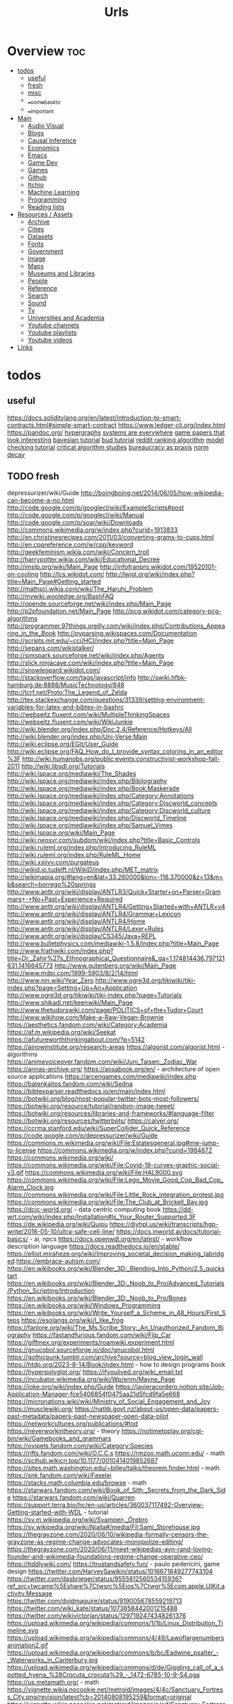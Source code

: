 #+TITLE: Urls

* Overview :toc:
- [[#todos][todos]]
  - [[#useful][useful]]
  - [[#fresh][fresh]]
  - [[#misc][misc]]
  - [[#__come_back_to][__come_back_to]]
  - [[#__important][__important]]
- [[#main][Main]]
  - [[#audio-visual][Audio Visual]]
  - [[#blogs][Blogs]]
  - [[#causal-inference][Causal Inference]]
  - [[#economics][Economics]]
  - [[#emacs][Emacs]]
  - [[#game-dev][Game Dev]]
  - [[#games][Games]]
  - [[#github][Github]]
  - [[#itchio][Itchio]]
  - [[#machine-learning][Machine Learning]]
  - [[#programming][Programming]]
  - [[#reading-lists][Reading lists]]
- [[#resources--assets][Resources / Assets]]
  - [[#archive][Archive]]
  - [[#cities][Cities]]
  - [[#datasets][Datasets]]
  - [[#fonts][Fonts]]
  - [[#government][Government]]
  - [[#image][Image]]
  - [[#maps][Maps]]
  - [[#museums-and-libraries][Museums and Libraries]]
  - [[#people][People]]
  - [[#reference][Reference]]
  - [[#search][Search]]
  - [[#sound][Sound]]
  - [[#tv][Tv]]
  - [[#universities-and-academia][Universities and Academia]]
  - [[#youtube-channels][Youtube channels]]
  - [[#youtube-playlists][Youtube playlists]]
  - [[#youtube-videos][Youtube videos]]
- [[#links][Links]]

* todos
** useful
https://docs.soliditylang.org/en/latest/introduction-to-smart-contracts.html#simple-smart-contract
https://www.ledger-cli.org/index.html
https://pandoc.org/
[[https://blog.grakn.ai/modelling-data-with-hypergraphs-edff1e12edf0][hypergraphs]]
[[https://drive.google.com/file/d/0B8mcTRet6qandC1xN0g0M1d5T0E/view][systems are everywhere]]
[[https://game.itu.dk/articles/][game papers that look interesting]]
[[https://github.com/CamDavidsonPilon/Probabilistic-Programming-and-Bayesian-Methods-for-Hackers][bayesian tutorial]]
[[https://github.com/bloom-lang/bud/blob/v0.0.3/docs/getstarted.md][bud tutorial]]
[[https://medium.com/hacking-and-gonzo/how-reddit-ranking-algorithms-work-ef111e33d0d9][reddit ranking algorithm]]
[[https://members.loria.fr/SMerz/papers/mc-tutorial.pdf][model checking tutorial]]
[[https://socialmediacollective.org/reading-lists/critical-algorithm-studies/][critical algorithm studies]]
[[https://www.jstor.org/stable/2392415?seq=1#page_scan_tab_contents][bureaucracy as praxis]]
[[https://www.researchgate.net/profile/Alicia_Tang/publication/283028012_Norms_Decay_Framework_in_Open_Normative_Multi-agent_Systems/links/5626e37408aeabddac936268.pdf][norm decay]]
** TODO fresh
depressurizer/wiki/Guide
http://boingboing.net/2014/06/05/how-wikipedia-can-become-a-no.html
http://code.google.com/p/googlecl/wiki/ExampleScripts#post
http://code.google.com/p/googlecl/wiki/Manual
http://code.google.com/p/soar/wiki/Downloads
http://commons.wikimedia.org/w/index.php?curid=1913833
http://en.christinesrecipes.com/2011/03/converting-grams-to-cups.html
http://en.cppreference.com/w/cpp/keyword
http://geekfeminism.wikia.com/wiki/Concern_troll
http://harrypotter.wikia.com/wiki/Educational_Decree
http://imslp.org/wiki/Main_Page
http://infofranpro.wikidot.com/19520101-on-cooling
http://lcs.wikidot.com/
http://lwjgl.org/wiki/index.php?title=Main_Page#Getting_started
http://mathsci.wikia.com/wiki/The_Haruhi_Problem
http://mywiki.wooledge.org/BashFAQ
http://opende.sourceforge.net/wiki/index.php/Main_Page
http://p2pfoundation.net/Main_Page
http://pcg.wikidot.com/category-pcg-algorithms
http://programmer.97things.oreilly.com/wiki/index.php/Contributions_Appearing_in_the_Book
http://pyparsing.wikispaces.com/Documentation
http://scripts.mit.edu/~cci/HCI/index.php?title=Main_Page
http://sepans.com/wikistalker/
http://simspark.sourceforge.net/wiki/index.php/Agents
http://slick.ninjacave.com/wiki/index.php?title=Main_Page
http://snowleopard.wikidot.com/
http://stackoverflow.com/tags/javascript/info
http://swiki.hfbk-hamburg.de:8888/MusicTechnology/848
http://tcrf.net/Proto:The_Legend_of_Zelda
http://tex.stackexchange.com/questions/31339/setting-environment-variables-for-latex-and-bibtex-in-bashrc
http://webseitz.fluxent.com/wiki/MultipleThinkingSpaces
http://webseitz.fluxent.com/wiki/WikiJunkie
http://wiki.blender.org/index.php/Doc:2.4/Reference/Hotkeys/All
http://wiki.blender.org/index.php/Uni-Verse:Main
http://wiki.eclipse.org/EGit/User_Guide
http://wiki.eclipse.org/FAQ_How_do_I_provide_syntax_coloring_in_an_editor%3F
http://wiki.humanobs.org/public:events:constructivist-workshop-fall-2011
http://wiki.libsdl.org/Tutorials
http://wiki.lspace.org/mediawiki/The_Shades
http://wiki.lspace.org/mediawiki/index.php/Bibliography
http://wiki.lspace.org/mediawiki/index.php/Book:Maskerade
http://wiki.lspace.org/mediawiki/index.php/Category:Annotations
http://wiki.lspace.org/mediawiki/index.php/Category:Discworld_concepts
http://wiki.lspace.org/mediawiki/index.php/Category:Discworld_culture
http://wiki.lspace.org/mediawiki/index.php/Discworld_Timeline
http://wiki.lspace.org/mediawiki/index.php/Samuel_Vimes
http://wiki.lspace.org/wiki/Main_Page
http://wiki.neosvr.com/subdom/wiki/index.php?title=Basic_Controls
http://wiki.ruleml.org/index.php/Introducing_RuleML
http://wiki.ruleml.org/index.php/RuleML_Home
http://wiki.xxiivv.com/purgateus
http://wikid.io.tudelft.nl/WikID/index.php/MET_matrix
http://wikimapia.org/#lang=en&lat=33.260000&lon=-116.370000&z=13&m=b&search=borrego%20springs
http://www.antlr.org/wiki/display/ANTLR3/Quick+Starter+on+Parser+Grammars+-+No+Past+Experience+Required
http://www.antlr.org/wiki/display/ANTLR4/Getting+Started+with+ANTLR+v4
http://www.antlr.org/wiki/display/ANTLR4/Grammar+Lexicon
http://www.antlr.org/wiki/display/ANTLR4/Home
http://www.antlr.org/wiki/display/ANTLR4/Lexer+Rules
http://www.antlr.org/wiki/display/CS345/Java+REPL
http://www.bulletphysics.com/mediawiki-1.5.8/index.php?title=Main_Page
http://www.frathwiki.com/index.php?title=Dr._Zahir%27s_Ethnographical_Questionnaire&_ga=1.174814436.797121631.1416645773
http://www.gutenberg.org/wiki/Main_Page
http://www.mdpi.com/1999-5903/8/2/14/html
http://www.nin.wiki/Year_Zero
http://www.ogre3d.org/tikiwiki/tiki-index.php?page=Setting+Up+An+Application
http://www.ogre3d.org/tikiwiki/tiki-index.php?page=Tutorials
http://www.shikadi.net/keenwiki/Main_Page
http://www.thetudorswiki.com/page/POLITICS+of+the+Tudor+Court
http://www.wikihow.com/Make-a-Raw-Vegan-Brownie
https://aesthetics.fandom.com/wiki/Category:Academia
https://af.m.wikipedia.org/wiki/Seekat
https://afutureworththinkingabout.com/?p=5142
https://ainowinstitute.org/research-areas
https://algorist.com/algorist.html - algorithms
https://animevoiceover.fandom.com/wiki/Juni_Taisen:_Zodiac_War
https://annas-archive.org/
https://aosabook.org/en/ - architecture of open source applications
https://arcengames.com/mediawiki/index.php
https://batenkaitos.fandom.com/wiki/Sedna
https://bibtexparser.readthedocs.io/en/main/index.html
https://botwiki.org/blog/most-popular-twitter-bots-most-followers/
https://botwiki.org/resource/tutorial/random-image-tweet/
https://botwiki.org/resources/libraries-and-frameworks/#language-filter
https://botwiki.org/resources/twitterbots/
https://calver.org/
https://ccrma.stanford.edu/wiki/SuperCollider_Quick_Reference
https://code.google.com/p/depressurizer/wiki/Guide
https://commons.m.wikimedia.org/wiki/File:Estatesgeneral.jpg#mw-jump-to-license
https://commons.wikimedia.org/w/index.php?curid=1984872
https://commons.wikimedia.org/wiki/
https://commons.wikimedia.org/wiki/File:Covid-19-curves-graphic-social-v3.gif
https://commons.wikimedia.org/wiki/File:HAL9000.svg
https://commons.wikimedia.org/wiki/File:Lego_Movie_Good_Cop_Bad_Cop_Alarm_Clock.jpg
https://commons.wikimedia.org/wiki/File:Little_Rock_integration_protest.jpg
https://commons.wikimedia.org/wiki/File:The_Club_at_Brickell_Bay.jpg
https://dcic-world.org/ - data centric computing book
https://dd-wrt.com/wiki/index.php/Installation#Is_Your_Router_Supported.3F
https://de.wikipedia.org/wiki/Quipu
https://diyhpl.us/wiki/transcripts/hgp-write/2016-05-10/ultra-safe-cell-line/
https://docs.inworld.ai/docs/tutorial-basics/ - ai, npcs
https://docs.openwdl.org/en/latest/ - workflow description language
https://docs.readthedocs.io/en/stable/
https://elliot.miraheze.org/wiki/Improving_societal_decision_making_(abridged
https://embrace-autism.com/
https://en.wikibooks.org/wiki/Blender_3D:_Blending_Into_Python/2.5_quickstart
https://en.wikibooks.org/wiki/Blender_3D:_Noob_to_Pro/Advanced_Tutorials/Python_Scripting/Introduction
https://en.wikibooks.org/wiki/Blender_3D:_Noob_to_Pro/Bones
https://en.wikibooks.org/wiki/Windows_Programming
https://en.wikibooks.org/wiki/Write_Yourself_a_Scheme_in_48_Hours/First_Steps
https://esolangs.org/wiki/I_like_frog
https://fanlore.org/wiki/The_Ms.Scribe_Story:_An_Unauthorized_Fandom_Biography
https://fastandfurious.fandom.com/wiki/Flip_Car
https://giffmex.org/experiments/roamwiki.experiment.html
https://gnucobol.sourceforge.io/doc/gnucobol.html
https://gothicpunk.tumblr.com/archive?source=blog_view_login_wall
https://htdp.org/2023-8-14/Book/index.html - how to design programs book
https://hyperpolyglot.org/
https://ifyoulived.org/wiki_email.txt
https://incubator.wikimedia.org/wiki/Wp/enm/Mayne_Page
https://ioke.org/wiki/index.php/Guide
https://javieracordero.notion.site/Job-Application-Manager-fce5406854f0475aa21d5fcd9fa5e668
https://micronations.wiki/wiki/Ministry_of_Social_Engagement_and_Joy
https://musclewiki.org/
https://natlib.govt.nz/about-us/open-data/papers-past-metadata/papers-past-newspaper-open-data-pilot
https://networkcultures.org/publications/#tod
https://neverworkintheory.org/ - theory
https://notimetoplay.org/cgi-bin/wiki/Gamebooks_and_grammars
https://ovipets.fandom.com/wiki/Category:Species
https://rifts.fandom.com/wiki/O.C.C.s
https://rmzoo.math.uconn.edu/ - math
https://scihub.wikicn.top/10.1177/0010414019852687
https://sites.math.washington.edu/~billey/talks/theorem.finder.html - math
https://snk.fandom.com/wiki/Faselei
https://stacks.math.columbia.edu/browse - math
https://starwars.fandom.com/wiki/Book_of_Sith:_Secrets_from_the_Dark_Side
https://starwars.fandom.com/wiki/Quarren
https://support.terra.bio/hc/en-us/articles/360037117492-Overview-Getting-started-with-WDL - tutorial
https://sv.m.wikipedia.org/wiki/Svampen,_Örebro
https://sv.wikipedia.org/wiki/Njalla#/media/Fil:Sami_Storehouse.jpg
https://thegrayzone.com/2020/06/10/wikipedia-formally-censors-the-grayzone-as-regime-change-advocates-monopolize-editing/
https://thegrayzone.com/2020/06/11/meet-wikipedias-ayn-rand-loving-founder-and-wikimedia-foundations-regime-change-operative-ceo/
https://tiddlywiki.com/
https://trustandsafety.fun/ - paulo pedericini, game design
https://twitter.com/HarveySawikin/status/1016671849277743104
https://twitter.com/dasbrieger/status/955581256053415936?ref_src=twcamp%5Eshare%7Ctwsrc%5Eios%7Ctwgr%5Ecom.apple.UIKit.activity.Message
https://twitter.com/dvidmaguire/status/919005678559219713
https://twitter.com/wiki_kate/status/1073658442001215488
https://twitter.com/wikivictorian/status/1297192474348261376
https://upload.wikimedia.org/wikipedia/commons/1/1b/Linux_Distribution_Timeline.svg
https://upload.wikimedia.org/wikipedia/commons/4/49/Lawoflargenumbersanimation2.gif
https://upload.wikimedia.org/wikipedia/commons/b/bc/Eadwine_psalter_-_Waterworks_in_Canterbury.jpg
https://upload.wikimedia.org/wikipedia/commons/d/de/Giggling_call_of_a_spotted_hyena_%28Crocuta_crocuta%29_-_1472-6785-10-9-S4.oga
https://us.metamath.org/ - math
https://vignette.wikia.nocookie.net/metroid/images/4/4c/Sanctuary_Fortress_City.png/revision/latest?cb=20140808195259&format=original
https://vignette.wikia.nocookie.net/metroid/images/e/ed/Sanctuary_Fortress.jpg/revision/latest?cb=20140831032706
https://wiki.eleksmaker.com/doku.php?id=eleksegg
https://wiki.eleksmaker.com/doku.php?id=elekslasera3pro
https://wiki.mtgsalvation.com/article/Summoning_sickness
https://wiki.opencog.org/w/Hands_On_With_OpenCog
https://wikileaks.org/gitmo/prisoner/10016.html
https://wikileaks.org/podesta-emails/emailid/32870
https://wizardzines.com/comics/ - julia evans
https://www.awsgeek.com/
https://www.bloomberg.com/news/features/2016-12-22/how-woke-is-wikipedia-s-editorial-pool
https://www.commonwl.org/user_guide/ - common workflow language
https://www.cut-the-knot.org/ - math
https://www.gnu.org/manual/manual.html
https://www.kalzumeus.com/archive/ - patrick mckenzie blog
https://www.marginalia.nu/
https://www.ncbi.nlm.nih.gov/pmc/articles/PMC3170066/
https://www.nytimes.com/interactive/2019/01/26/us/politics/trump-contacts-russians-wikileaks.html
https://www.onthisday.com/
https://www.probabilitycourse.com/preface.php -math
https://www.proofwiki.org/wiki/Main_Page
https://www.reddit.com/r/childfree/wiki/doctors
https://www.reddit.com/r/personalfinance/wiki/commontopics
https://www.reddit.com/r/rpg/wiki/scarcity
https://www.spritefusion.com/editor
https://www.thenation.com/article/wikileaks-haiti-let-them-live-3-day/
https://www.wikiart.org/en/eyvind-earle
https://yaml.org/spec/1.2.2/ - YAML
https://yro.slashdot.org/story/13/03/12/137239/what-if-manning-had-leaked-to-the-new-york-times
imslp.org/wiki/Main_Page
ioke.org/wiki/index.php/Guide
letsplay.wikia.com/wiki/Let%27s_Play_Wiki
lwjgl.org/wiki/index.php?title=Main_Page#Getting_started
mtg.wikia.com/wiki/Protection
mywiki.wooledge.org/BashFAQ
opende.sourceforge.net/wiki/index.php/Main_Page
saintsrow.wikia.com/Gang_Customization
sepans.com/wikistalker/#
simspark.sourceforge.net/wiki/index.php/Agents
slick.ninjacave.com/wiki/index.php?title=Main_Page
snowleopard.wikidot.com/
soar/wiki/Downloads
ssloy/tinyrenderer/wiki
swiki.hfbk-hamburg.de:8888/MusicTechnology/848
theantlrguy.atlassian.net/wiki/display/ANTLR4/JavaScript+Target
theportalwiki.com/wiki
tikiwiki
torch/torch7/wiki/Cheatsheet
trac.macports.org/wiki/TeXLivePackages
trac.v2.nl/wiki/pyOSC
wiki.blender.org/index.php
wiki.eclipse.org
wiki.garrysmod.com/page/Main_Page
wiki.godvillegame.com/Godville_%28game%29
wiki.humanobs.org/public:events:constructivist-workshop-fall-2011
wiki.libsdl.org/Tutorials
wiki.lspace.org
wiki.xxiivv.com/purgateus
wiki/Main_Page
wiki/SuperCollider_Quick_Reference
wiki/display
www.frathwiki.com/index.php?title=Dr._Zahir%27s_Ethnographical_Questionnaire&amp;_ga=1.174814436.797121631.1416645773
www.thetudorswiki.com/page/POLITICS+of+the+Tudor+Court
www.wikihow.com/Make-a-Raw-Vegan-Brownie
** misc
[[https://www.theatlantic.com/technology/archive/2017/05/dove-body-image/525867/][dove body image issues]]
https://medium.freecodecamp.com/vue-js-introduction-for-people-who-know-just-enough-jquery-to-get-by-eab5aa193d77
http://m.uk.ign.com/lists/top-100-rpgs/1 -- not loading
https://m.imgur.com/a/6jUOL -- over capacity, check back later
[[https://www.barnesandnoble.com/blog/sci-fi-fantasy/vanguard-jack-campbell-review/][jack campbell review]] - blocked on tor
[[https://www.theatlantic.com/magazine/archive/2017/06/make-time-for-boredom/524514/?utm_source=atltw][boredom]]
[[https://www.theverge.com/2017/5/16/15643638/chelsea-manning-trans-woman-community][tutorial on generative systems]]
[[https://www.cs.cmu.edu/~rwh/theses/okasaki.pdf][purely functional data structures]]

[[https://scholar.google.com/scholar?cites=3306143469979875467&as_sdt=5,39&sciodt=0,39&hl=en][scholar search to come back to]]
[[https://scholar.google.co.uk/scholar?start=30&hl=en&as_sdt=2005&sciodt=0,5&cites=7701723112115115442&scipsc=][scholar search 2]]
** __come_back_to
http://aidungeon.io/
http://alumni.media.mit.edu/~kris/ymir.html
http://blog.elvinyung.com/post/tldr-chubby/
http://carte-blanche.org/hiyoge-owisisi-tanga-ita-cricket-egg-stories/
http://centerforethnography.org/content/visualizing-toxic-subjects-project-page/essay
http://coyotespike.github.io/philosophy/2019/05/11/PatternedMeaning.html
http://dada.compart-bremen.de/
http://datalexic.com/twine-story-clustering/
http://fabiensanglard.net/duke3d/index.php
http://gamestudies.org/2202/articles/gap_klosinski
http://gravuremag.com/1294-marloes-part-2.html
http://idlewords.com/talks/superintelligence.htm
http://jasss.soc.surrey.ac.uk/18/1/11.html
http://journals.sagepub.com/toc/csia/current
http://jsbach.org/completebwv.html
http://librarycopyright.net/resources/digitalslider/index.html
http://mcdemarco.net/blog/2017/10/27/history-of-choice-mapping/
http://moise.sourceforge.net/doc/dagstuhl06-slides.pdf
http://molleindustria.org/lichenia/
http://ncase.me/ballot/
http://pimworkshop.org/2009/papers/voit-pim2009.pdf
http://planning.domains/
http://readyset.zam.com/article/1848/playtesting-the-cias-training-games
http://saltvedt.net/explore-sep/
http://sas2.elte.hu/tg/ptorv/Parkinson-s-Law.pdf
http://sonsanddaughters.co.uk/
http://spacetimecubevis.com/
http://staging.manifoldapp.org/project/metagaming
http://store.steampowered.com/app/654390/Dialogue_A_Writers_Story/
http://thesecretlivesofdata.com/raft/
http://togelius.blogspot.com/2016/04/the-differences-between-tinkering-and.html
http://tomasp.net/coeffects/
http://typedrummer.com/7bfuql
http://witheve.com/
http://worrydream.com/LadderOfAbstraction/
http://www.cadlab.neu.edu/publications.php
http://www.communicationcache.com/uploads/1/0/8/8/10887248/the_four_horsemen_of_automaticity_-_awareness_intention_efficiency_and_control_in_social_cognition_-_1994_handbook_of_social_cognition.pdf
http://www.cs.nott.ac.uk/~pszmw/pubs/FnTWebSci-Wilson.pdf
http://www.eurogamer.net/articles/2013-06-22-systems-vs-stories
http://www.gains.af/blog/2017/7/31/motivation-isnt-a-willpower-stat
http://www.jstor.org/stable/2392415#page_scan_tab_contents
http://www.kbsc.com/whitePapers.html
http://www.keenandgraev.com/2012/03/06/dynamic-you-keep-using-that-word
http://www.langev.com/
http://www.lehigh.edu/~mhb0/funcanticiprep.html
http://www.lingua.amu.edu.pl/Lingua_18/LIN-4.pdf
http://www.lyonwj.com/2016/06/26/graph-of-thrones-neo4j-social-network-analysis/
http://www.medienkunstnetz.de/themes/generative-tools/
http://www.nightvalepresents.com/withinthewires
http://www.nybooks.com/articles/1995/06/22/ur-fascism/
http://www.parliamentbook.com/spaces
http://www.pnas.org/content/early/2017/12/20/1708800115.full
http://www.racked.com/2017/3/14/14782948/gray-clothes-anxiety
http://www.raulpacheco.org/2016/10/granular-planning-and-the-rule-of-three/
http://www.rmt.ucla.edu/
http://www.studiointernational.com/index.php/component/acesearch/search?query=%22darran+anderson%22
http://www.the-commodore-zone.com/articlelive/categories/Articles/Little-Computer-People/The-Archive/
http://www.thunderboltgames.com/feature/fallout-shack-architecture-of-the-wasteland
http://www.utpteachingculture.com/visualizing-toxic-subjects-at-the-uci-center-for-ethnography/
https://academic.oup.com/ct/advance-article-abstract/doi/10.1093/ct/qtz006/5481797?redirectedFrom=fulltext
https://academic.oup.com/workar/advance-article-abstract/doi/10.1093/workar/waab012/6308278
https://aclanthology.org/
https://adguard.com/kb/general/ad-filtering/adguard-filters/
https://agda.readthedocs.io/en/v2.6.2.2/
https://alarmingdevelopment.org/
https://archive.org/details/the-real-world-of-technology/
https://archive.org/details/tribescastesofno02wcro/page/n8
https://archive.org/details/viva-pinata
https://artificialbureaucracy.substack.com/p/artificial-bureaucracy-00-hello-world
https://atlasofplaces.com/
https://autotranslucence.wordpress.com/2018/03/30/becoming-a-magician/
https://bevyengine.org/
https://blog.acolyer.org/2017/02/15/redqueen-an-online-algorithm-for-smart-broadcasting-in-social-networks/
https://blog.codinghorror.com/the-organism-will-do-what-it-damn-well-pleases/
https://blog.en.uwa4d.com/
https://boingboing.net/2012/12/12/in-praise-of-stupidity.html
https://boingboing.net/2017/01/06/a-handful-of-essential-ideas-f.html
https://boingboing.net/2017/04/17/seventh-sanctum-the-webs-ul.html
https://book.simply-logical.space/src/simply-logical.html
https://boringml.com/
https://buddhism-for-vampires.com/we-are-all-monsters
https://cims.nyu.edu/~brenden/LakeEtAl2017BBS.pdf
https://civilrights.org/trump-rollbacks/
https://ck3.paradoxwikis.com/Modding
https://codepen.io/collection/njOLaL/
https://collegepublications.co.uk/systems/
https://culanth.org/articles/browse/areas
https://cyber.harvard.edu/events/2018-12-04/my-constellation-space-towards-theory-black-cyberculture
https://data.census.gov/cedsci/table
https://dataconsciencebook.com/
https://derek-epp.com/articles/
https://dev.epicgames.com/community/learning/tutorials/L9vK/unreal-engine-common-issues-with-behavior-trees-and-things-you-should-competely-avoid
https://dev.to/evantypanski/the-art-of-a-personal-website-15h1
https://direct.mit.edu/artl/issue/25/4
https://distrowatch.com/
https://dl.acm.org/doi/abs/10.1145/3472538.3472603
https://docs.citationstyles.org/en/stable/specification.html
https://docs.google.com/spreadsheets/d/1PHlA7QglPpKRbOVEKc_0BCjRmZ8PWPLr3t_wMnggsAg/edit#gid=214254319
https://docs.microsoft.com/en-gb/archive/blogs/axmfg/product-configuration-performance-with-z3
https://docs.soliditylang.org/en/latest/index.html
https://docs.swift.org/swift-book/documentation/the-swift-programming-language/protocols/
https://docs.talkamatic.se/for-dialog-designers/
https://docs.unrealengine.com/5.3/en-US/fluid-simulation-in-unreal-engine---overview/
https://docseuss.medium.com/
https://duckduckgo.com/
https://duckduckgo.com/?t=ffab
https://emacs.christianbaeuerlein.com/my-org-config.html
https://en.m.wikipedia.org/wiki/Inner-platform_effect
https://en.m.wikipedia.org/wiki/SARL_(programming_language)
https://en.wikipedia.org/wiki/Action_language
https://en.wikipedia.org/wiki/Aspect-oriented_programming
https://en.wikipedia.org/wiki/List_of_inventors_killed_by_their_own_inventions
https://en.wikipedia.org/wiki/Lists_of_timelines
https://en.wikipedia.org/wiki/Polyomino
https://en.wikipedia.org/wiki/Simtower
https://en.wikipedia.org/wiki/Source-to-source_compiler
https://en.wikipedia.org/wiki/Topological_sorting
https://erlc.com/resource-library/articles/vaccination-and-the-christian-worldview/
https://ethical.net/resources/
https://eu4.paradoxwikis.com/Religion_modding
https://europa.eu/europass/en/create-europass-cv
https://extranewsfeed.com/tolerance-is-not-a-moral-precept-1af7007d6376
https://faustdoc.grame.fr/manual/introduction/
https://footnotesblog.com/2019/05/06/decolonizing-everyday-praxis-space-%e2%86%92-decolonizing-anthropology/
https://forum.paradoxplaza.com/forum/index.php?threads/the-obligatory-euiv-strange-screenshot-thread.706850/
https://freethoughtblogs.com/carrier/archives/8903
https://gamedaily.biz/article/728/value-pithiness-over-lushness-weather-factorys-alexis-kennedy-on-crafting-exquisite-narrative?amphtml=1
https://gamedaily.biz/article/728/value-pithiness-over-lushness-weather-factorys-alexis-kennedy-on-crafting-exquisite-narrative?amphtml=1&__twitter_impression=true
https://gdscript.com/solutions/
https://github.blog/2021-12-09-introducing-stack-graphs/
https://github.com/AllsafeCyberSecurity/awesome-ghidra
https://github.com/Dan-Q/twee2
https://github.com/MissPixels/prospect-bot
https://github.com/Traderain/WitcherScript
https://github.com/active-logic/activelogic-cs
https://github.com/cas4ey/behavior-studio
https://github.com/cmungall/prologterms-py
https://github.com/gorhill/uBlock/wiki
https://github.com/grei-ufc/pade
https://github.com/historicalsource
https://github.com/igiagkiozis/CrystalAI
https://github.com/in-op/GameAI
https://github.com/loyso/LuaCSP
https://github.com/ncase
https://github.com/oguzeroglu/Ego
https://github.com/opencog/atomspace
https://github.com/quozd/awesome-dotnet
https://github.com/typst/typst
https://github.com/veden/Rampant
https://github.com/x1nixmzeng/project-grabbed
https://github.com/yuce/pyswip
https://gpawley.itch.io/star-dynasties/devlog/77188/april-progress-update
https://granta.com/words-and-the-word/
https://graphql.org/
https://hackernoon.com/on-the-exponential-view-75cd24525d14#.fodovma19
https://hechingerreport.org/
https://io9.gizmodo.com/5967053/if-you-read-only-one-book-about-the-future-of-biology-this-should-be-it
https://io9.gizmodo.com/5976660/borealis-the-best-political-science-fiction-movie-youve-never-heard-of
https://io9.gizmodo.com/5985239/china-mievilles-recommendations-for-socialist-science-fiction-fans
https://ispr.info/2023/06/29/call-decoding-artificial-sociality-technologies-dynamics-implications-issue-of-new-media-and-society/
https://jessicalprice.tumblr.com/post/707293179629699072/culture-isnt-modular/amp
https://journals.sagepub.com/doi/10.1177/019263654102510024
https://journals.sagepub.com/doi/10.1177/13548565221079157
https://journals.sagepub.com/toc/ossa/0/ja
https://kieranhealy.org/blog/archives/2018/12/12/teaching-and-learning-materials-for-data-visualization/
https://knivesandpaintbrushes.org/younes
https://ko-fi.com/pixelthen
https://kolektiva.social/@HeavenlyPossum/110548585262426014
https://law4palestine.org/law-for-palestine-releases-database-with-500-instances-of-israeli-incitement-to-genocide-continuously-updated/
https://leanprover.github.io/about/
https://leanprover.github.io/theorem_proving_in_lean4/title_page.html
https://lfe.io/books/tutorial/index.html
https://limn.it/articles/mapping-the-social-world-from-aggregates-to-individuals/
https://link.springer.com/article/10.1007%2Fs00799-016-0173-7
https://link.springer.com/chapter/10.1007/978-3-030-81538-7_2
https://maartensap.com/publications.html
https://martinheinz.dev/posts/
https://math.libretexts.org/Bookshelves
https://meaningness.com/geeks-mops-sociopaths
https://measuringstuff.com/
https://medium.com/@gautamv/advanced-behavior-tree-structures-4b9dc0516f92
https://medium.com/@joe_brewer/the-field-of-cultural-evolution-is-vital-now-c783ab84cd0e#.9qtkhh9tr
https://medium.com/berkman-klein-center/an-introduction-to-extitutional-theory-e74b5a49ea53
https://medium.com/fluxx-studio-notes/52-things-i-learned-in-2021-8481c4e0d409
https://meta.stackexchange.com/questions/334551/an-apology-to-our-community-and-next-steps
https://mitpress.mit.edu/books/qualitative-representations
https://mitpress.mit.edu/books/twelve-tomorrows
https://mitsloan.mit.edu/ideas-made-to-matter/emotion-ai-explained
https://modding.wiki/en/masseffectlegendaryedition/developers
https://mrandri19.github.io/2022/01/12/a-PPL-in-70-lines-of-python.html
https://msdp.app/
https://ncatlab.org/nlab/show/mathematics
https://nim-lang.org/
https://nixos.org/manual/nix/stable/
https://onbeing.org/blog/omid-safi-how-to-reach-out-to-someone-who-is-struggling/
https://osf.io/institutions/a2jlab/
https://outofthiscentury.wordpress.com/2014/03/25/the-greatest-african-american-and-afro-american-martial-artists-in-history/
https://papers.ssrn.com/sol3/papers.cfm?abstract_id=3350508
https://papers.ssrn.com/sol3/papers.cfm?abstract_id=3359524
https://paperswelove.org/
https://paperswithcode.com/
https://plato.stanford.edu/entries/speech-acts/
https://possiblebodies.constantvzw.org/inventory/
https://prezi.com/view/ARalxBi2SuAv03OBPtuJ/
https://prisonarchitect.paradoxwikis.com/Main_Page
https://pubsonline.informs.org/search/advanced
https://pypi.org/project/grid-royale/
https://pysathq.github.io/todo.html
https://python-poetry.org/
https://racereflections.co.uk/2018/06/09/racial-micro-aggressions-macro-micro-violence-in-the-workplace-an-infographic/amp/
https://rainworld.miraheze.org/wiki/Behavior
https://rainworld.miraheze.org/wiki/Lizards
https://scholar.google.com/scholar?cites=3423866575746077153
https://serialmentor.com/dataviz/
https://sethmlarson.dev/blog
https://setosa.io/ev/principal-component-analysis/
https://simswiki.info/wiki.php?title=Sims_4:Main_Page
https://slate.com/technology/2019/07/papers-please-pewdiepie-jacksepticeye-youtube-border-agent.html?via=rss_socialflow_twitter
https://snootysims.com/
https://socialmediacollective.org/reading-lists/critical-algorithm-studies/
https://staging.culanth.org/fieldsights/a-politics-of-worldbuilding
https://starmaidgames.itch.io/beach-date
https://tagteam.harvard.edu/
https://techiedelight.quora.com/500-Data-structures-and-algorithms-interview-questions-and-their-solutions
https://thebaffler.com/latest/busy-doing-nothing-marz
https://thebookofshaders.com/
https://thecoatlessprofessor.com/statistics/multiple-linear-regression-proofs/
https://themindcircle.com/architectural-watercolors-maja-wronska/
https://thephd.dev/
https://thewholestory.solutionsjournalism.org/complicating-the-narratives-b91ea06ddf63
https://thinkingautismguide.com/2016/04/rejecting-politics-of-shame.html
https://thundercluck-blog.tumblr.com/
https://towardsdatascience.com/the-advent-of-architectural-ai-706046960140?gi=7ffeaec03907
https://tyranny.fandom.com/wiki/List_of_global_variables_in_Tyranny
https://uncannymagazine.com/article/the-dead-in-their-uncontrollable-power/
https://urbigenous.net/library/WIPP/
https://usefulcharts.com/
https://user-mode-linux.sourceforge.net/index.html
https://users.cs.northwestern.edu/~forbus/c95-gd/lectures/The_Sims_Under_the_Hood_files/v3_document.htm
https://weird-old-book-finder.glitch.me/
https://whatthefuckjusthappenedtoday.com/
https://wiki.factorio.com/
https://wilsonquarterly.com/quarterly/living-with-artificial-intelligence/while-we-remain/
https://wireframe.raspberrypi.org/features/out-now-in-way-over-our-heads-with-wireframe-14
https://wizardzines.com/
https://www.aeaweb.org/conference/2019/preliminary/1061
https://www.ahuri.edu.au/research/final-reports/292
https://www.aies-conference.com/2019/accepted-papers/index.html
https://www.amazon.co.uk/Havent-You-Heard-Westminster-Mischief/dp/1788701771/ref=sr_1_1?keywords=marie+le+conte&qid=1559056585&s=gateway&sr=8-1
https://www.amazon.co.uk/Studying-Those-Who-Study-Anthropologist/dp/0804741417
https://www.amazon.com/Weapons-Weak-Everyday-Peasant-Resistance/dp/0300036418/ref=sr_1_1
https://www.amnat.org/an/newpapers/AprSnyder.html
https://www.attrs.org/en/stable/index.html
https://www.behaviortree.dev/
https://www.bilphenaslibrary.com/
https://www.bl.uk/events/imaginary-cities
https://www.cato-unbound.org/2015/04/06/alex-tabarrok-tyler-cowen/end-asymmetric-information
https://www.chronicle.com/article/A-Professor-Asked-His-Students/245997
https://www.cl.cam.ac.uk/techreports/UCAM-CL-TR-table.html
https://www.cogitatiopress.com/mediaandcommunication/article/view/1326/1326
https://www.datasciencecentral.com/profiles/blogs/32-statistical-concepts-explained-in-simple-english-part-11
https://www.donhopkins.com/home/micropolis/
https://www.edge.org/response-detail/27199
https://www.eurogamer.net/articles/2018-06-18-horror-shooter-overwhelm-earns-its-capital-letters
https://www.fondationcartier.com/en/collection/artworks/sans-titre-14
https://www.gamasutra.com/blogs/RyanSumo/20190705/346127/Why_isnt_AcademiaSchool_Simulator_selling_as_well_as_other_games.php
https://www.gaslampgames.com/2015/04/15/smart-objects-or-everything-i-know-about-ai-i-stole-from-the-sims/
https://www.gdcvault.com/play/1026289/Designing-Six-Ages-a-Storytelling
https://www.gibberlings3.net/files/file/1003-cirerreks-iwd2-scripting-info/
https://www.gov.uk/government/publications/frontier-ai-taskforce-first-progress-report/frontier-ai-taskforce-first-progress-report
https://www.ictj.org/resource-library?f%5B0%5D=issues%3A63&f%5B1%5D=publication_type%3A43&f%5B2%5D=publication_type%3A43&f%5B3%5D=publication_type%3A44&f%5B4%5D=publication_type%3A44&f%5B5%5D=publication_type%3A45&f%5B6%5D=publication_type%3A45&f%5B7%5D=publication_type%3A54&f%5B8%5D=publication_type%3A54&f%5B9%5D=publication_type%3A70&f%5B10%5D=publication_type%3A70&f%5B11%5D=publication_type%3A77&f%5B12%5D=publication_type%3A77&f%5B13%5D=publication_type%3A81&f%5B14%5D=publication_type%3A81&f%5B15%5D=publication_type%3A273&f%5B16%5D=publication_type%3A273&f%5B17%5D=publication_type%3A275&f%5B18%5D=publication_type%3A275
https://www.jefftk.com/p/you-dont-always-need-indexes
https://www.jstor.org/stable/10.7591/j.ctt21h4w2k?turn_away=true&Search=yes&resultItemClick=true&searchText=women&searchText=fitness&searchUri=%2Faction%2FdoBasicSearch%3FsearchType%3DfacetSearch%26amp%3Bsd%3D%26amp%3Bdisc_history-discipline_facet%3DaGlzdG9yeS1kaXNjaXBsaW5l%26amp%3BQuery%3Dwomen%2Bfitness%2B%26amp%3Bed%3D&ab_segments=0%2Fdefault-2%2Fcontrol&seq=1#metadata_info_tab_contents
https://www.kickstarter.com/projects/eniko/lore-finder-a-cosmic-horror-metroidvania
https://www.leahchristiani.com/research
https://www.ledger-cli.org/features.html
https://www.marginalia.nu/
https://www.media.mit.edu/publications/governing-human-and-machine-behavior-in-an-experimenting-society/
https://www.ncameron.org/blog/how-the-rls-works/
https://www.ncei.noaa.gov/access
https://www.newstatesman.com/culture/tv-radio/2019/03/line-duty-about-systems-and-structures-doesn-t-make-it-realistic
https://www.newyorker.com/magazine/2019/05/13/science-fiction-doesnt-have-to-be-dystopian
https://www.nixonlibrary.gov/index.php/december-9-2010-materials-release
https://www.old-games.com/download/9739/city-life
https://www.patches-scrolls.de/
https://www.patreon.com/ChrisCrawford
https://www.patreon.com/Hood_Biologist
https://www.pcgamer.com/eve-online-is-in-chaos-after-an-unprecedented-alien-invasion/
https://www.philipzucker.com/z3-rise4fun/guide.html
https://www.quantamagazine.org/math-proof-finds-all-change-is-mix-of-order-and-randomness-20190327/
https://www.raphkoster.com/2017/08/27/consent-systems/
https://www.reddit.com/r/gamedev/comments/5r4f2c/two_years_of_roguelike_development_faqs/
https://www.reddit.com/r/xcom2mods/wiki/index/game_states/
https://www.reddit.com/r/xcom2mods/wiki/template_system/
https://www.researchgate.net/profile/Johan_Olsen3/publication/235616360_A_Garbage_Can_Model_of_Organization_Choice/links/55d2f0c408ae7fb244f554dd/A-Garbage-Can-Model-of-Organization-Choice.pdf
https://www.researchgate.net/profile/Torsten_Ullrich/publication/264011262_The_Rules_Behind_--_Tutorial_on_Generative_Modeling/links/0046353c8eee18da7a000000/The-Rules-Behind--Tutorial-on-Generative-Modeling.pdf
https://www.ribbonfarm.com/2019/06/10/mediocratopia-5/?fbclid=IwAR3IrEj1GwJNPfoni37VLfl-tRFDH3fRIm9LqNHuSl4jYVcaUPCLiGpR3PA
https://www.rockpapershotgun.com/2017/01/17/how-historical-games-integrate-or-ignore-slavery/#more-423843
https://www.rockpapershotgun.com/2019/04/09/the-rps-omeerbus-alecs-least-worst-writing/
https://www.rockpapershotgun.com/2019/06/22/stealth-your-way-to-secretarial-revenge-in-project-madison/
https://www.rockpapershotgun.com/2019/07/09/ciel-fledge-takes-parenting-to-the-far-flung-future/
https://www.rockpapershotgun.com/2019/07/12/wander-through-a-dying-city-this-month-in-a-place-for-the-unwilling/
https://www.sbs.ox.ac.uk/oxford-answers/seven-conceptions-systems-change-starting-point-intervention
https://www.sciencedirect.com/science/article/pii/S0039602815001326
https://www.tandfonline.com/doi/abs/10.1080/00273171.2017.1309262?journalCode=hmbr20
https://www.tandfonline.com/doi/abs/10.1080/15295036.2022.2080852?journalCode=rcsm20
https://www.techofnote.com/witness-part-1
https://www.terraform.io/
https://www.thearticulateautistic.com/category/autistic-characteristics/page/3/
https://www.thecrimson.com/article/2019/5/2/gov-committee-report/
https://www.thestrangeloop.com/2018/tree-sitter---a-new-parsing-system-for-programming-tools.html
https://www.thevideogamelibrary.org/
https://www.unison-lang.org/learn/tour/
https://www.wired.com/beyond-the-beyond/2016/12/pond-black-swans/
https://www.xtuc.fr/notes/simple-type-checker.html
https://www.youtube.com/watch?v=0RXdd0pCJ9Q
https://www.youtube.com/watch?v=SUbLL3J0__o
https://www.youtube.com/watch?v=ahJEPxBmRn0&feature=youtu.be
https://www.youtube.com/watch?v=gcS04BI2sbk&t=1h8m35s
https://www.youtube.com/watch?v=qfHvkMgXBfI
https://www.youtube.com/watch?v=t4vKPhjcMZg&t=4s
https://www.youtube.com/watch?v=tKmsMfoPTC0&feature=youtu.be
https://www.youtube.com/watch?v=w65avPKpYhw
https://x2communitycore.github.io/X2WOTCCommunityHighlander/
https://yanderesimulator.com/
** __important
http://allegralaboratory.net/current-trends-in-the-anthropology-of-bureaucracy-a-report/
http://americanethnologist.org/features/collections/orientations-to-the-future/orientations-to-the-future-an-introduction
http://aotcpress.com/articles/anthropological-theory-play/
http://blog.presentandcorrect.com/
http://catn.decontextualize.com/inform7/
http://centerforethnography.org/content/visualizing-toxic-subjects-project-page/essay
http://d-barcode.com/
http://datalexic.com/twine-story-clustering/
http://drops.dagstuhl.de/opus/volltexte/2018/8672/pdf/dagrep_v007_i011_p086_17471.pdf
http://dungeonexperience.com/
http://dwarffortresswiki.org/index.php/DF2014:Ethic
http://ecite.utas.edu.au/98443#page=94
http://en.wikipedia.org/wiki/Tree-adjoining_grammar
http://explorableexplanations.com/
http://gamasutra.com/view/news/328255/How_a_Fallout_3_trailer_inspired_the_pitch_for_Fallout_Shelter.php
http://gamasutra.com/view/news/330744/Developing_the_unique_multigenre_murdermystery_The_Hex.php
http://hemisphericinstitute.org/hemi/en/emisferica-121-caribbean-rasanblaj/chin
http://hyperstition.abstractdynamics.org/archives/006777.html
http://lime.cirsfid.unibo.it/
http://manyland.com/
http://maxweber.hunter.cuny.edu/psych/faculty/valian/docs/1977workingItOut.pdf
http://mcdemarco.net/blog/2017/10/27/history-of-choice-mapping/
http://mewo2.com/domino/fakeai/#-1,-3
http://microceptre.glitch.me/
http://molleindustria.org/GamesForCities/
http://molleindustria.org/lichenia/
http://onehouronelife.com/
http://plantuml.com/sequence-diagram
http://project.jacobgarbe.com/category/blog/
http://readyset.zam.com/article/1848/playtesting-the-cias-training-games
http://reallifemag.com/model-citizens/
http://ruleml.org/papers/Primer/RuleMLPrimer2012-08-09/RuleMLPrimer-p0-2012-08-09.html
http://s573859921.websitehome.co.uk/pub/netlogo/cogs_nl_tools.htm
http://societyandspace.org/
http://store.steampowered.com/app/654390/Dialogue_A_Writers_Story/
http://supermarketrpg.com/
http://tabletopgamesworkshop.org/papers/drawing_without_replacement_as_a_game_mechanic.pdf
http://urbanplanning.library.cornell.edu/DOCS/gillette.htm
http://wiki.lspace.org/mediawiki/The_Shades
http://www.abdoumaliqsimone.com/publications.html
http://www.angelfire.com/folk/famoustramp/signs.html
http://www.bbc.com/culture/story/20190509-the-1968-sci-fi-that-spookily-predicted-today
http://www.cs.utexas.edu/users/tag/cc/
http://www.cs.utexas.edu/users/tag/mad/
http://www.datoolset.net/wiki/Main_Page
http://www.doyouthinkthisisagame.com/2018/04/08/economy-as-gameplay/
http://www.econtalk.org/munger-on-sports-norms-rules-and-the-code/
http://www.empowermentresources.com/info2/theglobalvillage.html
http://www.fictional-journal.com/xyz/
http://www.gamasutra.com/blogs/SergeiAnankin/20181204/329082/Your_Inner_Fish_That_Wants_to_Play_What_Anthropology_Has_to_Say_about_Games.php
http://www.gamasutra.com/blogs/TommyThompson/20181203/331725/Enemy_AI_Design_in_Tom_Clancys_The_Division.php
http://www.gamasutra.com/view/news/285352/Game_Design_Deep_Dive_The_folktale_structure_of_Burly_Men_at_Sea.php
http://www.hansard-archive.parliament.uk/The_Official_Report,_House_of_Lords_(5th_Series)_Vol_1_(Jan_1909)_to_2004
http://www.knowledgebank.irri.org/ricegrow/
http://www.macs.hw.ac.uk/~ruth/Papers/agents-affect/JAAMAS-cultureInAgents.pdf
http://www.macs.hw.ac.uk/~ruth/pubs.html
http://www.mechanics-and-meeples.com/2018/09/24/a-model-for-decision-making-in-games-part-one-action-selection/
http://www.medienkunstnetz.de/themes/generative-tools/
http://www.molleindustria.org/blog/making-games-in-a-fucked-up-world-games-for-change-2014/
http://www.molleindustria.org/blog/videogames-and-the-spirit-of-capitalism/
http://www.niemanlab.org/2019/02/acing-the-algorithmic-beat-journalisms-next-frontier/
http://www.openculture.com/2016/07/an-archive-of-3000-vintage-cookbooks-lets-you-travel-back-through-culinary-time.html
http://www.parliamentbook.com/spaces
http://www.pcgamer.com/what-virtual-toilets-can-teach-us-about-the-art-of-game-design/
http://www.pnas.org/content/early/2018/10/12/1811964115
http://www.raulpacheco.org/2017/05/they-sayi-say-the-moves-that-matter-in-academic-writing-my-reading-notes/
http://www.raulpacheco.org/2018/06/developing-research-questions/
http://www.raulpacheco.org/2018/09/writing-theoretical-frameworks-analytical-frameworks-and-conceptual-frameworks/
http://www.raulpacheco.org/2019/03/preparing-for-the-doctoral-dissertation-defense-the-viva/
http://www.shixialiu.com/publications/storyflow/index.html
http://www.utpteachingculture.com/visualizing-toxic-subjects-at-the-uci-center-for-ethnography/
https://abebabirhane.github.io/
https://algorist.com/algorist.html
https://amuse-i-d.vice.com/wodaabe-wife-stealing-sex/
https://amuse.vice.com/en_us/article/ev3vxw/irish-nudity-sex
https://anatomyof.ai/
https://apihtawikosisan.com/2014/07/a-present-for-canada-day/
https://arcdigital.media/is-sex-socially-constructed-81cf3ef79f07?gi=34f6dfef5eb1
https://archive.org/details/hypercard_kangaroo-court
https://artificeofintelligence.org/non-consensual-bots-and-personal-space/
https://artint.info/2e/html/ArtInt2e.html
https://betterwithout.ai/AI-is-harmful
https://blog.grakn.ai/modelling-data-with-hypergraphs-edff1e12edf0
https://blog.oup.com/2018/05/mexican-womens-self-expression-dress-oxford-comment/
https://blogs.library.duke.edu/preservation/2019/04/26/quick-pic-choose-your-sumo-hairstyle/
https://boardgamegeek.com/boardgame/161880/quiet-year
https://boingboing.net/2018/11/15/20000-dear-abby-letters-analy.html
https://boingboing.net/2018/12/05/brexit-vampires.html
https://boingboing.net/2019/07/12/random-mansion-generator.html
https://bostonreview.net/articles/police-reform-doesnt-work/
https://bostonreview.net/forum/economics-after-neoliberalism/corey-robin-uninstalling-hayek
https://breakerofloops.com/belief-systems-why-simulate-belief-systems/
https://brooklynrail.org/2016/05/criticspage/tactical-institutions
https://buddhism-for-vampires.com/
https://cavesofqud.fandom.com/wiki/Caves_of_Qud_Wiki
https://centauridevice.wordpress.com/
https://centauridevice.wordpress.com/2018/02/14/introduction/
https://citiesandmemory.com/
https://cogtales.wordpress.com/2018/05/11/how-to-use-twitter-for-networking-in-academia/
https://critical-distance.com/2019/02/06/bioshock-infinite/
https://cseweb.ucsd.edu/~goguen/projs/inst.html
https://culanth.org/fieldsights/1421-introduction-lessons-for-liberalism-from-the-illiberal-east
https://culanth.org/fieldsights/1431-envisioning-theory-an-anthropological-teaching-experiment-part-one
https://culanth.org/fieldsights/series/speaking-volumes
https://dangillmor.com/2016/03/18/my-media-use/
https://danielskatzblog.wordpress.com/2018/09/26/fundamentals-of-software-sustainability/
https://danyaglabau.com/2018/11/05/emerging-technology-and-ethics-research-guide-v-1-0/
https://decisioncamp2021.wordpress.com/program/
https://dev.to/flaque/change-your-perspective-5ac1
https://difftastic.wilfred.me.uk/
https://digitalcommons.tacoma.uw.edu/cgi/viewcontent.cgi?article=1078&context=business_pub&cites=4766819645245108675
https://direkris.itch.io/you-are-jeff-bezos
https://diversityavatars.com/
https://docs.openwdl.org/en/latest/
https://dragonage.fandom.com/wiki/Toolset
https://drive.google.com/drive/folders/0Bz011IF2Pu9TUWIxVWxybGJ1Ync
https://dungeoncommandr.itch.io/mutants-in-the-night
https://edi.opml.co.uk/research-cat/institutional-diagnostic-tool/
https://eidolon.pub/learn-some-f-cking-history-94f9a02041d3
https://einstein.ai/research/domain-specific-language-for-automated-rnn-architecture-search
https://elixir-lang.org/
https://emshort.blog/2018/03/13/not-exactly-mailbag-worldbuilding-from-a-mechanic/
https://emshort.blog/2019/01/08/mailbag-self-training-in-narrative-design/
https://en.m.wikipedia.org/wiki/100_Soundscapes_of_Japan
https://en.m.wikipedia.org/wiki/Cagot
https://en.m.wikipedia.org/wiki/Marsha_Rhea_Williams
https://en.m.wikipedia.org/wiki/Multiple-criteria_decision_analysis
https://en.wikipedia.org/wiki/Choice_architecture
https://en.wikipedia.org/wiki/Computer-assisted_qualitative_data_analysis_software
https://en.wikipedia.org/wiki/Cosmic_encounter
https://en.wikipedia.org/wiki/Data_flow_diagram
https://en.wikipedia.org/wiki/IEEE_1164
https://en.wikipedia.org/wiki/Kripke_structure_(model_checking)
https://en.wikipedia.org/wiki/Mark-recapture
https://en.wikipedia.org/wiki/Multiple-criteria_decision_analysis
https://en.wikipedia.org/wiki/Paraconsistent_logic
https://en.wikipedia.org/wiki/Phenomenology_(philosophy)
https://en.wikipedia.org/wiki/Row_polymorphism#cite_note-1
https://en.wikipedia.org/wiki/Sensitivity_analysis
https://en.wikipedia.org/wiki/Shepardize
https://en.wikipedia.org/wiki/Tree-adjoining_grammar
https://en.wikipedia.org/wiki/Unitless
https://faculty.digipen.edu/~bellinge/
https://failedarchitecture.com/gamespace-urbanism-city-building-games-and-radical-simulations/
https://filmschoolrejects.com/the-wire-pilot-episode/
https://flowingdata.com/2015/12/15/a-day-in-the-life-of-americans/
https://ganelson.github.io/inform/index.html
https://gespielt.hypotheses.org/2477
https://github.com/ChrisKnott/Algojammer
https://github.com/NetLogo/NW-Extension
https://github.com/OOjDREW/OOjDREW
https://github.com/auto-complete/auto-complete/blob/master/doc/manual.md#source
https://github.com/cfpb/regdown
https://github.com/danistefanovic/build-your-own-x
https://github.com/donnemartin/system-design-primer
https://github.com/elsewhencode/project-guidelines
https://github.com/gibbed
https://github.com/hypotext/notation
https://github.com/joonspk-research/generative_agents/tree/main
https://github.com/jphall663/awesome-machine-learning-interpretability
https://github.com/mxgmn/MarkovJunior
https://github.com/prathyvsh/models-of-interaction
https://github.com/puolival/multipy
https://github.com/radiatoryang/merino
https://github.com/santiontanon/SHRDLU
https://github.com/tgstation/tgstation
https://global.oup.com/academic/product/constructing-organizational-life-9780198840022?cc=gb&lang=en&
https://graphicarts.princeton.edu/2019/03/05/pank-a-squith/
https://graphics.stanford.edu/courses/cs348c-96-fall/resources.html
https://gumroad.com/l/tPWN
https://howlingmoonsoftware.itch.io/verdant-skies
https://hyper.wickstrom.tech/
https://inews.co.uk/news/long-reads/tbt-abortion-wasnt-legal-britain/amp/
https://internationalhighlife.com/undercover-cops-arrest-eachother/
https://jentery.github.io/ts200v2/notes.html
https://keras.io/layers/embeddings/
https://kimberlyhirsh.com/2020/11/13/i-did-what.html
https://kotaku.com/fortnite-devs-completely-changed-how-players-use-shotgu-1825393053
https://kotaku.com/playing-the-npc-in-someone-elses-dating-sim-1825328901
https://lawreview.uchicago.edu/publication/technological-politics-mechanism-design
https://led.itch.io/tilesetter
https://llllllll.co/t/experimental-music-notation-resources/149
https://llllllll.co/t/experimental-music-notation-resources/149/73
https://logicmag.io/06-model-metropolis/
https://manifold.umn.edu/read/metagaming/section/50eda481-7722-4de0-abb8-3bf771d143d0#toc
https://map.onesoil.ai/2018#2/44.35/-43.66
https://meaningness.com/metablog/bongard-meta-rationality
https://mediadiversified.org/2014/10/29/how-to-use-brown-people-to-illustrate-a-story-about-overpopulation/
https://medium.com/@RealDorianDawes/ethics-in-world-building-law-enforcement-6a6ec0174d2f
https://medium.com/@RealDorianDawes/ethics-in-world-building-prisoners-4f3a56cbbb2a
https://medium.com/@yellowcardigan/kinds-of-men-7daaae56ab4a
https://medium.com/berkman-klein-center/an-introduction-to-extitutional-theory-e74b5a49ea53
https://medium.com/maelstromic-insight/ballgowning-as-primary-unit-of-gameplay-you-mean-it-doesnt-just-happen-ce04acbca32f
https://medium.com/s/powertrip/the-50-50-murder-a3832f587bee#---298-452
https://medium.com/s/story/what-happened-when-a-trump-supporter-challenged-me-about-the-wall-e54e86a5edd1
https://medium.com/space-anthropology/at-tending-to-anthropological-language-3d559fc7f3bc
https://medium.com/syncedreview/the-staggering-cost-of-training-sota-ai-models-e329e80fa82
https://medium.com/technology-nineleaps/python-method-resolution-order-4fd41d2fcc
https://medium.com/thoughts-and-reflections/future-oriented-design-c8b4a458a722
https://meltingasphalt.com/interactive/going-critical/
https://mitpress.mit.edu/books/little-typer
https://mkremins.itch.io/epitaph
https://multiverse.com/
https://nyamcenterforhistory.org/2019/03/28/womens-work-in-behind-the-scenes-in-a-restaurant/
https://oasis.geneseo.edu/
https://obscuritory.com/rpg/taskmaker/
https://openknowledgemaps.org/
https://ostromworkshop.indiana.edu/library/publications/articles.html
https://ourdataourselves.tacticaltech.org/
https://paperswithcode.com/
https://paulcairney.wordpress.com/2013/11/11/policy-concepts-in-1000-words-the-policy-cycle-and-its-stages/
https://personal.cis.strath.ac.uk/robert.atkey/cs208/2019/nd/natural-deduction.html
https://pestleanalysis.com/political-factors-affecting-business/
https://pl.ewi.tudelft.nl/research/projects/scope-graphs/
https://placesjournal.org/article/a-city-is-not-a-computer/
https://pluggy.readthedocs.io/en/stable/index.html
https://practicalphd.net/
https://pybit.es/articles/ast-intro/
https://python.plainenglish.io/creating-beautiful-tracebacks-with-pythons-exception-hooks-c8a79e13558d
https://rcveeder.net/cragne/
https://requester.mturk.com/pricing
https://rmzoo.math.uconn.edu/documentation/
https://robojumper.github.io/too-real/history/
https://rofasss.org/
https://s-usih.org/2018/11/listening-to-the-artists-for-a-change/
https://s4m-ur4i.itch.io/huge-pixelart-asset-pack
https://scholar.google.com/scholar?cites=15368864239939516850&start=0
https://scholar.google.com/scholar?cites=4766819645245108675&start=210
https://science.sciencemag.org/content/364/6435/26
https://serialmentor.com/dataviz/
https://shadows.game/
https://sites.google.com/a/ncsu.edu/villanelle/
https://stacks.math.columbia.edu/
https://stacks.math.columbia.edu/browse
https://statecharts.github.io/
https://steamcommunity.com/games/595690/announcements/detail/1611643799423800165
https://steamcommunity.com/games/595690/announcements/detail/3177783990875957515
https://store.steampowered.com/app/447120/Where_the_Water_Tastes_Like_Wine/
https://store.steampowered.com/app/715560/Eastshade/
https://tandfonline.com/toc/rcus20/33/3?nav=tocList
https://tenthousandmeters.com/blog/python-behind-the-scenes-11-how-the-python-import-system-works/
https://thebaffler.com/latest/busy-doing-nothing-marz
https://thebulwark.com/what-changed-my-mind-about-climate-change/
https://theconversation.com/using-maps-as-a-weapon-to-resist-extractive-industries-on-indigenous-territories-111472
https://thecreativeindependent.com/guides/how-to-think-differently-about-doing-good-as-a-creative-person/
https://thedisorderofthings.com/2017/04/20/gender-and-diversity-in-the-ir-curriculum-why-should-we-care/
https://thegeekanthropologist.com/2018/08/24/the-celestial-ethnographers-imagining-the-future-of-anthropology-in-star-trek-discovery/
https://towardsdatascience.com/the-advent-of-architectural-ai-706046960140?gi=7ffeaec03907
https://typealias.com/guides/illustrated-guide-covariance-contravariance/
https://us.metamath.org/
https://vimeo.com/261901560?ref=tw-share
https://vividness.live/2015/10/12/developing-ethical-social-and-cognitive-competence/
https://vkrakovna.wordpress.com/2018/04/02/specification-gaming-examples-in-ai/
https://waypoint.vice.com/amp/en_us/article/wj4zp4/when-a-game-becomes-a-troubling-psychological-self-portrait
https://web.eecs.umich.edu/~comar/courses/ui-for-pl/
https://www.4s2019.org/accepted-open-panels/
https://www.aaihs.org/prison-abolition-syllabus-2-0/
https://www.aeaweb.org/conference/2019/preliminary/673
https://www.aeaweb.org/conference/2019/preliminary/757
https://www.amazon.com/Politics-Righteousness-Christian-Patriotism-Samuel/dp/029597494X
https://www.amazon.com/Woke-Gaming-Challenges-Oppression-Injustice/dp/0295744170/ref=sr_1_1/134-8070445-2262420
https://www.barbercosmo.ca.gov/laws_regs/laws.shtml
https://www.blackfeminisms.com/academic-books-2019/
https://www.businessinsider.com/the-things-most-likely-to-kill-you-in-one-infographic-2015-2
https://www.cambridge.org/core/journals/british-journal-of-political-science/article/mere-description/833643C6242D3A45D48BAAC3EF0C33D0
https://www.citylab.com/life/2018/11/black-panther-wakanda-golden-city-hannah-beachler-interview/574420/
https://www.citylab.com/transportation/2018/08/how-america-killed-transit/568825/
https://www.citymetric.com/politics/these-maps-show-how-hard-it-measure-inequality-english-council-areas-4529?fbclid=IwAR3GwgJQoGJOScFqk7ZEnJrapSbQHgDSGk_4cr_aFGMlnEcvqbHRzviqNTE
https://www.commonwl.org/
https://www.commonwl.org/user_guide/index.html
https://www.dailykos.com/stories/2019/4/20/1851828/-Michigan-city-moves-to-make-a-crime-to-call-911-on-people-of-color-who-are-just-living-their-lives
https://www.datasciencecentral.com/profiles/blogs/32-statistical-concepts-explained-in-simple-english-part-11
https://www.dimensions.guide/
https://www.economist.com/open-future/2018/11/26/ai-thinks-like-a-corporation-and-thats-worrying
https://www.egison.org/
https://www.emse.fr/~boissier/enseignement/maop20-winter/
https://www.epi.org/publication/the-color-of-law-a-forgotten-history-of-how-our-government-segregated-america/
https://www.failedarchitecture.com/how-j-g-ballards-science-fiction-tells-the-future-of-our-privatized-cities/
https://www.gamasutra.com/blogs/VictoriaTran/20190714/340906/Fashion_in_Games_Why_It_Matters.php
https://www.gdcvault.com/play/1026289/Designing-Six-Ages-a-Storytelling
https://www.greenfoot.org/frames/
https://www.hindustantimes.com/columns/all-worldbuilding-without-exception-is-political/story-iE1Gc0R4ULSq8khLaJ1dEO.html
https://www.increpare.com/game/opera-omnia.html
https://www.instagram.com/gb4917/
https://www.jair.org/index.php/jair/issue/view/1158
https://www.jgoertler.com/visual-exploration-gaussian-processes/
https://www.joelsimon.net/evo_floorplans.html
https://www.jstor.org/stable/40971096
https://www.kenney.nl/
https://www.laphamsquarterly.org/roundtable/look-you-leap
https://www.linkedin.com/feed/update/urn:li:activity:6468190490041860096
https://www.mobygames.com/game/194426/pentiment/credits/
https://www.ncbi.nlm.nih.gov/pmc/articles/PMC5846748/
https://www.nogalesinternational.com/news/despite-complaints-soldiers-add-more-wire-to-nogales-border-fence/article_d4397ff2-28b7-11e9-94ff-e36237f3a29f.html
https://www.nybooks.com/articles/2019/04/04/paperwork-wading-through-sludge/
https://www.nybooks.com/articles/2019/07/18/universe-of-ones-own-women-science-fiction/
https://www.nytimes.com/2018/09/12/business/great-recession-2008-anniversary.html
https://www.parliament.uk/about/how/laws/secondary-legislation/
https://www.patreon.com/posts/public-writing-22618026
https://www.pcgamer.com/you-dont-have-to-place-roads-in-this-medieval-city-builder-thanks-to-your-citizens-feet/
https://www.polygon.com/2018/10/25/18010142/machine-learning-president-2020-election-larp
https://www.reddit.com/r/worldbuilding/wiki/reading_list
https://www.ribbonfarm.com/2012/11/19/notes-on-spatial-metaphors-for-social-systems/
https://www.rockpapershotgun.com/2018/09/24/in-streets-of-rogue-you-can-now-win-by-becoming-mayor/
https://www.rockpapershotgun.com/2019/02/26/king-under-the-mountain-early-access-review/
https://www.rockpapershotgun.com/2020/01/13/not-for-broadcast-is-a-hectic-dystopian-tv-simulator/
https://www.rpglibrary.org/utils/meddemog/
https://www.shacknews.com/article/103473/beneath-a-starless-sky-pillars-of-eternity-and-the-infinity-engine-era-of-rpgs
https://www.slideshare.net/swadpasc/paschke-rule-ml2014keynote
https://www.slideshare.net/swadpasc/reaction-rule-mladrianpaschke20140109long
https://www.slideshare.net/swadpasc/reaction-ruleml-ruleml2012paschketutorial
https://www.slideshare.net/swadpasc/swat4-ls-2014tutorialrulesintro
https://www.soundsurvey.org.uk/index.php/history/street_cries/usa/612/3370
https://www.stateoftheart.ai/
https://www.sup.org/books/title/
https://www.tandfonline.com/doi/abs/10.1080/0022250X.1984.9989962
https://www.taylorfrancis.com/books/edit/10.4324/9781315302430/organizational-space-beyond-sytze-kingma-karen-dale-varda-wasserman?refId=567a10ab-4e59-454a-859d-38b64675312e
https://www.technologyreview.com/s/613508/ai-fairer-than-judge-criminal-risk-assessment-algorithm/
https://www.theatlantic.com/international/archive/2019/03/erdogan-grocery-prices-turkey-economy-lira/585646/
https://www.theatlantic.com/international/archive/2019/03/erdogan-grocery-prices-turkey-economy-lira/585646/?utm_term=2019-03-25T15%3A39%3A08&utm_content=edit-promo&utm_campaign=the-atlantic&utm_medium=social&utm_source=twitter
https://www.theeffectbook.net/
https://www.theguardian.com/food/2019/jun/13/bread-is-practically-sacred-how-the-taste-of-home-sustained-my-refugee-parents
https://www.theguardian.com/games/2019/jun/28/the-women-game-designers-fighting-back-on-abortion-rights
https://www.thehindubusinessline.com/blink/talk/the-ten-indicators-of-fascism/article27158525.ece
https://www.theverge.com/2018/11/1/18051994/red-dead-redemption-2-glitch-rhodes-road-fire-horse
https://www.theverge.com/2018/12/5/18055980/better-worlds-science-fiction-short-stories-video
https://www.theverge.com/2018/7/10/17553462/the-sims-freeplay-pregnancy-babies-update
https://www.urbanomic.com/book/applied-ballardianism/
https://www.vam.ac.uk/blog/digital/visualising-the-royal-photographic-society-collection
https://www.vice.com/amp/en_us/article/9bgdap/censorship-corruption-and-bias-a-video-game-about-newspaper-journalism-511
https://www.vice.com/en_us/article/wjvxk5/project-hospital-is-a-great-way-to-understand-our-broken-healthcare-system
https://www.vox.com/2014/10/27/7062921/immigration-1900-race-racism-quotas-eugenics-map-settled-united-states
https://www.vox.com/latest-news/2019/3/22/18275913/statistical-significance-p-values-explained
https://www.vox.com/the-goods/2018/10/26/18025000/walkable-city-walk-score-economy
https://www.w3.org/TR/vocab-org/
https://www.washingtonpost.com/graphics/2019/national/western-cities-changing-skylines/
https://www.washingtonpost.com/graphics/2019/opinions/spains-far-right-vox-party-shot-from-social-media-into-parliament-overnight-how/?utm_term=.45e56e8bb55f&tid=sm_tw
https://www.washingtonpost.com/technology/2021/08/12/philip-agre-ai-disappeared/
https://www.watercolourworld.org/
https://www.wired.com/story/woman-bringing-civility-to-open-source-projects/
https://www.youtube.com/watch?v=BDEAgmklNyE
https://www.youtube.com/watch?v=OkjC7Nxc2ho
https://www.youtube.com/watch?v=P8FfGAgGwj8
https://www.youtube.com/watch?v=SUbLL3J0__o
https://www.youtube.com/watch?v=_vRfNtvFVRo
https://www.youtube.com/watch?v=w65avPKpYhw
https://xkcd.com/2044/
https://yanderesimulator.com/
https://zarkonnen.itch.io/occult-defence-agency-budgeting-simulator
https://zenodo.org/
* Main
** Audio Visual
https://www.whocanuse.com/
http://plantuml.com/sequence-diagram
[[http://waveform3d.com/][Waveform3d]]
[[https://sketchfab.com/][Sketchfab]]
https://catlikecoding.com/unity/tutorials/
https://flowingdata.com/2015/12/15/a-day-in-the-life-of-americans/
https://graphics.stanford.edu/courses/cs348c-96-fall/resources.html
https://graphviz.org/theory/
https://www.alanzucconi.com/tutorials/
[[http://thebookofshaders.com/05/][book of shaders]]
[[http://explorabl.es/][explorable explanations]]
[[http://worrydream.com/LadderOfAbstraction/][up and down the ladder of abstraction]]

** Blogs
https://pressthink.org/
https://www.realclimate.org/
https://aphyr.com/
https://adamosloizou.github.io
https://adcontrarian.blogspot.com
https://adoseoflogic.blogspot.com
https://adrianmejia.com
https://afutureworththinkingabout.com
https://agamesdesignblog.com
https://aidanmoher.com
https://akgupta.ca/
https://alarmingdevelopment.org
https://alexcpeterson.com
https://aliceandkev.wordpress.com/
https://allankelly.blogspot.com.ar
https://allendowney.blogspot.co.uk
https://allyouneedisbackend.com
https://amir.rachum.com
https://amos.me/
https://analogik.com
https://andrewyoderdesign.blog
https://android-developers.googleblog.com
https://andymatuschak.org
https://anilkseth.wordpress.com
https://anirudhsasikumar.net
https://anykeytostart.wordpress.com
https://aramzs.github.io
https://archinect.com/
https://archive.casouri.cc
https://arktimes.com/arkansas-blog
https://arstechnica.com
https://artificialbureaucracy.substack.com
https://asawicki.info
https://atproto.com
https://auntiepixelante.com
https://auth0.com
https://aworkinglibrary.com
https://baatz.io
https://bactra.org
https://baltarstar.blogspot.com
https://bartoszmilewski.com
https://bbbscarter.wordpress.com/
https://beanishlang.wordpress.com
https://benfry.com
https://betterprogramming.pub
https://beyondrawfood.com
https://bgbg.blogspot.com/
https://billchambers.me
https://bisociations.tumblr.com
https://bkiers.blogspot.com
https://blackconservative360.blogspot.com/
https://blacktriangle.org/
https://bldgblog.blogspot.com/
https://blog.12bit.club
https://blog.acolyer.org/
https://blog.agilebits.com
https://blog.alicegoldfuss.com
https://blog.apaonline.org
https://blog.archive.org
https://blog.athico.com
https://blog.bruce-hill.com
https://blog.campvanilla.com
https://blog.christianperone.com
https://blog.cleancoder.com
https://blog.codepipes.com
https://blog.codinghorror.com
https://blog.conceptnet.io
https://blog.danielwellman.com
https://blog.davidad.net
https://blog.davidecoppola.com
https://blog.dcxn.com
https://blog.demofox.org
https://blog.elvinyung.com
https://blog.en.uwa4d.com
https://blog.erezsh.com
https://blog.ezyang.com
https://blog.fastcompany.com
https://blog.gainlo.co
https://blog.givewell.org
https://blog.grakn.ai
https://blog.hekkers.net
https://blog.hvidtfeldts.net
https://blog.ianpreston.ca
https://blog.iansinnott.com
https://blog.ieeesoftware.org
https://blog.ihobo.com
https://blog.insightdatascience.com
https://blog.interfacevision.com
https://blog.javascriptroom.com
https://blog.jayfields.com
https://blog.jcoglan.com
https://blog.jethro.dev
https://blog.jle.im
https://blog.johnnovak.net
https://blog.jooq.org
https://blog.kabir.ml
https://blog.keras.io
https://blog.kevinchisholm.com
https://blog.logrocket.com
https://blog.longreads.com
https://blog.m-ou.se
https://blog.madsoftgames.com
https://blog.mapbox.com
https://blog.mattbierner.com
https://blog.mattnewport.com
https://blog.mecheye.net
https://blog.miguelgrinberg.com
https://blog.mindorks.com
https://blog.modeanalytics.com
https://blog.monkeylearn.com
https://blog.mozilla.org
https://blog.mozilla.org/nnethercote
https://blog.ncase.me
https://blog.newsweek.com/blogs/levelup
https://blog.okcupid.com/
https://blog.openai.com
https://blog.opticontrols.com
https://blog.oup.com
https://blog.patriciarobinsonmft.com
https://blog.patrick-scott.com
https://blog.phylum.io
https://blog.plan99.net
https://blog.ploeh.dk/
https://blog.plover.com
https://blog.ponoko.com
https://blog.practicalethics.ox.ac.uk
https://blog.pragmaticengineer.com
https://blog.presentandcorrect.com/
https://blog.qmo.io
https://blog.quicktype.io
https://blog.regehr.org
https://blog.robertelder.org
https://blog.salathe.com
https://blog.sciencemuseum.org.uk
https://blog.scottnonnenberg.com
https://blog.sessionstack.com/
https://blog.sicara.com
https://blog.sigfpe.com
https://blog.simplejustice.us
https://blog.slavv.com
https://blog.stermon.com
https://blog.stigok.com
https://blog.studiominiboss.com
https://blog.terminal.com
https://blog.torproject.org
https://blog.usejournal.com
https://blog.vickiboykis.com
https://blog.webkid.io
https://blog.yhat.com
https://blog.zarfhome.com
https://blogofholding.com
https://blogoscoped.com
https://blogs.agu.org
https://blogs.bl.uk/asian-and-african
https://blogs.bl.uk/sound-and-vision
https://blogs.bmj.com
https://blogs.cul.columbia.edu/rbml
https://blogs.discovermagazine.com/neuroskeptic/
https://blogs.ign.com/BW_MassEffect/
https://blogs.kent.ac.uk/mik
https://blogs.library.duke.edu/preservation
https://blogs.loc.gov/maps
https://blogs.loc.gov/teachers
https://blogs.lse.ac.uk/impactofsocialsciences
https://blogs.lse.ac.uk/politicsandpolicy
https://blogs.lse.ac.uk/usappblog
https://blogs.lt.vt.edu/futurecities
https://blogs.msdn.com/b/wesdyer/
https://blogs.msdn.microsoft.com/csharpfaq
https://blogs.ncl.ac.uk/andreymokhov
https://blogs.scientificamerican.com/context-and-variation
https://blogs.scientificamerican.com/food-matters
https://blogs.scientificamerican.com/observations
https://blogs.smithsonianmag.com/ideas
https://blogs.spjnetwork.org/tech
https://blogs.suntimes.com/ebert/
https://blogs.telegraph.co.uk/news/damianthompson
https://blogs.ubc.ca/sdonner
https://blogs.unity3d.com
https://blogs.unity3d.com/
https://blogs.worldbank.org/publicsphere
https://blogs.worldwatch.org/must-talk-population/
https://boardgamegeek.com/boardgame
https://boingboing.net
https://borderhouseblog.com
https://boringml.com
https://botherer.org/category/brian/
https://botwiki.org
https://briantannerresearch.blogspot.com
https://brkeogh.com
https://brokeassstuart.com/blog
https://byorgey.wordpress.com/
https://c0debabe.com
https://cacm.acm.org/blogs/blog-cacm
https://caneadventures.blog
https://carleisenstein.wordpress.com
https://carlos-trigoso.com/
https://carstenknoch.com
https://cdsmith.wordpress.com
https://centauridevice.wordpress.com
https://cepr.org/voxeu/columns
https://cghlewis.com
https://chrisgreybrexitblog.blogspot.co.uk
https://chrismm.com/blog/
https://christophermpark.blogspot.co.uk/
https://chronicle.com/
https://cironline.org
https://cjamcl.com
https://cloud4scieng.org
https://codeandculture.wordpress.com
https://codesachin.wordpress.com
https://computerhistory.org
https://connelhooley.uk/blog
https://copyrightreadings.blogspot.com/
https://craphound.com
https://critical-distance.com
https://critical-gaming.blogspot.com/2008/07/organic-and-inorganic-design.html
https://crookedtimber.org
https://crowdsimulation.blogspot.de
https://crush.hashnode.dev
https://cs.brown.edu/~dabel
https://csharphelper.com/
https://culturecog.blog
https://dagster.io/blog
https://dalelane.co.uk/
https://dangillmor.com
https://dangrover.com/
https://danielskatzblog.wordpress.com
https://danielvelkov.blogspot.de
https://danluu.com/programming-blogs/
https://darrananderson.com
https://dassur.ma
https://datagenetics.com/
https://davidad.github.io
https://dbader.org
https://deepmind.com
https://deevybee.blogspot.no
https://dev.stephendiehl.com/
https://dev.to/
https://dev.to/evantypanski
https://dev.to/kfurjan
https://dev.to/madebyjonny
https://dev.to/ojkelly
https://dev.to/vaidehijoshi
https://devblogs.microsoft.com/oldnewthing
https://devblogs.microsoft.com/performance-diagnostics
https://devblogs.microsoft.com/visualstudio
https://developers.redhat.com
https://devonzuegel.com/
https://dexvis.wordpress.com
https://dinnerbone.com
https://diobla.info/
https://diogocastro.com
https://discoversociety.org
https://distill.pub
https://distractionware.com
https://dlang.org/blog
https://dndppf.blogspot.com
https://dnote.io
https://docs.microsoft.com/en-gb/archive/blogs/axmfg
https://docseuss.medium.com
https://doingbayesiandataanalysis.blogspot.com
https://donhavey.com/
https://dragan.rocks
https://dreamsofspace.blogspot.co.uk/
https://drgamelove.blogspot.com
https://dsmobserver.com
https://dustycloud.org/blog/sussman-on-ai/
https://eagereyes.org
https://edge-online.com/blogs/you-can-keep-the-popcorn
https://edw519.posthaven.com/
https://eev.ee
https://efavdb.com/gaussian-processes/
https://elemental.medium.com
https://elevanth.org
https://ellengoodlett.com
https://emacsair.me
https://emacsblog.org
https://emilyriehl.github.io
https://emshort.blog
https://engineering.riotgames.com
https://ericlippert.com
https://erlc.com
https://eulawanalysis.blogspot.co.uk
https://eventuallyalmosteverywhere.wordpress.com
https://existentialcomics.com
https://explosion.ai
https://extranewsfeed.com
https://fabledlands.blogspot.com
https://farkasdilemma.wordpress.com
https://federicoterzi.com
https://feeltrain.com
https://felixangell.com
https://fgiesen.wordpress.com
https://floooh.github.io
https://floppy.foone.org
https://focusonthetruth.blogspot.com/
https://footnotesblog.com
https://fortran-lang.discourse.group
https://forums.introversion.co.uk/introversion
https://freethoughtblogs.com/blaghag
https://freethoughtblogs.com/carrier
https://frictionalgames.blogspot.co.uk
https://frictionalgames.blogspot.com
https://fs.blog
https://fullbright.blogspot.com
https://fusion.net/story/322651/second-rape/
https://gamasutra.com/blogs/AngelLeighMcCoy
https://gamasutra.com/blogs/BarisbiAlborov
https://gamasutra.com/blogs/HermanTulleken
https://gamasutra.com/blogs/HughJeremy
https://gamasutra.com/blogs/ItayKeren
https://gamasutra.com/blogs/JamesMargaris
https://gamasutra.com/blogs/LarsDoucet
https://gamasutra.com/blogs/OmTandon
https://gamasutra.com/blogs/SamanthaStahlke
https://gamasutra.com/blogs/SimonCarless
https://gamasutra.com/blogs/ThomasGrip
https://gamedesignadvance.com
https://gameinternals.com/
https://geomblog.blogspot.com
https://ggth.typepad.com
https://ghost.org
https://ghostinfluence.com
https://github.blog
https://github.com/adonaac
https://github.com/andreas-gone-wild
https://github.com/jashkenas
https://going-medieval.com
https://googlescholar.blogspot.com
https://gorillasun.de
https://gothicpunk.tumblr.com
https://gregorygundersen.com
https://growabrain.typepad.com/
https://grumpygamer.com
https://gwern.net
https://h4plo.blogspot.com
https://haduonght.wordpress.com
https://hannibalblog.tumblr.com/
https://hapticfeedbackgames.blogspot.com
https://hardsci.wordpress.com
https://hbr.org
https://heterocephalusgabler.wordpress.com
https://heterogenoustasks.wordpress.com
https://higherorderfun.com/
https://hivelogic.com/articles/using_usr_local
https://holapapi.substack.com
https://hollywoodlog.typepad.com/nickerblog
https://hooptyrides.blogspot.com/
https://hsivonen.fi
https://hyperboleandahalf.blogspot.com
https://iandallas.com/
https://idlewords.com
https://idontgetoutmuch.wordpress.com
https://ilovecharts.tumblr.com
https://immunant.com
https://infovore.org
https://insomnia.rest
https://inventingthemedium.com
https://ip-updates.blogspot.com/
https://irisvanrooijcogsci.com
https://irrationalgames.com/insider/
https://irreal.org
https://itssmee.wordpress.com
https://itsyourturnblog.com
https://jahya.net/blog
https://jakonrath.blogspot.com
https://jakubdziworski.github.io
https://janicepoonart.blogspot.com/
https://janosh.io
https://jarango.com
https://javarevisited.blogspot.nl
https://javarevisited.blogspot.sg
https://jayhulme.com
https://jeffreykegler.github.io
https://jentery.github.io
https://jlelliotton.blogspot.jp/
https://jlongster.com/Stop-Writing-JavaScript-Compilers--Make-Macros-Instead
https://jmickle66666666.github.io
https://joanna-bryson.blogspot.co.uk
https://joanna-bryson.blogspot.co.uk/
https://jonathanstark.com
https://jordanmechner.com
https://journal.stuffwithstuff.com
https://judgmentalobserver.com
https://juliagaffield.medium.com
https://justinmaio.blogspot.com
https://justinmayer.com
https://jvns.ca
https://jxv.io
https://kevingal.com
https://kieranhealy.org
https://kimberlyhirsh.com
https://kitchingroup.cheme.cmu.edu
https://klichx.dev
https://krugman.blogs.nytimes.com
https://lambda-the-ultimate.org/
https://languagelog.ldc.upenn.edu
https://lastskepticstanding.blogspot.com
https://lazystone.github.io
https://learntemail.sam.today
https://lewisdenby.wordpress.com
https://lindseyreidblog.wordpress.com
https://linuxcommando.blogspot.com
https://linuxsleuthing.blogspot.com
https://lisp-univ-etc.blogspot.com
https://litfl.com
https://livingepic.blogspot.com/
https://lizengland.com
https://longersky.com
https://lostgarden.home.blog
https://lowlevelbits.org/
https://lucabolognese.wordpress.com
https://lucasmreis.github.io
https://lucumr.pocoo.org
https://ludeon.com/blog
https://m.cacm.acm.org/blogs/blog-cacm
https://machinequestion.org/
https://maddox.xmission.com/
https://magenta.tensorflow.org/gansynth
https://magicfissile.tumblr.com
https://maisonneuve.org/
https://malepatternboldness.blogspot.com/
https://markburgess.org/
https://markmanson.net/
https://martinheinz.dev
https://maryrosecook.com
https://matthewearl.github.io
https://mattsclancy.substack.com
https://mattt.me
https://mbucc.blogspot.nl
https://mcdemarco.net
https://meaningness.com
https://mediaarchaeology.glitch.me
https://medium.com/@GrrlScientist
https://medium.com/@JustAnotherRandomGuy
https://medium.com/@aareed
https://medium.com/@chanda
https://medium.com/@gautamv
https://medium.com/guesstimate-blog
https://medium.com/international-affairs-blog
https://medium.com/thedevproject
https://meri-stuff.blogspot.com
https://mightyatom.blogspot.com
https://mightynest.com
https://mimo.blog
https://mindingourway.com
https://mixandgo.com
https://mkremins.github.io
https://monkeylearn.com
https://moyix.blogspot.com
https://moz.com/blog
https://msm.runhello.com
https://mubaris.com
https://mycatcora-blog.tumblr.com
https://natali-pp.github.io
https://neilmitchell.blogspot.co.uk
https://neopythonic.blogspot.com
https://nevalalee.wordpress.com
https://new.pythonforengineers.com
https://news.cnet.com/8301-1023_3-57488543-93/judge-to-oracle-google-did-you-pay-off-bloggers/
https://nickdesaulniers.github.io
https://nicoleorchard.com
https://nightblade9.github.io/godot-gamedev
https://niskanencenter.org
https://nlpers.blogspot.co.uk
https://nora.zone/
https://norvig.com
https://notchesblog.com
https://notthetreasuryview.blogspot.fr
https://nullprogram.com
https://obscurevideogames.tumblr.com
https://ocharles.org.uk/blog
https://octavore.com
https://onbeing.org
https://ondra.nepozitek.cz
https://onemandoom.blogspot.com
https://onsen.io/blog
https://openai.com
https://openmymind.net
https://pages.gseis.ucla.edu/faculty/agre/
https://palmstroem.blogspot.co.uk
https://palmstroem.blogspot.com
https://parliamentsandlegislatures.wordpress.com
https://patentlaw.typepad.com/patent/
https://paulcairney.wordpress.com
https://paulgraham.com/onlisp.html
https://pchiusano.github.io
https://penguinrandomhouse.ca/hazlitt
https://perfectionkills.com
https://perlmaven.com
https://philosophicaldisquisitions.blogspot.co.uk
https://phocks.tumblr.com
https://pixelmonkey.org
https://playfulprogramming.blogspot.co.at
https://playingattheworld.blogspot.com/
https://pluralistic.net
https://ponyfoo.com
https://popular.info
https://popwatch.ew.com/
https://practicalphd.net
https://pragmaticemacs.com
https://procedural-generation.tumblr.com/
https://prog21.dadgum.com/
https://programmaticallyspeaking.com
https://programmingisterrible.com
https://project.jacobgarbe.com
https://projectzomboid.com
https://pybit.es
https://qntm.org
https://qscripts.blogspot.com
https://raganwald.com
https://raphlinus.github.io
https://rayli.net
https://readyset.zam.com
https://reason.com
https://redditblog.com
https://rednafi.com
https://redpenblackpen.jasonya.com
https://research.googleblog.com
https://resolution-magazine.co.uk
https://returntonow.net
https://richardcarrier.blogspot.com
https://ridiculousfish.com
https://rob.rho.org.uk
https://robotlolita.me
https://roguelikedeveloper.blogspot.com
https://rossignol.cream.org
https://rubikscode.net
https://salvage.zone/
https://samnicholls.net
https://samoe-vazhnoe.blogspot.com
https://saturnsatori.blogspot.com
https://saxxie.dev
https://scienceblogs.com/goodmath
https://sciencefictionruminations.com
https://semantic-domain.blogspot.com
https://serialmentor.com
https://sethmlarson.dev
https://sfgate.com
https://sharpbrains.com
https://shipilev.net
https://sidebarsblog.com
https://silentamateur.wordpress.com
https://sinisterdesign.net
https://sixages.blogspot.com
https://skepdic.com
https://skippable.tumblr.com
https://smallpondscience.com
https://softologyblog.wordpress.com
https://somuchpileup.blogspot.com
https://spacy.io/blog
https://spadgos.github.io
https://specialolympicsblog.wordpress.com
https://speechesofnote.com
https://stefan-marr.de
https://stevehanov.ca
https://stfuconservatives.tumblr.com
https://storify.com/mark_riedl
https://stupidpythonideas.blogspot.com
https://tahayasseri.wordpress.com
https://tailcall.net
https://takecareblog.com
https://tale-of-tales.com
https://talkingpointsmemo.com/edblog
https://talkingpointsmemo.com/edblog/
https://tansyrr.com
https://tech-blog.capital-match.com
https://tech.grammarly.com
https://techblog.netflix.com
https://tenthousandmeters.com
https://terranova.blogs.com
https://thatsnot.fun
https://thebrainscoop.tumblr.com
https://theburningmonk.com
https://theestablishment.co
https://theetheringtonbrothers.blogspot.com
https://thehill.com/blogs/blog-briefing-room
https://thehill.com/blogs/pundits-blog
https://thenewinquiry.com
https://thephd.dev
https://thephoenix.substack.com
https://thesystemsthinker.com
https://thingspython.wordpress.com
https://thinkingautismguide.com
https://thinkprogress.org/culture
https://thundercluck-blog.tumblr.com
https://thunderpeel2001.blogspot.com
https://ticki.github.io/
https://tim.blog
https://tiny-design.tumblr.com
https://tinysubversions.com
https://tni-back-soon.github.io
https://togelius.blogspot.com.ar
https://togelius.blogspot.fr
https://tom.preston-werner.com
https://tomasp.net
https://tonsky.me
https://towardsdatascience.com
https://typealias.com
https://unbound.com
https://unstrangemind.com
https://unwttng.com
https://urbanhonking.com/ideasfordozens
https://vaibhavsagar.com
https://vasir.net
https://versublog.files.wordpress.com
https://versusclucluland.blogspot.com
https://vertex.ai
https://vgvisualvault.blogspot.com
https://victorzhou.com
https://vilimpoc.org
https://wagatwe.myportfolio.com
https://waterprogramming.wordpress.com
https://weatherfactory.biz
https://web.advent.today
https://web.archive.org/web/20081017002554/https://www.edge-online.com/blogs
https://web.archive.org/web/20100304001218/https://www.narrativeflood.com
https://web.archive.org/web/20100306162602/https://www.firstpersonshouter.com
https://web.archive.org/web/20100715074610/https://www.kwanzoo.com
https://web.archive.org/web/20110101185334/https://idrewthis.org
https://web.archive.org/web/20120124151018/https://www.ffwdweekly.com/calgary-blogs/francisism
https://web.archive.org/web/20120425000003/https://www.altdevblogaday.com
https://web.archive.org/web/20121106102625/https://blog.objectmentor.com
https://web.archive.org/web/20130115064519/https://sexyvideogameland.blogspot.com
https://web.archive.org/web/20130203100838/https://www.ffwdweekly.com/calgary-blogs/francisism
https://web.archive.org/web/20130315112245/https://playthisthing.com
https://web.archive.org/web/20131217193709/https://www.hastac.org
https://web.archive.org/web/20150111095039/https://www.dewdrop-world.net
https://web.archive.org/web/20160308210700/https://theappendix.net
https://web.archive.org/web/20160722201256/https://www.costik.com
https://webaim.org
https://weblog.jamisbuck.org
https://weblog.west-wind.com
https://well.blogs.nytimes.com
https://whatever.scalzi.com
https://where.coraline.codes
https://williamspaniel.com
https://without.boats
https://withoutbullshit.com
https://wizardzines.com
https://womensartblog.wordpress.com
https://wordsinspace.net
https://writing.kemitchell.com
https://writing.markchristian.org
https://wthh.dataforprogress.org
https://www.7pace.com
https://www.ableton.com/en/blog
https://www.abubalay.com/blog
https://www.aclu.org/blog/lgbt-rights
https://www.aclu.org/blog/privacy-technology
https://www.aclu.org/blog/washington-markup
https://www.aclu.org/blog/womens-rights
https://www.adalovelaceinstitute.org
https://www.additudemag.com
https://www.adjust.com
https://www.aldaily.com
https://www.alexirpan.com
https://www.andrewheiss.com
https://www.andrewhugill.com
https://www.andrewt.net
https://www.annaclemens.com
https://www.aoc.gov/explore-capitol-campus/blog
https://www.apriorit.com/dev-blog
https://www.ashleyb.org
https://www.asthreeworks.com
https://www.astrocyte-design.com
https://www.b-list.org/weblog
https://www.ballardian.com
https://www.barnesandnoble.com
https://www.barnesandnoble.com/blog/sci-fi-fantasy
https://www.beforegame.net
https://www.billemory.com/dillard
https://www.bitecode.dev/p/whats-the-deal-with-cpython-pypy
https://www.blacktable.com
https://www.bldgblog.com
https://www.bldgblog.com/
https://www.bleedingcool.com
https://www.blinkingcaret.com
https://www.blog.pythonlibrary.org
https://www.blog.radiator.debacle.us
https://www.blogs.hss.ed.ac.uk/pubs-and-publications
https://www.bluh.org
https://www.blurofinsanity.com
https://www.bpl.org/blogs
https://www.brainpickings.org/index.php/author/mpopova/
https://www.brainygamer.com
https://www.buzzfeed.com/mjs538
https://www.catonmat.net
https://www.causeandeffect.fm
https://www.coati.io/blog
https://www.cocoawithlove.com
https://www.codecommit.com
https://www.codersnotes.com
https://www.collisiondetection.net
https://www.community-intelligence.com
https://www.corentindupont.info
https://www.countbayesie.com
https://www.cqse.eu/en
https://www.cracked.com
https://www.craft.ai
https://www.critical-distance.com
https://www.crossfit.com
https://www.crossref.org/blog
https://www.crowdscontrol.net
https://www.cs.ox.ac.uk/people/yarin.gal
https://www.cs.uni.edu/~wallingf/blog
https://www.danylkoweb.com
https://www.datacamp.com/community/blog
https://www.datasciencecentral.com
https://www.datasciencecentral.com/profiles/blogs
https://www.designer-notes.com
https://www.destroyallsoftware.com
https://www.devdungeon.com
https://www.divio.com
https://www.dotkam.com
https://www.drmaciver.com
https://www.eclectablog.com
https://www.economist.com/blogs/graphicdetail
https://www.efficientfrontier.com
https://www.elegantcoding.com
https://www.elizabethsampat.com
https://www.emptywheel.net
https://www.erikphoel.com
https://www.errantsignal.com
https://www.ethanhein.com
https://www.exceptionnotfound.net
https://www.extraordinaryunusual.co.uk
https://www.f-secure.com
https://www.farnamstreetblog.com
https://www.fortressofdoors.com
https://www.gains.af
https://www.gamasutra.com/blogs/AdrianHawkins
https://www.gamasutra.com/blogs/AngelLeighMcCoy
https://www.gamasutra.com/blogs/AnnaJenelius
https://www.gamasutra.com/blogs/ArviTeikari
https://www.gamasutra.com/blogs/AsadSohail
https://www.gamasutra.com/blogs/AshDavis/
https://www.gamasutra.com/blogs/BarisbiAlborov
https://www.gamasutra.com/blogs/BenjaminRivers
https://www.gamasutra.com/blogs/BobTilford
https://www.gamasutra.com/blogs/BobbyLockhart
https://www.gamasutra.com/blogs/ChevyJohnston
https://www.gamasutra.com/blogs/ChrisSimpson
https://www.gamasutra.com/blogs/DavidStark
https://www.gamasutra.com/blogs/DolgionChuluunbaatar
https://www.gamasutra.com/blogs/EdBiden
https://www.gamasutra.com/blogs/FelipePepe
https://www.gamasutra.com/blogs/HermanTulleken
https://www.gamasutra.com/blogs/ItayKeren
https://www.gamasutra.com/blogs/JasonSchklar
https://www.gamasutra.com/blogs/JasonYu
https://www.gamasutra.com/blogs/JonIngold
https://www.gamasutra.com/blogs/JoshBycer
https://www.gamasutra.com/blogs/JoshGe
https://www.gamasutra.com/blogs/JrgFriedrich
https://www.gamasutra.com/blogs/KonstantinosDimopoulos
https://www.gamasutra.com/blogs/KubaStokalski
https://www.gamasutra.com/blogs/KubaStokalski/20170119
https://www.gamasutra.com/blogs/MataHaggis
https://www.gamasutra.com/blogs/MituKhandakerKokoris
https://www.gamasutra.com/blogs/NickHalme
https://www.gamasutra.com/blogs/OmTandon
https://www.gamasutra.com/blogs/PascalBestebroer
https://www.gamasutra.com/blogs/PaulTozour
https://www.gamasutra.com/blogs/PhilippeRinguetteAngrignon
https://www.gamasutra.com/blogs/RonDippold
https://www.gamasutra.com/blogs/RyanSumo
https://www.gamasutra.com/blogs/SamanthaStahlke
https://www.gamasutra.com/blogs/SergeiAnankin
https://www.gamasutra.com/blogs/ShayPierce
https://www.gamasutra.com/blogs/SimonCarless
https://www.gamasutra.com/blogs/TaekwanKim
https://www.gamasutra.com/blogs/ThomasGrip
https://www.gamasutra.com/blogs/TommyThompson
https://www.gamasutra.com/blogs/TynanSylvester
https://www.gamasutra.com/blogs/VictoriaTran
https://www.gamasutra.com/blogs/XanderMarkham
https://www.gameai.com/blogs.php
https://www.gameinformer.com/themes/blogs
https://www.gamesbyangelina.org
https://www.getdnote.com
https://www.git-tower.com
https://www.godpatterns.com
https://www.gridsagegames.com/blog/
https://www.guardian.co.uk/news/datablog
https://www.hamvocke.com
https://www.hastac.org/blogs/danicasavonick
https://www.heavy-backpack.com
https://www.humus.name/index.php
https://www.hytradboi.com
https://www.iasc-culture.org
https://www.ibm.com/blogs/watson
https://www.infoq.com/minibooks
https://www.insidehighered.com/blogs/just-visiting
https://www.instituteforgovernment.org.uk/blog
https://www.intelligent-artifice.com
https://www.inter-alia.net
https://www.interpretermag.com
https://www.jamieoliver.com
https://www.jgoertler.com/
https://www.joelonsoftware.com
https://www.johnath.com
https://www.johndcook.com
https://www.jonas-kyratzes.net
https://www.josephkirwin.com
https://www.justsecurity.org
https://www.keenandgraev.com
https://www.kickstarter.com
https://www.kittywumpus.net
https://www.lawfareblog.com
https://www.lawyersgunsmoneyblog.com
https://www.learnpyqt.com
https://www.lesswrong.com
https://www.lichun.cc
https://www.loc.gov/teachers/classroommaterials
https://www.local-guru.net
https://www.maccima.ph/post/game-ai
https://www.majid.info
https://www.math3ma.com
https://www.mattkenney.me
https://www.mediamatters.org/blog
https://www.mikeash.com
https://www.mmorpg.com
https://www.molleindustria.org
https://www.msnbc.com/the-reidout/reidout-blog
https://www.mymodernmet.com
https://www.ncameron.org/blog/how-the-rls-works/
https://www.nerve.com/
https://www.newyorker.com/online/blogs/books
https://www.nonteek.com
https://www.nullpointer.co.uk
https://www.nypl.org
https://www.openphilanthropy.org
https://www.oreillynet.com/mac/blog
https://www.pamelajhobart.com
https://www.patheos.com/blogs/foxyfolklorist
https://www.paulgraham.com
https://www.pawfal.org/dave
https://www.philipotoole.com
https://www.philipzucker.com
https://www.pixelpoppers.com
https://www.play-crafts.com
https://www.pluralsight.com
https://www.politics.co.uk/blogs
https://www.portlandmercury.com
https://www.poynter.org/how-tos
https://www.prettygooddesign.org
https://www.programmingforbeginnersbook.com
https://www.psmag.com/navigation/nature-and-technology
https://www.psychologytoday.com/blog/the-science-success
https://www.psychologytoday.com/blog/the-scientific-fundamentalist
https://www.quinion.com
https://www.raphkoster.com
https://www.raulpacheco.org
https://www.rebelcircus.com
https://www.ribbonfarm.com
https://www.riedlanna.com/
https://www.robinsloan.com
https://www.samharris.org
https://www.sandimetz.com/
https://www.sarenaulibarri.com
https://www.scattered-thoughts.net
https://www.schneier.com
https://www.sciencenews.org
https://www.scotusblog.com
https://www.slate.com/blogs/browbeat
https://www.slate.com/blogs/future_tense
https://www.slate.com/blogs/outward
https://www.slate.com/blogs/quora
https://www.slate.com/blogs/xx_factor
https://www.snakelinksonic.com/
https://www.snapfon.com
https://www.snaptest.io
https://www.soldak.com/Blogs/Steven
https://www.somasim.com
https://www.sourcetrail.com
https://www.springboard.com
https://www.statsblogs.com
https://www.stephendiehl.com
https://www.studica.com
https://www.studioaka.co.uk/jojo/
https://www.techdirt.com
https://www.the-syllabus.com
https://www.thearticulateautistic.com
https://www.thebookoflife.org
https://www.thecepblog.com
https://www.thedailybeast.com
https://www.theguardian.com/books/booksblog
https://www.theguardian.com/news/datablog
https://www.theguardian.com/science/brain-flapping
https://www.thelongtail.com
https://www.thenation.com
https://www.theopennotebook.com
https://www.theparisreview.org
https://www.thewhoresofyore.com
https://www.thinktsalagi.com/blog
https://www.tor.com/blogs
https://www.vam.ac.uk/blog/digital
https://www.vera.org/blog/dispatches-from-germany
https://www.vincit.fi/en/blog
https://www.washingtonpost.com/amphtml/blogs/plum-line
https://www.washingtonpost.com/blogs/wonkblog
https://www.wilfred.me.uk/blog
https://www.wired.com
https://www.wrld3d.com/blog
https://www.youhaventlived.com/qblog
https://www.yoyogames.com/blog
https://www.zephoria.org
https://www.zerotier.com
https://xyonline.net
https://yabas.net
https://youtube.googleblog.com
https://zalo.github.io
https://zang.org
https://zelo-street.blogspot.com
https://zpbappi.com
** Causal Inference
https://egap.org/resource/10-things-to-know-about-causal-inference/

** Economics
https://www.nomisweb.co.uk/
https://economicsfromthetopdown.com/2020/12/10/why-and-how-i-write-scientific-documents-in-plain-text/
https://www.census.gov/quickfacts/fact/table/US/PST045219

** Emacs
http://wikemacs.org/wiki/How_to_write_helm_extensions
https://emacsair.me
https://emacsblog.org
https://pragmaticemacs.com
https://github.com/emacsmirror/font-lock-plus
https://stackoverflow.com/questions/14668225/context-sensitive-font-locking-in-emacs
https://www.emacswiki.org/emacs/DiredOmitMode
https://www.emacswiki.org/emacs/EmacsTags
https://www.emacswiki.org/emacs/ModeTutorial
https://www.emacswiki.org/emacs/SampleMode
https://www.emacswiki.org/emacs/TagsFile#tags_file
http://www.emacswiki.org/
http://www.emacswiki.org/emacs/DvorakKeyboard
http://www.emacswiki.org/emacs/DynamicAbbreviations
http://www.emacswiki.org/emacs/ElispCookbook
http://www.emacswiki.org/emacs/EmacsNewbieWithIcicles
http://www.emacswiki.org/emacs/EmacsNiftyTricks
http://www.emacswiki.org/emacs/ExecuteExternalCommand
http://www.emacswiki.org/emacs/Icicles
http://www.emacswiki.org/emacs/KeyboardMacrosTricks
http://www.emacswiki.org/emacs/LoremIpsum
http://www.emacswiki.org/emacs/MovingTheCtrlKey
http://www.emacswiki.org/emacs/NoTabs
http://www.emacswiki.org/emacs/OutlineMinorMode
http://www.emacswiki.org/emacs/RegularExpression
http://www.emacswiki.org/emacs/download/thesaurus.el
** Game Dev
https://github.com/OpenXRay/xray-16
http://allenchou.net/2015/04/game-math-numeric-springing-examples/
http://arcengames.com/ai-war-first-four-years-postmortem-and-by-extension-arcen-history/
http://arstechnica.com/gadgets/2012/12/portals-physics-engine-rebuilt-in-25kb-on-a-graphing-calculator/
http://arstechnica.com/gaming/2012/02/cell-emergence-an-ai-experiment-with-the-heart-of-an-old-school-arcade-shooter/
http://arstechnica.com/gaming/2012/08/perfection-takes-time-spy-party-dev-talks-new-art-new-staff-and-getting-it-right/
http://arstechnica.com/gaming/2013/03/fans-press-uncover-massive-holes-in-simcitys-ai-server-connection/
http://asthreeworks.com/
http://auntiepixelante.com/?p=2159
http://basound.com/case-studies-music-borderlands/
http://blog.madsoftgames.com/post/92643631360/we-can-build-them-better-stronger-smarter
http://blog.mattbierner.com/stupid-template-tricks-super-template-tetris/
http://blog.mattnewport.com/why-c17-is-the-new-programming-language-for-games-i-want/
http://blog.patrick-scott.com/#_=_
http://blogs.unity3d.com/2010/01/14/2010-trends/
http://boingboing.net/2013/09/25/manyland-a-virtual-world-wher.html
http://boingboing.net/2013/11/06/regex-runner-a-game-to-teach.html#more-266705
http://boingboing.net/2013/12/09/lessons-from-glitch.html#more-273154
http://boingboing.net/2014/08/21/glitch-dungeon.html
http://christophermpark.blogspot.com/2010/05/designing-emergent-ai-part-6-tempo-and.html
http://clicknothing.typepad.com/click_nothing/2009/07/live-and-let-die.html
http://clockworkempires.com/
http://delca.itch.io/town
http://devmag.org.za/2011/07/04/how-to-design-levels-for-a-platformer/
http://devwiki.introversion.co.uk/
http://devwiki.introversion.co.uk/pa/index.php/Main_Page
http://dungeonexperience.com/
http://eldar.mathstat.uoguelph.ca/dashlock/CIG2013/papers/paper_57.pdf
http://esotericsoftware.com/spine-in-depth
http://fabiensanglard.net/duke3d/index.php
http://fragmentbuffer.com/gpu-performance-for-game-artists/
http://gamasutra.com/view/news/327088/Video_Designing_Titans_the_moving_levels_in_God_of_War_III.php
http://gamasutra.com/view/news/328255/How_a_Fallout_3_trailer_inspired_the_pitch_for_Fallout_Shelter.php
http://gamasutra.com/view/news/330744/Developing_the_unique_multigenre_murdermystery_The_Hex.php
http://gamasutra.com/view/news/330935/Delver_devs_release_their_tech_publicly_under_open_source_license.php
http://irafay.com/review/tomes.html
http://julian.togelius.com/Togelius2016AI.pdf
http://justinmaio.blogspot.com/2013/04/utility-systems-and-game-ai.html
http://monsterbreeder.com/
http://nautil.us/issue/70/variables/how-designers-engineer-luck-into-video-games-rp
http://nehe.gamedev.net/
http://news.quelsolaar.com/#post41
http://openxcom.org/
http://pippinbarr.com/words/2017/07/07/radically-open-game-development.html
http://projectzomboid.com/blog/2012/09/zomboid-ui-explained-badly/
http://resolution-magazine.co.uk/content/a-whole-new-world/
http://shootertutorial.com/2015/09/01/futuristic-soldier-behavior-tree/
http://weatherfactory.biz/cultist-simulator-devlog-loose-tight/
http://www.3dgep.com/understanding-quaternions/
http://www.adityaravishankar.com/projects/games/command-and-conquer/
http://www.alanzucconi.com/
http://www.asthreeworks.com/
http://www.auntiepixelante.com/
http://www.beforegame.net/category/Blog/
http://www.bit-tech.net/gaming/2009/03/05/how-ai-in-games-works/1
http://www.bit-tech.net/gaming/pc/2010/03/12/how-games-tell-stories/1
http://www.bit-tech.net/gaming/pc/2010/04/12/why-everything-is-trying-to-be-an-rpg-now/1
http://www.chrishecker.com/My_Liner_Notes_for_Spore/Spore_Behavior_Tree_Docs
http://www.clicknothing.com/click_nothing/2010/02/didacticism-in-game-design.html
http://www.csd.uwo.ca/~katchab/pubs/gameonna2005_rrs.pdf
http://www.devrs.com/gb/software.php#assemble
http://www.dichtung-digital.org/2007/Stewart%26Parsler/maccallumstewart_parsler.htm
http://www.dragonflycave.com/rbycapture.aspx
http://www.escapistmagazine.com/news/view/119816-Fans-Turn-Pokemon-Fire-Red-Into-an-MMO
http://www.escapistmagazine.com/news/view/120278-Why-Developers-Shouldnt-Lay-Off-Employees-After-Launch
http://www.essentialmath.com/tutorial.htm
http://www.euclideanspace.com/software/games/threed/openglcpp/movement/index.htm
http://www.eurogamer.net/article.php?article_id=211273
http://www.eurogamer.net/article.php?article_id=213903
http://www.eurogamer.net/articles/2012-08-21-diablo-1-and-2-co-creator-breviks-diablo-3-was-very-different
http://www.eurogamer.net/articles/2012-09-28-games-are-arguably-the-most-sophisticated-and-complex-forms-of-software-out-there-these-days
http://www.eurogamer.net/articles/2012-10-02-hard-time-with-the-prison-architect-alpha
http://www.eurogamer.net/articles/2012-10-04-notch-shows-off-first-footage-of-0x10c
http://www.eurogamer.net/articles/2013-02-01-double-fine-is-selling-its-amnesia-fortnight-prototypes-in-a-special-edition-box-set
http://www.eurogamer.net/articles/2014-02-17-its-kind-of-funny-to-be-competing-with-my-own-franchise
http://www.eurogamer.net/articles/2014-04-17-the-true-story-of-bioshock
http://www.eurogamer.net/articles/the-lionhead-king-interview
http://www.gamasutra.com/blogs/AdrianHawkins/20180913/326361/How_to_make_a_Discord_RPG_Part_4.php
http://www.gamasutra.com/blogs/AshDavis/20150629/247248/Promises_for_Game_Development.php
http://www.gamasutra.com/blogs/JrgFriedrich/20180817/324775/
http://www.gamasutra.com/view/feature/175586/Cliff_Bleszinskis_Game_Developer_Flashcards.php
http://www.gamasutra.com/view/feature/178527/Pokemons_Secret_Ingredient.php
http://www.gamasutra.com/view/feature/179420/The_Next_Twenty_Years_What_Windows_8s_Closed_Distribution_Means_for_Developers.php
http://www.gamasutra.com/view/news/316868/Video_Exploring_modular_AI.php
http://www.gamasutra.com/view/news/325949/How_CD_Projekt_Red_aims_to_improve_side_quests_in_Cyberpunk.php
http://www.gamesindustry.biz/amp/2017-10-06-bethesda-were-not-afraid-of-being-openly-anti-nazi
http://www.ign.com/articles/2009/12/01/rebuilding-rapture-in-bioshock-2
http://www.makehuman.org/
http://www.makinggames.biz/features/the-evolution-of-turn-based-ai-in-shadowrun,7836.html
http://www.mmorpg.com/showFeature.cfm/feature/11146/Heros-Song-Heros-Song-An-Ambitious-Old-School-MMORPG-Playable-this-November.html
http://www.mmorpg.com/showFeature.cfm/loadFeature/6710
http://www.mobygames.com/featured_article/feature,32/
http://www.molleindustria.org/blog/notarizing-your-flashair-applications-for-macos/
http://www.nathalielawhead.com/candybox/my-full-indie-summit-2018-slides-talk-transcript-art-games-speaking-your-truth
http://www.nathalielawhead.com/candybox/the-wonderful-world-of-tools-made-by-small-teams-solo-devs-and-shareware-weird-beautiful-and-experimental-things-to-be-creative-in-an-analysis-on-building-for-approachability
http://www.nodontdie.com/jesse-schell/
http://www.nodontdie.com/pablo-agustin-azpurua/
http://www.nullpointer.co.uk/content/?p=352
http://www.pentadact.com/2015-11-28-generating-locks-and-keys-in-heat-signatures-ships/
http://www.positech.co.uk/democracy3/modding.html
http://www.positech.co.uk/publishing/index.html
http://www.soldak.com/Blogs/Steven/Dynamic-quests-from-the-setting.html
http://www.valvesoftware.com/publications.html
https://80.lv/articles/cascadeur-physics-based-character-animation/
https://adamatomic.itch.io/                                                                                    :  Adamatonic Itchio
https://allurious.itch.io/cheatsheets2018
https://ambientcg.com/                                                                                         :  ambiengCG
https://arstechnica.com/gaming/2015/08/how-the-witcher-3s-economy-was-saved-by-polynomial-least-squares/
https://azagaya.itch.io/laigter
https://boingboing.net/2012/08/22/psygnosis-promotional-video-fr.html
https://boingboing.net/2012/08/22/sony-shutters-psygnosis-studio.html
https://boingboing.net/2013/12/09/how-spelunkys-levels-are-gen.html
https://boingboing.net/2014/03/25/game-developers-as-brutalized.html
https://catlikecoding.com/
https://chroniclesofelyria.com/promo/mmorpg-survival
https://codepen.io/collection/njOLaL/
https://demoman.net/?a=trig-for-games
https://developer.valvesoftware.com/wiki/Command_Line_Options#Steam_.28Windows.29
https://developer.valvesoftware.com/wiki/Response_System
https://developer.valvesoftware.com/wiki/Steam_Application_IDs
https://developer.valvesoftware.com/wiki/Steam_Web_API#GetPlayerSummaries_.28v0001.29
https://diversityavatars.com/                                                                                  :  Diversity Avatars
https://docs.google.com/document/d/1H34_z043mJrLahXw7fCgwf5w4ZWyrB2GBE9XAXufjmQ/edit
https://docs.google.com/document/d/1oSphenHNqcSaBlO2BlruYTx7i0GyLXoJaCFatAZuzrY/mobilebasic
https://en.uesp.net/wiki/Skyrim_Mod:Archive_File_Format
https://eniko.itch.io/
https://eu4.paradoxwikis.com/Technology
https://flippednormals.com/                                                                                    :  Flipped Normals
https://forum.paradoxplaza.com/forum/index.php
https://free3d.com/3d-models/lowpoly
https://frictionalgames.blogspot.co.uk/2017/07/the-illusion-of-analog-world.html
https://gamasutra.com/blogs/ItayKeren/20150511/243083/Scroll_Back_The_Theory_and_Practice_of_Cameras_in_SideScrollers.php
https://gamasutra.com/view/news/354810/Brenda_Romero_breaks_down_Empire_of_Sins_complex_relationship_system.php
https://gamedaily.biz/article/728/value-pithiness-over-lushness-weather-factorys-alexis-kennedy-on-crafting-exquisite-narrative?amphtml=1
https://gamedaily.biz/article/728/value-pithiness-over-lushness-weather-factorys-alexis-kennedy-on-crafting-exquisite-narrative?amphtml=1&__twitter_impression=true
https://gamerant.com/video-games-nemesis-system/
https://games.slashdot.org/story/12/11/24/2010255/what-nobody-tells-you-about-being-a-game-dev
https://garry.tv
https://github.com/Interrupt/delverengine
https://github.com/Traderain/WitcherScript
https://github.com/analgesicproductions/Anodyne-1-Repo                                                         :  Anodyne Code Repo
https://github.com/chevyray/rust-gamedev
https://github.com/historicalsource
https://github.com/jhorneman
https://github.com/miloyip/game-programmer
https://gpawley.itch.io/star-dynasties/devlog/77188/april-progress-update
https://grumpygamer.com/unit_testing_games
https://hazelnut-bastille-a-16bit-indie-adventure.backerkit.com/hosted_preorders/162546
https://heterogenoustasks.wordpress.com/2014/09/22/a-bestiary-of-player-agency/
https://howwegettonext.com/its-time-for-a-new-kind-of-power-fantasy-a5ff23b2237f#.fnr7yn51n
https://jacksondunstan.com/
https://killscreen.com/articles/easy-level-life/
https://kotaku.com/5934739/the-team-that-made-goldeneye-was-all-for-adding-that-famous-multiplayer-last-minutethey-just-didnt-tell-their-bosses
https://kotaku.com/5935634/give-me-more-world-maps-in-my-rpgs
https://kotaku.com/5947173/this-video-game-enemy-is-more-human-than-humans
https://kotaku.com/5948476/if-fezs-creator-made-portable-gaming-systems
https://kotaku.com/5948954/the-new-simcity-looks-gorgeous-in-this-day-by-day-gameplay-demo
https://kotaku.com/tag/fk-this-game
https://kotaku.com/the-witchers-fourth-act-takes-rpgs-to-the-next-level-1623958861
https://led.itch.io/tilesetter
https://leighalexander.net/
https://libgdx.com/dev/
https://lindenreid.wordpress.com/all-tutorials/
https://love2d.org/
https://magicfissile.tumblr.com/post/74278402763/par-intrinsic-vs-extrinsic-rewards-in-kleis
https://medium.com/@alexiskennedy/alexis-kennedy-on-the-cultist-simulator-the-way-through-the-wood-part-1-c53ca6a39e0
https://medium.com/@bananaft/my-journey-into-fractals-d25ebc6c4dc2
https://procedural-generation.tumblr.com/post/190625480383/lennas-inception-after-a-long-development-cycle
https://rogueliketutorials.com/tutorials/tcod/v2/part-0/
https://screeps.com/
https://shadows.game/
https://spinnortality.com/
https://steamcommunity.com/games/595690/announcements/detail/1611643799423800165
https://steamcommunity.com/games/595690/announcements/detail/3177783990875957515
https://store.steampowered.com/app/715560/Eastshade/
https://store.steampowered.com/app/954650/Druidstone_The_Secret_of_the_Menhir_Forest/
https://tomeyro.itch.io/godot-sfxr
https://tyranny.paradoxwikis.com/Tyranny_Wiki
https://waypoint.vice.com/en_us/article/food-is-the-secret-ingredient-in-vanillawares-games
https://web.archive.org/web/20090909180410/http://pax.gamespot.com/story/6216904/are-farming-sims-the-future-of-gaming
https://web.archive.org/web/20100301183804/http://www.edge-online.com/magazine/death-of-the-author?page=0%2C0
https://web.archive.org/web/20100304195807/http://www.techradar.com/news/gaming/four-legends-who-changed-gaming-668326
https://web.archive.org/web/20100715074610/http://www.kwanzoo.com/blog/tarn-adams-interview-part-1-of-3.shtml
https://web.archive.org/web/20111231182152/http://www.maximumpc.com/article/features/randy_pitchford_talks_borderlands_piracy_and_why_he_doesn%E2%80%99t_trust_valve?page=0%2C2
https://web.archive.org/web/20120425000003/http://www.altdevblogaday.com/2012/04/22/kevin-bacon-in-video-gaming
https://web.archive.org/web/20130110073317/http://eorzeareborn.com/a-realm-reborn-quests-and-combat-video/
https://web.archive.org/web/20130305144100/http://www.mmorpg.com/gamelist.cfm/game/446/feature/7172/Eorzea-Reborn-Crafting-and-the-Economy.html
https://web.archive.org/web/20160411165845/http://eorzeareborn.com/enough-with-the-solo-quest-hubs/
https://web.archive.org/web/20160706095305/http://eorzeareborn.com/what-have-we-lost-to-solo-play/
https://web.archive.org/web/20160716042303/http://www.costik.com/
https://web.archive.org/web/20160722201256/http://www.costik.com/weblog/
https://www.atariarchives.org/adventure/
https://www.blog.radiator.debacle.us/2019/11/practical-primer-to-using-unity.html
https://www.cocos.com/en/
https://www.gamasutra.com/blogs/RyanSumo/20190705/346127/Why_isnt_AcademiaSchool_Simulator_selling_as_well_as_other_games.php
https://www.gamasutra.com/blogs/TynanSylvester/20130602/193462/The_Simulation_Dream.php
https://www.gamasutra.com/blogs/VictoriaTran/20190714/340906/Fashion_in_Games_Why_It_Matters.php
https://www.gamasutra.com/view/news/300314/Environment_art_isnt_about_making_pretty_thingsso_whats_it_about.php
https://www.gamedev.net/
https://www.gamedeveloper.com/production/how-darkest-dungeon-ii-s-developers-evolved-their-early-access-process
https://www.gamedeveloperstudio.com/                                                                           :  Game Developer Studio
https://www.gameinformer.com/games/a_place_for_the_unwilling/b/pc/archive/2017/11/29/lovecraft-majoras-mask-and-dickens-combine-in-this-indie-narrative-adventure.aspx?utm_content=bufferbe277&utm_medium=social&utm_source=twitter.com&utm_campaign=buffer
https://www.gaslampgames.com/2016/10/19/my-favourite-icons/
https://www.gridsagegames.com/blog/
https://www.gridsagegames.com/blog/2019/11/movement-qol/
https://www.hpe.com/us/en/insights/articles/6-ways-ai-is-making-an-impact-on-video-games-1907.html
https://www.idlethumbs.net/tonecontrol
https://www.jonas-kyratzes.net/
https://www.kenney.nl/
https://www.kickstarter.com/projects/1598858095/system-shock/posts/1889009
https://www.kickstarter.com/projects/1598858095/system-shock/posts/1889009?ref=email
https://www.newyorker.com/tech/annals-of-technology/the-kiss-that-changed-video-games
https://www.patreon.com/LotteMakesStuff
https://www.patreon.com/minionsart
https://www.polygon.com/features/2013/12/2/5143856/no-girls-allowed
https://www.polyperfect.com/products
https://www.reddit.com/r/gamedev/comments/5r4f2c/two_years_of_roguelike_development_faqs/
https://www.renpy.org/
https://www.rockpapershotgun.com/2012/08/04/210-minutes-of-direct-access-to-carmacks-brain/
https://www.rockpapershotgun.com/2013/03/06/cdp-on-role-of-combat-sex-and-choice-in-witcher-3/
https://www.rockpapershotgun.com/2013/05/24/sir-you-are-hiking-in-the-mountains/
https://www.rockpapershotgun.com/2018/02/10/free-games-of-the-week-2/
https://www.rockpapershotgun.com/2020/12/23/indie-game-publishers-are-sharing-their-contracts-for-developers-to-inspect/
https://www.rockpapershotgun.com/amp/watch-dogs-legion-is-booting-a-journalist-off-its-fictional-radio
https://www.shacknews.com/article/103473/beneath-a-starless-sky-pillars-of-eternity-and-the-infinity-engine-era-of-rpgs
https://www.shacknews.com/article/114982/world-on-fire-the-oral-history-of-fallout-and-fallout-2
https://www.techdirt.com/articles/20120721/18262519786/charging-40000-to-issue-patch-makes-games-better-microsoft.shtml
https://www.techdirt.com/articles/20120724/21005519820/modding-video-games-is-good-original-game-creators-future-game-developers.shtml
https://www.techdirt.com/articles/20121127/14455221158/game-maker-studio-drm-misfires-permanently-replaces-created-game-resources-with-pirate-symbols.shtml
https://www.techdirt.com/blog/casestudies/articles/20120824/13344120152/game-developer-refuses-publishing-offer-realizes-its-better-to-stay-independent.shtml
https://www.techdirt.com/blog/casestudies/articles/20121026/19311320861/making-sure-players-get-best-experience-is-more-important-than-worrying-about-how-they-got-game.shtml
https://www.theguardian.com/games/2019/jun/28/the-women-game-designers-fighting-back-on-abortion-rights
https://www.vice.com/en_us/article/k7epv3/dwarf-fortress-guilds-dwarves-unionizing
https://www.wired.com/2012/10/ff-peter-molyneux/
https://www.youtube.com/channel/UCPXOQq7PWh5OdCwEO60Y8jQ
https://www.youtube.com/user/Brackeys
https://www.youtube.com/user/Cercopithecan
https://www.youtube.com/watch?app=desktop&reload=9&v=prXuyMCgbTc
https://www.youtube.com/watch?v=6OJxwYHq0MQ
https://www.youtube.com/watch?v=8dinUbg2h70
https://www.youtube.com/watch?v=CBrj4S24074
https://www.youtube.com/watch?v=ernPmYEg0k0&app=desktop
https://www.youtube.com/watch?v=jviNpRGuCIU
https://www.youtube.com/watch?v=lHLpKzUxjGk
https://www.zachtronics.com/
https://yanderesimulator.com/
** Games
https://www.micromacro-game.com/en/extracontent.html
http://arcengames.com/mediawiki/index.php?title=AI_War%3AFleet_Command#Expansions
http://arcengames.com/mediawiki/index.php?title=AI_War:Fleet_Command#Expansions
http://arcengames.com/mediawiki/index.php?title=AI_War_-_AI_Story
http://bulbapedia.bulbagarden.net/wiki/Damage#Damage_formula
http://demigod.wikia.com/wiki/Demigod_Wiki
http://dukenukem.wikia.com/wiki/Lunatic_Fringe
http://dwarffortresswiki.org/index.php/DF2014:Ethic
http://elderscrolls.wikia.com/wiki/Compelling_Tribute_(Stormcloaks)
http://fallout.wikia.com/wiki/Fallout_3_quests
http://fallout.wikia.com/wiki/Hematophage
http://fallout.wikia.com/wiki/Lock
http://fallout.wikia.com/wiki/Paradise_Falls
http://fallout.wikia.com/wiki/Talk:Lincoln%27s_Repeater
http://fallout.wikia.com/wiki/Vault_106
http://fallout.wikia.com/wiki/Vault_108
http://fallout.wikia.com/wiki/Vault_Boy_Bobblehead
http://gameai.com/wiki/index.php?title=The_Sims#Smart_Objects_and_Smart_Terrain
http://letsplay.wikia.com/wiki/Let%27s_Play_Wiki
http://mtg.wikia.com/wiki/Protection
http://saintsrow.wikia.com/Gang_Customization
http://sunlesssea.gamepedia.com/Trade_goods
http://tf.wiki
http://theportalwiki.com/wiki/GLaDOS_voice_lines
http://theportalwiki.com/wiki/Wheatley_voice_lines
http://wiki.garrysmod.com/page/Main_Page
http://wiki.godvillegame.com/Godville_%28game%29
http://wow.allakhazam.com/wiki/Quest_Hub
http://wowpedia.org/Daily_quest
http://www.ckiiwiki.com/Crusader_Kings_II_Wiki
http://www.dosbox.com/wiki/Basic_Setup_and_Installation_of_DosBox
http://www.minecraftwiki.net/wiki/Minecraft_Wiki
http://www.prison-architect.com/wiki
http://www.uesp.net/wiki/Daggerfall:Mages_Guild
http://www.uesp.net/wiki/Morrowind:Mages_Guild
http://www.uesp.net/wiki/Oblivion:Confront_the_King
http://www.uesp.net/wiki/Skyrim:College_of_Winterhold_(faction)
http://www.wowwiki.com/Quest
http://www.wowwiki.com/Quest:The_Forgotten_Pools
https://bioshock.fandom.com/wiki/Last_Man_Standing
https://capcom.fandom.com/wiki/Yoshihiro_Sakaguchi
https://cavesofqud.fandom.com/wiki/Caves_of_Qud_Wiki
https://ck2.paradoxwikis.com/The_Reaper%27s_Due
https://dayzwiki.com/wiki/How_to_install_DayZ
https://eu4.paradoxwikis.com/Technology
https://logicmag.io/play/model-metropolis/
https://sepans.com/wikistalker/#
https://sims.fandom.com/wiki/Satellite
https://wiki.eveonline.com/en/wiki/The_Amarr_%28Chronicle%29
https://wiki.eveonline.com/en/wiki/The_Caldari_%28Chronicle%29
https://wiki.eveonline.com/en/wiki/The_Gallente_%28Chronicle%29
https://wiki.eveonline.com/en/wiki/The_Minmatar_%28Chronicle%29
https://wiki.gladiabots.com/index.php?title=Changelog
https://wiki.teamfortress.com/wiki/List_of_useful_console_commands
https://wiki.teamfortress.com/wiki/Machina
https://wiki.teamfortress.com/wiki/Medieval_mode#Chat_parser
https://www.northernlion-db.com/                                                                               :  The NorthernLion Database
https://zeldamods.org/wiki/
https://zeldamods.org/wiki/Beco
wow.allakhazam.com/wiki/Quest_Hub
www.bulletphysics.com/mediawiki-1.5.8/index.php?title=Main_Page
www.ckiiwiki.com/Crusader_Kings_II_Wiki
www.dosbox.com/wiki/Basic_Setup_and_Installation_of_DosBox
www.minecraftwiki.net/wiki/Minecraft_Wiki
www.prison-architect.com/wiki
www.shikadi.net/keenwiki/Main_Page
www.uesp.net/wiki
www.wowwiki.com

** Github
https://ganelson.github.io/inform/index.html
https://github.com/Shopify/liquid/wiki/liquid-for-designers
https://github.com/commonsense/conceptnet5/wiki/API
https://github.com/commonsense/conceptnet5/wiki/Relations
https://github.com/commonsense/conceptnet5/wiki/URI-hierarchy
https://github.com/company-mode/company-mode/wiki/Writing-backends
https://github.com/cowlicks/privacypossum
https://github.com/facebook/react/wiki/Examples
https://github.com/fgregg/tax_extension/tree/master#code-for-calculation-tax-extensions-in-cook-county
https://github.com/hometown-fork/hometown/wiki
https://github.com/mbostock/d3/wiki/API-Reference
https://github.com/mbostock/d3/wiki/Drag-Behavior
https://github.com/mbostock/d3/wiki/Ordinal-Scales#ordinal_domain
https://github.com/mbostock/d3/wiki/Pack-Layout
https://github.com/mbostock/d3/wiki/Partition-Layout
https://github.com/mbostock/d3/wiki/Pie-Layout
https://github.com/mbostock/d3/wiki/Requests
https://github.com/mbostock/d3/wiki/Selections
https://github.com/mbostock/d3/wiki/Transitions
https://github.com/mbostock/d3/wiki/Transitions#d3_ease
https://github.com/mvcisback/hasse
https://github.com/mxgmn/MarkovJunior.git
https://github.com/nltk/nltk/wiki
https://github.com/planetmath
https://github.com/roxxploxx/RimWorldModGuide/wiki
https://github.com/ssloy/tinyrenderer/wiki
https://github.com/torch/torch7/wiki/Cheatsheet
https://jolantahuba.github.io/YT-Backup/
https://scipy.github.io/old-wiki/pages/Cookbook/SavitzkyGolay

** Itchio

http://delca.itch.io/town
http://jamespatton.itch.io/masques-and-murder
http://managore.itch.io/planetarium
http://neongrey.itch.io/pet-that-cat
https://aamatniekss.itch.io/
https://adamatomic.itch.io/                                                                                    :  Adamatonic Itchio
https://allurious.itch.io/cheatsheets2018
https://amidos2006.itch.io/bureau
https://arbitrarymetric.itch.io/paratopic
https://azagaya.itch.io/laigter
https://big-breakfast-collective.itch.io/waldoio/devlog/94465/its-ok-to-lie-about-your-game
https://chemikhazi.itch.io/sprytile
https://chemikhazi.itch.io/unity-quick-toggle
https://codemanu.itch.io/juicefx
https://cosmicadventuresquad.itch.io/packets-please
https://deepnight.itch.io/tabletop-rpg-map-editor
https://direkris.itch.io/you-are-jeff-bezos
https://dr-d-king.itch.io/tiny-islands
https://dungeoncommandr.itch.io/mutants-in-the-night
https://elizabethsampat.itch.io/loudmouth
https://eniko.itch.io/
https://gpawley.itch.io/star-dynasties
https://gpawley.itch.io/star-dynasties/devlog/77188/april-progress-update
https://grimogre.itch.io/michtim-dreamaskew
https://grimoirtua.itch.io/
https://howlingmoonsoftware.itch.io/verdant-skies
https://infamousquests.itch.io/
https://itch.io/jam/antifa-game-jam
https://itch.io/jam/sunset-jam/entries
https://itch.io/s/24552/heterotopias-decade-end-bundle
https://itch.io/s/24626/winter-glitch-pack-sale
https://johnbattle.itch.io/dungeonremastered
https://jp.itch.io/mr-friendly
https://jp.itch.io/playscii
https://jp.itch.io/quake-ghosts
https://junestrings.itch.io/
https://led.itch.io/tilemancer
https://led.itch.io/tilesetter
https://livvy.itch.io/dollhouse
https://lunarlabs.itch.io/dither-machine
https://mattiasgustavsson.itch.io/yarnspin/devlog/544215/coding-an-ad-hoc-ui
https://mkremins.itch.io/epitaph
https://molleindustria.itch.io/rules-and-roberts?download
https://s4m-ur4i.itch.io/huge-pixelart-asset-pack
https://severalbytes.itch.io/stationgen
https://sophiapark.itch.io/localhost
https://starmaidgames.itch.io/beach-date
https://thorbjorn.itch.io/tiled
https://tomeyro.itch.io/godot-sfxr
https://vitalzigns.itch.io/gdd
https://watabou.itch.io/
https://watabou.itch.io/medieval-fantasy-city-generator
https://watabou.itch.io/one-page-dungeon
https://watabou.itch.io/procgen-tarot
https://watabou.itch.io/rune-generator
https://winterdrake.itch.io/talktree
https://zarkonnen.itch.io/occult-defence-agency-budgeting-simulator
** Machine Learning
https://applyingml.com/
https://applyingml.com/resources/ml-design-docs/
https://applyingml.com/resources/personalization/
[[https://parl.ai/projects/light/][Parl.ai: NLP and dialogue]]

** Programming
https://github.com/nikitadanilov/3-lisp
https://aphyr.com/
[[https://nbviewer.jupyter.org/github/skipgram/modern-nlp-in-python/blob/master/executable/Modern_NLP_in_Python.ipynb#topic=0&lambda=1&term=][python nlp]]
[[https://medium.freecodecamp.com/vue-js-introduction-for-people-who-know-just-enough-jquery-to-get-by-eab5aa193d77][vue]]
[[https://tidalcycles.org/functions.html][tidal]]
[[https://github.com/ChrisPenner/eve/blob/master/examples/tunnel-crawler/README.md][haskell eve event system]]
[[https://wiki.haskell.org/OpenGLTutorial2][haskell opengl]]
[[https://wiki.haskell.org/Typeclassopedia#Comonad][typeclassopedia]]
[[http://bloom-lang.net/features/][bud]]
[[http://connelhooley.uk/blog/2017/04/10/f-sharp-guide][c# guide to f#]]
https://wiki.python.org/moin/Generators
wiki.python.org/moin/HowTo/Sorting
https://wiki.lineageos.org/devices/i9100/install
https://slick.cokeandcode.com/wiki/doku.php?id=tutorials
https://theantlrguy.atlassian.net/wiki/display/ANTLR4/JavaScript+Target
https://trac.macports.org/wiki/TeXLivePackages
https://trac.v2.nl/wiki/pyOSC
https://wiki.c2.com/?AlanKaysDefinitionOfObjectOriented
https://slick.cokeandcode.com/wiki/doku.php?id=user_manual
https://status.python.org/
https://wiki.haskell.org/All_About_Monads#The_Continuation_monad
https://en.wikibooks.org/wiki/Haskell/Monad_transformers
https://wikicoding.org/wiki/c/Tomohiko_Sakamoto%27s_Algorithm/
pcg.wikidot.com/category-pcg-algorithms
wikicoding.org/wiki/c/Tomohiko_Sakamoto%27s_Algorithm/
https://rosettacode.org/wiki/Category:Solutions_by_Programming_Task
https://rosettacode.org/wiki/Rosetta_Code
https://wiki.haskell.org/Gtk2Hs/Mac
https://wiki.haskell.org/How_to_profile_a_Haskell_program
https://wiki.haskell.org/Memory_leak
https://wiki.haskell.org/Power_function
https://wiki.haskell.org/Typeclassopedia
https://wiki.python.org/moin/HowTo/Sorting
https://www.andrewheiss.com/blog/2021/08/21/r2-euler/
https://dev.to/matechs/building-custom-dsls-in-typescript-29el
https://doc.rust-lang.org/book/title-page.html
https://pybit.es/articles/ast-intro/
https://bpw1621.com/archive/ordained-the-python-project-template/
https://refactoring.guru/
https://stackabuse.com/creating-pdf-invoices-in-python-with-borb/
https://strongtyping.readthedocs.io/en/latest/
https://tenthousandmeters.com/blog/python-behind-the-scenes-11-how-the-python-import-system-works/
https://wa.aws.amazon.com/wat.concept.coe.en.html
https://web.mit.edu/jemorris/humor/500-miles
https://www.khronos.org/opengl/wiki/Calculating_a_Surface_Normal
** Reading lists
http://io9.com/the-essential-cyberpunk-reading-list-1714180001
http://marhicks.com/syllabi.html#womenincomputing
http://www.betsydisalvo.com/
https://anarchopac.wordpress.com/2013/05/31/recommended-reading/amp/
https://anarchopac.wordpress.com/2013/05/31/recommended-reading/amp/
https://andrebrock.academia.edu/
https://anti-intelligence.space/reading_group/
https://blogs.lt.vt.edu/futurecities/reading-list/
https://bwstbooklist.net/
https://culanth.org/fieldsights/citation-matters-an-updated-reading-list-for-a-progressive-environmental-anthropology
https://danyaglabau.com/2018/11/05/emerging-technology-and-ethics-research-guide-v-1-0/
https://emshort.blog/2019/01/08/mailbag-self-training-in-narrative-design/
https://generativist.falsifiable.com/
https://intelligame.us/2019/01/10/intelligame-reads-reality-is-broken-january/
https://medium.com/@chanda/decolonising-science-reading-list-339fb773d51f#.om5w2ivfq
https://medium.com/fluxx-studio-notes/52-things-i-learned-in-2021-8481c4e0d409
https://patthomson.net/2017/01/23/managing-the-phd-keeping-a-journal/
https://socialmediacollective.org/reading-lists/critical-algorithm-studies/
https://torch.ox.ac.uk/ethicsai#/
https://transmediawatch.org/articles
https://twitter.com/WitchesFor/lists
https://utopia.ac/resources/decolonisation/
https://www.cc.gatech.edu/~isbell/pubs/
https://www.reddit.com/r/worldbuilding/wiki/reading_list
https://www.sciencedirect.com/journal/artificial-intelligence/issues
https://www.taylorfrancis.com/books/edit/10.4324/9781315302430/organizational-space-beyond-sytze-kingma-karen-dale-varda-wasserman
https://www.theschooloflife.com/thebookoflife/how-to-read-fewer-books/
https://www.uu.nl/en/research/game-research/research/publications
https://www.wzchen.com/data-science-books
* Resources / Assets
** Archive
http://discovery.nationalarchives.gov.uk/                                                                      :  UK National Archives
https://archive.org/details/cbk                                                                                :  Archive.org Cookbook Collection
https://archive.org/details/noise-arch                                                                         :  Archive.org noise music collection
https://archives.parliament.uk/                                                                                :  UK Parliamentry Archives
https://cdnc.ucr.edu/                                                                                          :  California Digital Newspaper Collection
https://dasg.ac.uk/?lang=en                                                                                    :  Digital Archive of Scottish Gaelic
https://hrc.contentdm.oclc.org/digital/collection/p15878coll84                                                 :  Texas University at Austin Movie Poster Collection
https://manuall.co.uk/                                                                                         :  Manuall
https://sainsburyarchive.org.uk/                                                                               :  Sainsbury Archive of Packaging
https://scificorridorarchive.com/                                                                              :  Scifi Corridor Archive
https://ufdc.ufl.edu/baldwin/all/thumbs                                                                        :  University of Florida Historical Children's Literature
https://web.archive.org/web/20180318123241/http://www.thejapaneseheraldry.com/                                 :  Wayback Japanese Heraldry
https://www.britishnewspaperarchive.co.uk/search                                                               :  British Newspaper Archive
https://www.gla.ac.uk/myglasgow/archivespecialcollections/digitisedcollections/                                :  University of Glasgow Digital Collections
https://www.newspapers.com/papers/                                                                             :  Newspapers.com
https://www.si.edu/openaccess                                                                                  :  Smithsonian Open Access
** Cities
https://opendata.cityofnewyork.us/data/                                                                        :  NYC Open Data

** Datasets
http://apps.ecmwf.int/datasets/
http://blog.webkid.io/datasets-for-machine-learning/
http://boingboing.net/2015/07/21/almost-ever-reddit-comment-as.html
http://conceptnet5.media.mit.edu/
http://corpus.byu.edu/
http://cs.stanford.edu/~althoff/raop-dataset/
http://deim.urv.cat/~alexandre.arenas/data/welcome.htm
http://developer.nytimes.com/
http://en.wikipedia.org/wiki/Word_lists_by_frequency
http://justicetechlab.org/data/
http://kolesnikov.ga/Datasets_in_Python/
http://lib.stat.cmu.edu/DASL/
http://mizar.org/project/
http://networkdata.ics.uci.edu/data.php
http://parl.ai/projects/light/
http://realitycommons.media.mit.edu/badgedataset1.html
http://realitycommons.media.mit.edu/badgedataset2.html
http://realitycommons.media.mit.edu/friendsdataset1.html
http://realitycommons.media.mit.edu/realitymining1.html
http://realitycommons.media.mit.edu/socialevolution.html
http://realitycommons.media.mit.edu/socialevolution1.html
http://rhizome.org/editorial/2016/nov/21/simulating-enron/
http://rs.io/100-interesting-data-sets-for-statistics/
http://safetydata.fra.dot.gov/officeofsafety/default.aspx
http://scdb.wustl.edu/data.php
http://scdb.wustl.edu/documentation.php
http://seshatdatabank.info/
http://snap.stanford.edu/data/
http://snap.stanford.edu/quotus/#data
http://snap.stanford.edu/quotus/srcdata/quotes_json-readme.txt
http://snap.stanford.edu/quotus/srcdata/transcripts-readme.txt
http://socialphysics.media.mit.edu/
http://svn.code.sf.net/p/cmusphinx/code/trunk/cmudict/
http://vene.ro/betrayal/#data
http://verbs.colorado.edu/~mpalmer/projects/verbnet.html
http://verbs.colorado.edu/~mpalmer/projects/verbnet/downloads.html
http://victorianhumour.com/jokedb/
http://vlado.fmf.uni-lj.si/pub/networks/data/UciNet/UciData.htm
http://wordnet.princeton.edu/
http://www-personal.umich.edu/~mejn/netdata/
http://www.cs.rochester.edu/research/cisd/resources/
http://www.darpa.mil/our-research
http://www.fda.gov/cder/ob/default.htm
http://www.fec.gov/disclosurep/PDownload.do
http://www.hansard-archive.parliament.uk/
http://www.hansard-archive.parliament.uk/The_Official_Report,_House_of_Lords_(5th_Series)_Vol_1_(Jan_1909)_to_2004
http://www.hansard-corpus.org/
http://www.image-net.org/
http://www.legislation.gov.uk/ukpga
http://www.ncbi.nlm.nih.gov/
http://www.nyc.gov/html/nypd/html/analysis_and_planning/stop_question_and_frisk_report.shtml
http://www.nyclu.org/content/stop-and-frisk-data
http://www.openculture.com/2018/01/10000-classic-movie-posters-getting-digitized-put-online-by-the-harry-ransom-center.html
http://www.people-press.org/
http://www.pewglobal.org/category/datasets/
http://www.pewresearch.org/
http://www.priceofweed.com/
http://www.product-open-data.com/en/1-home.html
http://www.senate.gov/reference/common/faq/how_to_committe_hrg.htm
http://www.tdcj.state.tx.us/death_row/dr_executed_offenders.html
http://www.usna.edu/Users/cs/nchamber/data/schemas/acl09/
https://archive.org/details/ird059
https://boingboing.net/2014/12/16/37k-sentiment-analysis-words-a.html
https://boingboing.net/2017/01/27/fbi-releases-declassified-game.html
https://catalog.data.gov/dataset/tax-ideas-submitted-by-the-public
https://dblp.uni-trier.de/xml/
https://en.wikipedia.org/wiki/Wikipedia:Database_download#English-language_Wikipedia
https://github.com/minimaxir/big-list-of-naughty-strings
https://github.com/notioncollective/propublica-congress-node
https://googlebooks.byu.edu/x.asp
https://journals.plos.org/plosone/article
https://medium.com/startup-grind/fueling-the-ai-gold-rush-7ae438505bc2#.hkx0xe0mj
https://oasis.geneseo.edu/
https://opendata.stackexchange.com/questions/1767/data-of-vehicle-traffic
https://openfootball.github.io/
https://openlibrary.org/developers/dumps
https://osf.io/institutions/a2jlab/
https://ourworldindata.org/homicides
https://richardbrath.wordpress.com/2018/12/31/album-de-statistique-graphique/
https://snap.stanford.edu/data/web-Amazon.html
https://towardsdatascience.com/on-optimally-squishing-large-datasets-9276776cf0cb
https://towardsdatascience.com/use-kaggle-to-start-and-guide-your-ml-data-science-journey-f09154baba35?gi=67279a870d21
https://urbansounddataset.weebly.com/                                                                          :  Urban Sound Dataset
https://www.british-history.ac.uk/catalogue
https://www.congress.gov/bill/114th-congress/house-bill/1735/all-actions?overview=closed
https://www.cs.cmu.edu/~./enron/
https://www.cs.rochester.edu/research/cisd/resources/                                                          :  Conversational Interaction and Spoken Dialogue Research Group Resources
https://www.oldbaileyonline.org/static/DocAPI.jsp
https://www.parliament.uk/archives
https://www.reddit.com/r/DataHoarder/comments/8dn03t/16000_bbc_sound_effects_wavs_now_available_online/
https://www.rstreet.org/2019/04/04/supreme-court-confirmation-hearing-transcripts-as-data/
https://www.soundsurvey.org.uk/index.php/history/street_cries/usa/612/3370
https://www.springboard.com/blog/data-mining-python-tutorial/
https://www.techdirt.com/articles/20140805/12031528117/fcc-releases-all-net-neutrality-comments-as-giant-xml-files-data-analysis.shtml
https://www.walter-benjamin.online/
https://zenodo.org/ - dataset doi's
** Fonts
http://boingboing.net/2014/01/30/creatingafont.html
http://etherealmind.com/cli-font-aliasing-font-choice-terminal/
http://www.1001freefonts.com/sci-fi-fonts.php
http://www.blacktable.com/fontova040603.htm
http://www.tekrevue.com/tip/chrome-font-rendering-windows/
https://developer.apple.com/fonts/TrueType-Reference-Manual/
https://github.com/LingDong-/rrpl
https://github.com/emacsmirror/font-lock-plus
https://larsenwork.com/monoid/
https://news.slashdot.org/story/12/09/25/2110200/adobe-releases-new-openly-licensed-coding-font
https://stackoverflow.com/questions/14668225/context-sensitive-font-locking-in-emacs
https://tex.stackexchange.com/questions/12887/is-there-a-list-available-for-all-tex-fonts
https://vusd.github.io/spacesheet/
https://web.archive.org/web/20180721043841/https://www.cl.cam.ac.uk/~rf10/pstex/latexcommands.htm
https://www.1001freefonts.com/                                                                                 :  Free Fonts
** Government
http://discovery.nationalarchives.gov.uk/                                                                      :  UK National Archives
http://lcweb2.loc.gov/cgi-bin/ampage?fileName=rbc0001_2003gen37813page.db&collId=rbc3                          :  Library of Congress Digital Collections
https://archives.parliament.uk/                                                                                :  UK Parliamentry Archives
https://eros.usgs.gov/image-gallery/earthshots?from=earthshots/node/107#ad-image-0-0                           :  USGS Earthshots
https://hansard.parliament.uk/                                                                                 :  Hansard UK
https://www.federalregister.gov/                                                                               :  The Federal Register
https://www.loc.gov/collections/                                                                               :  Library of Congress Digital Collections 2
https://www.loc.gov/free-to-use/cats                                                                           :  Library of Congress: Cats
** Image
http://arabimagefoundation.com/                                                                                :  Arab Image Foundation
http://envelopecollection.com/                                                                                 :  Envelope Collection
http://oldradio.ru/logos/index.shtml                                                                           :  Soviet Radio Logos
http://www.lostfoundart.com/                                                                                   :  Lost and Found Art
http://www.robophot.com/                                                                                       :  Robophot
https://advertisingpics.tumblr.com/                                                                            :  Advertising Pics Tumblr
https://atlasofplaces.com/                                                                                     :  Atlas of Places
https://control--panel.com/                                                                                    :  Control Panel Appreciation
https://danismm.tumblr.com/                                                                                    :  Vintage Art and Architecture Tumblr
https://disk.yandex.com/a/jwGK2j3W3Y9Tap                                                                       :  Soviet Book paper
https://diversityavatars.com/                                                                                  :  Diversity Avatars
https://dopresskit.com/                                                                                        :  Presskit
https://eros.usgs.gov/image-gallery/earthshots?from=earthshots/node/107#ad-image-0-0                           :  USGS Earthshots
https://experience-japan.info/en/                                                                              :  Japanese Pictograms
https://hrc.contentdm.oclc.org/digital/collection/p15878coll84                                                 :  Texas University at Austin Movie Poster Collection
https://iaddb.org/                                                                                             :  International Advertising and Design Database
https://imgur.com/meSMig7                                                                                      :  Different Ways of Walking
https://imgur.com/r/TheWayWeWere/J3BiD                                                                         :  Womens Fashion
https://led.itch.io/tilemancer                                                                                 :  Tilemancer
https://led.itch.io/tilesetter                                                                                 :  Tilesetter
https://lospec.com/palette-list
https://medium.com/@dustin/stock-photos-that-dont-suck-62ae4bcbe01b                                            :  Stock Photos
https://opengameart.org/                                                                                       :  Open Game Art
https://reference.pictures/                                                                                    :  Reference Photos
https://s4m-ur4i.itch.io/huge-pixelart-asset-pack                                                              :  S4m Ur4i pixelart
https://seaborn.pydata.org/tutorial/color_palettes.html
https://search.getty.edu/gateway/search?q=&cat=highlight&f=%22Open+Content+Images%22&rows=10&srt=a&dir=s&pg=1  :  Getty Open Content
https://ufdc.ufl.edu/baldwin/all/thumbs                                                                        :  University of Florida Historical Children's Literature
https://www.davidrumsey.com/                                                                                   :  David Rumsey Map Collection
https://www.glitchthegame.com/public-domain-game-art/                                                          :  Glitch: The Game assets
https://www.gmakkas.com/portfolio/C00005CBWq5gxTjk/G00005nk8B9pj9n4                                            :  Greek Shopfronts
https://www.instagram.com/sovietinnerness/                                                                     :  Soviet Innerness instagram
https://www.kenney.nl/                                                                                         :  Kenny NL
https://www.openculture.com/2017/04/download-200-modern-art-books-from-the-guggenheim-museum.html              :  Open Culture: Modern Art Books
https://www.palettelist.com
https://www.projectlinework.org/                                                                               :  Project Linework
https://www.watercolourworld.org/                                                                              :  Pre-1900 Documentary Watercolours
https://www.wikiart.org/en/eyvind-earle                                                                        :  Wiki Art: Eyvind Earle
** Maps
http://gizmodo.com/5809197/a-new-way-to-look-at-the-brain-using-google-maps
http://judgmentalmaps.com/
http://makezine.com/2013/11/05/beautiful-dd-maps-recount-days-of-adventure/
http://www.atlasobscura.com/articles/cyoa-choose-your-own-adventure-maps
http://www.bldgblog.com/2020/02/tactical-geography/
http://www.deniswood.net/maps.htm
http://www.escapistmagazine.com/news/view/122819-Researcher-Maps-Internet-Using-Illegal-Botnet-Study
http://www.fantasticmaps.com/2015/02/how-to-draw-a-map/
http://www.miskafredman.com/maps/map-science-outpost/
http://www.openculture.com/2016/04/download-67000-historic-maps-in-high-resolution-from-the-wonderful-david-rumsey-map-collection.html
http://www.openculture.com/2018/11/cornells-persuasive-maps-collection.html
http://www.openculture.com/2019/06/136-maps-reveal-where-tourists-locals-take-photos-in-major-cities-across-the-globe.html
https://blogs.loc.gov/maps/2023/08/exploring-arabic-world-atlas/
https://deepnight.itch.io/tabletop-rpg-map-editor
https://erdavis.com/2019/07/27/the-beautiful-hidden-logic-of-cities/
https://hoodmaps.com/tokyo
https://kotaku.com/5935634/give-me-more-world-maps-in-my-rpgs
https://la.curbed.com/maps/roadside-architecture-programmatic-mimetic
https://openknowledgemaps.org/
https://www.davidrumsey.com/                                                                                   :  David Rumsey Map Collection
** Museums and Libraries

http://lcweb2.loc.gov/cgi-bin/ampage?fileName=rbc0001_2003gen37813page.db&collId=rbc3                          :  Library of Congress Digital Collections
https://bll01.primo.exlibrisgroup.com/discovery/search?vid=44BL_INST:BLL01&lang=en : British library
https://blogs.cul.columbia.edu/rbml/2018/09/10/collections-news-albert-field-playing-cards-go-online/          :  Columbia University Library Playing Cards
https://blogs.library.duke.edu/preservation/2019/04/26/quick-pic-choose-your-sumo-hairstyle/                   :  Duke University Libraries: Sumo Hairstyles
https://chroniclingamerica.loc.gov/                                                                            :  Library of Congress Chronicling America
https://commons.princeton.edu/soviet/                                                                          :  Princeton Visual language of Soviety Childrens books
https://digital.library.illinois.edu/                                                                          :  Illinois Library Digital Collection
https://secure.flickr.com/photos/britishlibrary/                                                               :  British Library Flickr
https://ufdc.ufl.edu/baldwin/all/thumbs                                                                        :  University of Florida Historical Children's Literature
https://www.bl.uk/catalogues-and-collections                                                                   :  British Library Digital Collection
https://www.bl.uk/manuscripts/Default.aspx                                                                     :  British Library Digitised Manuscripts
https://www.british-history.ac.uk/catalogue                                                                    :  British History Online
https://www.britishmuseum.org/collection                                                                       :  The British Museum
https://www.digitalcommonwealth.org/institutions/commonwealth:sf268508b                                        :  Boston Public Library Digital Collections
https://www.loc.gov/collections/                                                                               :  Library of Congress Digital Collections 2
https://www.loc.gov/free-to-use/cats                                                                           :  Library of Congress: Cats
https://www.parismuseescollections.paris.fr/en                                                                 :  Paris Museum Public Collection
https://www.si.edu/openaccess                                                                                  :  Smithsonian Open Access
https://www.vam.ac.uk/articles/explore-entartete-kunst-the-nazis-inventory-of-degenerate-art#?c=&m=&s=&cv=     :  Victoria and Albert Museum: Entartete Kunst inventory
https://www.vam.ac.uk/collections?type=featured                                                                :  Victoria and Albert Museum collections
** People
http://acg.media.mit.edu/people/fry/index.html
http://ai.eecs.umich.edu/people/laird/
http://ai.stanford.edu/users/nilsson/
http://blog.sigfpe.com/2007/11/io-monad-for-people-who-simply-dont.html
http://botherer.org/category/brian/
http://ccrma.stanford.edu/~dpberner/Welcome.html
http://ccrma.stanford.edu/~gary/papers.html
http://ccrma.stanford.edu/~jos/
http://ccrma.stanford.edu/~scottl/
http://cogs.indiana.edu/people/profile.php
http://conjugateprior.org/
http://consc.net/chalmers/
http://devonzuegel.com/post/we-should-be-building-cities-for-people-not-cars
http://en.wikipedia.org/wiki/Alain_Badiou#Mathematics_as_ontology
http://en.wikipedia.org/wiki/Celia_Pearce
http://en.wikipedia.org/wiki/Chomsky#Bibliography
http://en.wikipedia.org/wiki/Douglas_Hofstadter
http://en.wikipedia.org/wiki/Fred_Brooks
http://en.wikipedia.org/wiki/Gary_A._Klein
http://en.wikipedia.org/wiki/Greg_Costikyan
http://en.wikipedia.org/wiki/Henry_Jenkins
http://en.wikipedia.org/wiki/Joseph_Nechvatal
http://en.wikipedia.org/wiki/Little_Computer_People
http://en.wikipedia.org/wiki/Mary_Ann_Buckles
http://en.wikipedia.org/wiki/Milo_Manara
http://en.wikipedia.org/wiki/Richard_Bartle
http://en.wikipedia.org/wiki/Roberta_Williams
http://en.wikipedia.org/wiki/Vernor_Vinge
http://faculty.utpa.edu/tomaie/
http://feministstudies.ucsc.edu/faculty/singleton.php?cruz_id=aarondek
http://groups.psych.northwestern.edu/gentner/
http://hci.stanford.edu/jheer/
http://iandallas.com/
http://ilovecharts.tumblr.com/post/28554731503/visualizing-prime-numbers-for-people-who-suck-at
http://ilovecharts.tumblr.com/post/28922689205/how-people-die-in-poe
http://ilovecharts.tumblr.com/post/98087464756/moma-george-nelsons-how-to-kill-people-a
http://intrinsicalgorithm.com/IAonAI/tag/richard-evans/
http://janetmock.com/books/
http://jasss.soc.surrey.ac.uk/1/3/3.html
http://julianoliver.com/output/category/projects
http://kotaku.com/5863806/fewer-people-get-married-in-skyrim-than-finish-it
http://kotaku.com/5918903/backhanded-box-quotes-gears-of-war-with-normal-size-people
http://lamport.azurewebsites.net/pubs/pubs.html
http://legacy.earlham.edu/~peters/writing/psa/index.htm
http://mindhacks.com/2011/07/04/naomi-wolf-porn-and-the-misuse-of-dopamine/
http://people.cs.umass.edu/~wallach/publications/wallach13benefits.pdf
http://people.csail.mit.edu/brooks/
http://people.duke.edu/~ccc14/sta-663-2017/10A_CodeOptimization.html#data-structures-and-algorithms
http://people.duke.edu/~das76/MooSieBook.html
http://people.freedesktop.org/~dbn/pkg-config-guide.html
http://people.scs.carleton.ca/~michiel/lecturenotes/ALGGEOM/bentley-ottmann.pdf
http://people.ucsc.edu/~swhittak/Steve_Whittaker_Santa_Cruz_HCI/Steve_Whittaker.html
http://pleated-jeans.com/2012/08/29/why-i-make-a-point-of-telling-people-that-i-dont-like-sports/
http://polaris.gseis.ucla.edu/pagre/
http://presiuniv.academia.edu/SouvikMukherjee
http://research.microsoft.com/en-us/um/people/lamport/tla/tla.html
http://research.microsoft.com/en-us/um/people/simonpj/papers/Proposal.html
http://science.sciencemag.org/content/357/6346/7.full
http://sites.google.com/site/williamhuber/publications
http://sulley.dm.ucf.edu/~jzhu/publications.html
http://teamcore.usc.edu/pita/publications.html
http://uk.archinect.com/people/project/28312592/latent-city/113832216
http://users.iit.demokritos.gr/~a.artikis/publications.html
http://users.soe.ucsc.edu/~amsmith/
http://users.soe.ucsc.edu/~cormac/
http://users.soe.ucsc.edu/~ejw/
http://users.soe.ucsc.edu/~ptantalo/
http://users.soe.ucsc.edu/~slukin/pubs.html
http://www.artifex.org/~bonnie/
http://www.auntiepixelante.com/
http://www.bath.ac.uk/comp-sci/contacts/academics/marina_de_vos/
http://www.bath.ac.uk/comp-sci/contacts/academics/peter_johnson/
http://www.buzzfeed.com/lukelewis/what-british-people-say-versus-what-they-mean
http://www.buzzfeed.com/simonlewis/18-ways-british-people-have-of-saying-go-fk-yourself
http://www.cameronius.com/games/yavalath/
http://www.cc.gatech.edu/~riedl/pubs/zook-fdg15.pdf
http://www.cflewis.com/publications
http://www.cis.strath.ac.uk/cis/research/publications/papers/strath_cis_publication_2518.pdf
http://www.collegehumor.com/post/7057304/every-single-word-spoken-by-a-poc
http://www.complexification.net/gallery/machines/substrate/
http://www.cp.eng.chula.ac.th/~vishnu/
http://www.cs.bath.ac.uk/~jjb/
http://www.cs.bath.ac.uk/~mdv/research.shtml
http://www.cs.kent.ac.uk/people/staff/dat/miranda/whyfp90.pdf
http://www.cs.ox.ac.uk/people/ian.horrocks/Seminars/seminars.html#seminars
http://www.cs.virginia.edu/~evans/cs655/readings/purity.html
http://www.dorkly.com/article/59332/there-are-thousands-of-people-trying-to-play-the-same-game-of-pokemon
http://www.economist.com/news/briefing/21720269-dont-let-people-park-free-how-not-create-traffic-jams-pollution-and-urban-sprawl
http://www.escapistmagazine.com/articles/view/video-games/columns/extra-punctuation/10277-Stealth-Games-Don-t-Have-to-Be-About-Killing-People
http://www.eurogamer.net/articles/2013-03-19-triad-is-a-delightful-free-puzzle-game-about-three-people-sharing-a-bed
http://www.gamasutra.com/blogs/MituKhandakerKokoris/20150325/239662/Thinking_About_People_Designing_Games_for_Social_Simulation.php
http://www.huffingtonpost.com/2014/03/29/brilliant-people-schedules_n_5055953.html
http://www.imdb.com/name/nm1597260/?ref_=ttfc_fc_cl_t7
http://www.istc.cnr.it/people/cristiano-castelfranchi
http://www.it-c.dk/people/tosca/quest.htm
http://www.jorisdormans.nl/projects.php
http://www.kickstarter.com/projects/ibdknox/light-table
http://www.mrc.uidaho.edu/mrc/people/jff/digital/MIPSir.html
http://www.nature.com/news/the-people-who-don-t-get-eleanor-rigby-1.20244
http://www.ncl.ac.uk/apl/staff/profile/rachelarmstrong3.html#publications
http://www.pawfal.org/dave/blog/computer-games/
http://www.people-press.org/
http://www.quotationspage.com/quotes/Douglas_Adams
http://www.raphkoster.com/2012/01/20/narrative-is-not-a-game-mechanic/
http://www.raywenderlich.com/
http://www.realizedsound.net/josh/Research.html
http://www.salon.com/ent/movies/review/2002/08/09/party_people/
http://www.slate.com/articles/technology/future_tense/2017/07/women_young_people_experience_the_chilling_effects_of_surveillance_at_higher.html
http://www.slideshare.net/LukeDicken
http://www.stanford.edu/~dattorro/index.html
http://www.sussex.ac.uk/informatics/people/peoplelists/person/172510
http://www.tauzero.com/Brenda_Laurel/
http://www.the-commodore-zone.com/articlelive/categories/Articles/Little-Computer-People/The-Archive/
http://www.thelongtail.com/about.html
http://www.thenation.com/blog/179932/thanks-roberts-court-corporations-have-more-constitutional-rights-actual-people
http://www.theory.caltech.edu/people/preskill/ph229/index.html#lecture
http://www.treehugger.com/eco-friendly-furniture/multifunction-and-multi-user-desk-shared-people-and-cats.html
http://www.usna.edu/Users/cs/nchamber/
http://www.vg247.com/2008/06/11/the-10-most-influential-games-journalists-in-britain-today/
http://www.wired.com/2016/06/people-wouldnt-believe-type-design-blade-runner/
http://www.wired.com/techbiz/people/magazine/17-05/st_thompson
http://www.wired.com/techbiz/people/magazine/17-10/ff_smartlist_moyo
https://advicetowriter.squarespace.com/advice/2015/11/12/most-people-have-no-concept-of-writing.html
https://aeon.co/ideas/why-hiring-the-best-people-produces-the-least-creative-results
https://amp.theguardian.com/commentisfree/2017/nov/13/conservative-governments-kill-people-health-disability-benefits-prisons
https://andrebrock.academia.edu/
https://archive.pacificpeoplespartnership.org/
https://autisticscienceperson.com/2021/11/28/why-social-skills-training-does-not-help-autistic-people/
https://bio.site/KatyMontgomerie
https://blog.alicegoldfuss.com/
https://boingboing.net/2012/10/17/why-do-some-people-say-the-ear.html
https://boingboing.net/2012/10/30/university-of-the-people-free.html
https://boingboing.net/2012/11/21/white-house-to-blind-people-t.html
https://boingboing.net/2013/02/13/the-blue-eyed-people-get-5-e.html
https://boingboing.net/2014/06/06/let-the-people-draw-the-lines.html
https://boingboing.net/2017/06/21/heads-up-film-fans-heres-a.html
https://books.google.co.uk/books?hl=en&lr=&id=J83pppQhUbkC&oi=fnd&pg=PA193&dq=pace+and+interaction+dix&ots=Z_lD2fz1WY&sig=E6pEuXrKZwlsdOqFxAAiZAP3YpE&redir_esc=y#v=onepage&q=pace%20and%20interaction%20dix&f=false
https://boredhumans.com/faces.php
https://caneadventures.blog/2019/10/05/car-free-cities-risk-excluding-disabled-people/
https://designresearch.no/people/ragnhild-tronstad
https://dev.to/evantypanski/the-art-of-a-personal-website-15h1
https://dnote.io/blog/how-i-built-personal-knowledge-base-for-myself/
https://downpour.games/~gdlp/people-of-the-salt/
https://edwinb.wordpress.com/2016/10/21/state-machines-all-the-way-down/
https://en.m.wikipedia.org/wiki/Alain_Badiou
https://en.m.wikipedia.org/wiki/Karl_H._Pribram
https://en.wikipedia.org/wiki/Alfred_Sch%C3%BCtz
https://en.wikipedia.org/wiki/Audre_Lorde
https://en.wikipedia.org/wiki/Catherine_Malabou
https://en.wikipedia.org/wiki/Marc_Almond
https://en.wikipedia.org/wiki/Octavia_E._Butler
https://en.wikipedia.org/wiki/Robert_K._Merton#Theories_of_the_middle_range
https://footnotesblog.com/2019/04/29/guest-post-on-not-looking-like-an-expert-being-black-and-doing-research-in-africa-white-peoples-historical-and-theoretical-turf/
https://fordlibrarymuseum.tumblr.com/post/641655782559121408/many-people-think-of-computers-as-a-dark
https://genderanalysis.net/2017/02/playing-both-sides-trans-people-autism-and-the-two-faced-claims-of-ken-zucker-and-susan-bradley/
https://gizmodo.com/5976328/these-people-are-now-sharing-horrible-things-about-themselves-thanks-to-facebook-search
https://innesmck.com/
https://io9.gizmodo.com/5959303/why-have-people-stopped-committing-suicide-with-gas
https://io9.gizmodo.com/5962687/why-sales-people-love-the-slippery-psychology-of-the-anchoring-effect
https://io9.gizmodo.com/5973968/science-fiction-novels-rule-a-china-where-development-leaves-people-feeling-surreal-and-confused
https://io9.gizmodo.com/the-15-most-powerful-people-in-sailor-suits-453370711
https://io9.gizmodo.com/the-people-who-took-feel-at-home-in-a-book-literally-1654389464
https://jvns.ca/
https://knivesandpaintbrushes.org/younes
https://kotaku.com/5957810/the-contemptible-games-journalist-why-so-many-people-dont-trust-the-gaming-press-and-why-theyre-sometimes-wrong
https://kotaku.com/5977117/maybe-the-people-who-criticize-violent-games-should-play-them-maybe-the-people-who-make-them-should-say-something
https://kotaku.com/5984204/what-people-used-to-say-about-the-game-boy
https://leighalexander.net/
https://linktr.ee/BrokenatBest
https://linktr.ee/matthewcortland
https://lizengland.com/blog/game-design-library/
https://lskitka.people.uic.edu/styled-3/index.html
https://maartensap.com/publications.html
https://mediadiversified.org/2014/10/29/how-to-use-brown-people-to-illustrate-a-story-about-overpopulation/
https://medium.com/@absurdistwords/how-to-discuss-race-with-black-people-faq-part-3-advanced-74b1ea50551a
https://medium.com/@absurdistwords/how-to-discuss-race-with-black-people-faq-pt-1-2534db9e3409
https://medium.com/@absurdistwords/how-to-discuss-race-with-black-people-part-2-intermediate-b2cdb7073186
https://medium.com/@chanda/six-books-non-black-people-should-read-in-2018-39b086d1c469
https://medium.com/@publicanthro/academia-and-the-people-without-jobs-c7e503f3bbc3
https://medium.com/design-strategy-data-people/sometimes-the-best-example-is-an-unlikely-one-c683882f5282
https://medium.freecodecamp.com/vue-js-introduction-for-people-who-know-just-enough-jquery-to-get-by-eab5aa193d77?gi=5e1a3d1df1aa
https://medium.freecodecamp.org/vue-js-introduction-for-people-who-know-just-enough-jquery-to-get-by-eab5aa193d77?gi=e83ea30e23c
https://michaelwinikoff.com/publications/
https://mobile.nytimes.com/2017/06/13/magazine/getting-others-right.html
https://motherboard.vice.com/en_us/article/zmdj9e/why-the-people-responsible-for-us-nukes-tweeted-a-veiled-threat-on-new-years-eve
https://notthetreasuryview.blogspot.fr/2017/04/spreadsheets-are-people-too-statistics.html
https://osf.io/46sfd/
https://people.eng.unimelb.edu.au/lee/papers/sem3neg/html/node13.html
https://people.freebsd.org/~lstewart/articles/cpumemory.pdf
https://people.richland.edu/james/lecture/m116/logs/properties.html
https://qz.com/701309/people-are-falling-in-love-with-a-simple-productivity-system-that-just-uses-pen-and-paper/
https://researchautism.org/1000-people-surveyed-survey-says/
https://scholar.google.co.uk/citations
https://sciencefictionruminations.com/about/
https://sites.google.com/a/udel.edu/winbladh/research
https://sites.google.com/site/williamhuber/
https://sketchfab.com/3d-models/lowpoly-people-waldo-9ec7a14729aa490fa712e51c217db0f5
https://slate.com/technology/2020/02/algorithmic-bias-people-with-disabilities.html
https://store.alliedmedia.org/products/digital-download-a-peoples-guide-to-ai
https://theconversation.com/britains-dark-history-of-criminalising-homeless-people-in-public-spaces-74097
https://thewire.in/rights/if-india-produces-more-foodgrains-than-it-needs-why-are-people-still-starving/amp/
https://tinysubversions.com/
https://tinysubversions.com/notes/bracket-meme-bot/
https://ttli.me/
https://unstrangemind.com/aba/
https://uscpr.org/israeli-forces-have-killed-86-palestinian-people-so-far-in-2023/
https://web.archive.org/web/20160716042303/http://www.costik.com/
https://web.archive.org/web/20160722201256/http://www.costik.com/weblog/
https://www-cs-faculty.stanford.edu/~knuth/news.html
https://www.aclu.org/blog/washington-markup/town-near-you-people-are-being-evicted-their-homes-because-they-called-police
https://www.acsa-arch.org/resources/data-resources/where-are-my-people-black-in-architecture/
https://www.aljazeera.com/indepth/inpictures/record-71-million-people-forcibly-displaced-2018-190619063009145.html
https://www.bloomberg.com/opinion/articles/2019-06-17/how-housing-finance-enriched-whites-at-expense-of-black-borrowers
https://www.buzzfeed.com/mjs538/straight-people-do-this-but-23-of-gay-people-are
https://www.c64-wiki.com/wiki/Little_Computer_People
https://www.citylab.com/design/2019/09/old-maps-ireland-carta-marina-olaus-magnus-personal-essay/597430/?utm_term=2019-09-06T21%3A38%3A14&utm_content=edit-promo&utm_source=twitter&utm_campaign=citylab&utm_medium=social
https://www.cl.cam.ac.uk/~nk480/
https://www.cs.ox.ac.uk/people/yarin.gal/website/blog_3d801aa532c1ce.html
https://www.currentaffairs.org/2017/10/people-literally-do-not-understand-what-laws-are-or-how-they-work
https://www.dailykos.com/stories/2019/4/20/1851828/-Michigan-city-moves-to-make-a-crime-to-call-911-on-people-of-color-who-are-just-living-their-lives
https://www.elizabethsampat.com/
https://www.fastcompany.com/90202172/why-bad-technology-dominates-our-lives-according-to-don-norman
https://www.filmsforaction.org/articles/names-and-locations-of-the-top-100-people-killing-the-planet/?fbclid=IwAR2Msu20kQ9-7hRZbPvYFy-vyudSDWxNvOjTlxsDejKAeMjT09KVIe45P5k#.XQZ_PeMGPF0.facebook
https://www.google.com/search
https://www.google.com/search?tbm=isch&source=og#facrc=_&imgdii=_&imgrc=bGk9yHfPZBBDfM%3A%3BMsVV3zqRozn_sM%3Bhttp%253A%252F%252F4.bp.blogspot.com%252F-kmPS9XhA_kg%252FTahNa7ptR_I%252FAAAAAAAACEY%252FmfTMNqbujko%252Fs320%252F02a.jpg%3Bhttp%253A%252F%252Finspiration-of-the-nation.com%252F2012%252F04%252Fmilo-manaras-illustrations.html%3B1417%3B1426
https://www.gsb.stanford.edu/insights/workplace-killing-people-nobody-cares
https://www.haaretz.com/world-news/.premium.MAGAZINE-a-million-people-are-jailed-at-china-s-gulags-i-escaped-here-s-what-goes-on-inside-1.7994216
https://www.huffingtonpost.co.uk/entry/kamala-harris-truancy-arrests-2020-progressive-prosecutor_n_5c995789e4b0f7bfa1b57d2e
https://www.huffingtonpost.co.uk/entry/kamala-harris-truancy-arrests-2020-progressive-prosecutor_n_5c995789e4b0f7bfa1b57d2e?guccounter=1
https://www.ibm.com/blogs/watson/2017/02/ai-influencers-2017-top-25-people-ai-follow-twitter/
https://www.inc.com/marcel-schwantes/13-genius-questions-most-interesting-people-ask-to-start-great-conversations.html
https://www.independent.co.uk/news/world/americas/richard-nixon-used-america-s-war-on-drugs-as-excuse-to-target-anti-war-left-and-black-people-claims-a6948521.html
https://www.jonas-kyratzes.net/
https://www.kalzumeus.com/
https://www.kickstarter.com/projects/1165043454/likewise-fiction-podcast
https://www.nytimes.com/2019/06/20/opinion/sunday/reparations-hearing.html
https://www.nytimes.com/2019/10/08/us/reddit-race-black-people-twitter.html?smid=tw-nytimes&smtyp=cur
https://www.nytimes.com/2019/11/13/movies/tom-hanks-mister-rogers.html
https://www.oise.utoronto.ca/collaborativeindigenousresearch/
https://www.ons.gov.uk/economy/nationalaccounts/satelliteaccounts/datasets/coronavirusandhowpeoplespenttheirtimeunderlockdown
https://www.ons.gov.uk/peoplepopulationandcommunity/crimeandjustice/bulletins/crimeinenglandandwales/june2017#latest-violent-crime-figures-continue-to-present-a-complex-picture
https://www.ravenmission.org/people/professionals/tal-broda
https://www.reddit.com/r/AskReddit/comments/54ynck/what_small_websites_should_more_people_be_aware_of/
https://www.reddit.com/r/explainlikeimfive/comments/4334u6/eli5_why_dont_english_people_have_of_the_or_the/
https://www.sherryturkle.com/life-on-the-screen
https://www.techdirt.com/articles/20120806/02595019941/leaked-documents-detail-mpaas-plans-sock-puppetry-to-mislead-people-about-richard-odwyer.shtml
https://www.techdirt.com/articles/20120824/01254520142/mpaa-pretends-offering-something-is-same-thing-as-offering-what-people-want.shtml
https://www.techdirt.com/articles/20120920/01565420443/mpaa-riaa-if-people-can-sell-foreign-purchased-content-without-paying-us-again-us-economy-may-collapse.shtml
https://www.techdirt.com/articles/20120923/23005020495/bob-dylan-people-claiming-i-plagiarized-them-are-pussies.shtml
https://www.techdirt.com/articles/20120926/15033120519/more-people-realize-obvious-telco-regulatory-capture-is-why-we-have-crappy-expensive-broadband.shtml
https://www.techdirt.com/articles/20120927/12514320532/portugal-file-sharing-personal-use-is-legal-ip-addresses-are-not-people.shtml
https://www.techdirt.com/articles/20130104/06581721582/study-shows-educational-social-harm-three-strikes-punishment-would-cause-young-people.shtml
https://www.techdirt.com/articles/20130305/03020122199/bradley-manning-nominated-nobel-peace-prize-as-people-begin-realizing-how-damaging-his-case-is-to-free-press.shtml
https://www.techdirt.com/articles/20130316/04473722350/maxis-gm-our-vision-is-more-important-than-our-customers-lots-people-love-our-crappy-drm.shtml
https://www.techdirt.com/articles/20130415/03403122708/authors-guild-shuts-itself-off-public-criticism-as-people-realize-it-represents-publishers-not-authors.shtml
https://www.techdirt.com/blog/casestudies/articles/20120813/14074420011/people-who-pay-service-are-lot-nicer-than-those-who-dont.shtml
https://www.techdirt.com/blog/casestudies/articles/20121205/23530421253/people-realizing-that-other-occupations-can-learn-music-success-stories.shtml
https://www.techdirt.com/blog/casestudies/articles/20121210/12422821338/infographic-people-will-pay-to-support-creators-even-when-free-is-option.shtml
https://www.telegraph.co.uk/women/life/gender-neutral-bathrooms-womens-prisons-time-trans-people-carried/
https://www.theatlantic.com/ideas/archive/2019/06/ibram-x-kendi-opposing-reparations-racist/592060/
https://www.theatlantic.com/science/archive/2019/05/medieval-people-were-already-ruining-fish/589837/?utm_medium=social&utm_content=edit-promo&utm_term=2019-05-21T12%3A05%3A11&utm_source=twitter&utm_campaign=the-atlantic
https://www.thecanary.co/uk/2018/09/05/the-dwp-is-spying-on-disabled-people-and-causing-a-human-rights-emergency/
https://www.thedailybeast.com/how-both-sides-journalism-is-failing-transgender-people
https://www.theguardian.com/commentisfree/2014/jul/04/black-people-vanilla-ice-cream-jim-crow-independence-day?CMP=twt_gu
https://www.theguardian.com/society/2017/oct/31/universal-credit-pushing-disabled-people-into-poverty
https://www.them.us/story/two-cisgender-people-killed-in-transphobic-attacks?utm_social-type=earned
https://www.thenation.com/article/actually-guns-do-kill-people/
https://www.thenation.com/article/alex-azar-trumps-hhs-pick-has-already-been-a-disaster-for-people-with-diabetes/
https://www.theroot.com/a-guide-to-fantasy-and-science-fiction-made-for-black-p-1820396166/amp
https://www.tor.com/2016/11/02/the-poc-guide-to-writing-dialect-in-fiction/
https://www.usnews.com/news/health-news/articles/2020-06-05/cdc-some-people-did-take-bleach-to-protect-from-coronavirus
https://www.vice.com/en_au/article/exq5jp/documenting-black-and-mixed-race-gingers-243
https://www.vice.com/en_ca/article/xwnjx4/people-tell-us-how-qanon-destroyed-their-relationships
https://www.vice.com/en_us/article/8xvzwp/baltimore-cops-carried-toy-guns-to-plant-on-people-they-shot-trial-reveals-vgtrn
https://www.vqronline.org/people/carl-phillips
https://www.washingtonpost.com/amphtml/news/speaking-of-science/wp/2017/11/27/people-may-seem-more-reasonable-when-you-hear-them-rather-than-read-their-words/
https://www.washingtonpost.com/amphtml/news/the-fix/wp/2016/12/01/donald-trump-will-be-president-thanks-to-80000-people-in-three-states/
https://www.washingtonpost.com/amphtml/outlook/bad-science-puts-innocent-people-in-jail--and-keeps-them-there/2018/03/20/f1fffd08-263e-11e8-b79d-f3d931db7f68_story.html
https://www.washingtonpost.com/local/trafficandcommuting/more-people-died-in-car-crashes-this-century-than-in-both-world-wars/2019/07/21/0ecc0006-3f54-11e9-9361-301ffb5bd5e6_story.html?utm_term=.52fe5b35036a
https://www.washingtonpost.com/opinions/black-people-arent-keeping-white-americans-out-of-college-rich-people-are/2017/08/04/e478952e-794a-11e7-8f39-eeb7d3a2d304_story.html
https://www.washingtonpost.com/politics/2018/10/11/are-people-day-trafficked-right-front-our-eyes-nope/
https://www.wired.com/story/the-world-might-actually-run-out-of-people/?utm_source=twitter&utm_campaign=wired&utm_medium=social&utm_social-type=owned&utm_brand=wired&mbid=social_twitter
https://www.zinnedproject.org/news/tdih/amistad-mutiny/
https://zora.medium.com/why-i-never-use-stock-photos-of-white-people-e069868160ba
** Reference
https://refugeecouncil.org.uk/resource-category/guides-for-refugees/                                           :  Guides for Refugees
https://reference.pictures/                                                                                    :  Reference Photos
https://www.dimensions.com/                                                                                    :  Dimensions.com
** Search
https://tineye.com/                                                                                            :  Tin Eye Reverse Image Search
https://unsplash.com/                                                                                          :  Unsplash
http://audiobookvault.ws/


** Sound

https://blogs.bl.uk/sound-and-vision/2018/11/recording-of-the-week-a-duet-for-ugandan-lyres.html               :  A Duet for Ugandan Lyres
https://dasg.ac.uk/?lang=en                                                                                    :  Digital Archive of Scottish Gaelic
https://dischord.bandcamp.com/                                                                                 :  Discord Records Bandcamp
https://freesound.org/browse/                                                                                  :  FreeSound
https://sonniss.com/gameaudiogdc                                                                               :  Game Audio Resources
https://sound-effects.bbcrewind.co.uk/                                                                         :  BBC Sound Effects
https://ubu.com/sound/occult.html                                                                              :  UBU Occult sound recordings
https://urbansounddataset.weebly.com/                                                                          :  Urban Sound Dataset
https://www.soundsurvey.org.uk/                                                                                :  Sound Survey
https://www.xeno-canto.org/                                                                                    :  Bird Sounds Database
** Tv
http://arstechnica.com/the-multiverse/2014/06/don-draper-may-be-an-alien-but-mad-men-is-definitely-science-fiction/
http://en.battlestarwiki.org/wiki/Dirty_Hands
http://en.battlestarwiki.org/wiki/Gaius
http://en.battlestarwiki.org/wiki/Kobol%27s_Last_Gleaming,_Part_I#Overview
http://en.battlestarwiki.org/wiki/Laura_Roslin
http://en.wikipedia.org/wiki/24_%28TV_series%29
http://en.wikipedia.org/wiki/Battlestar_Galactica_%282004_TV_series%29
http://en.wikipedia.org/wiki/Bones_%28TV_series%29
http://en.wikipedia.org/wiki/CSI:_Crime_Scene_Investigation
http://en.wikipedia.org/wiki/Desperate_Housewives
http://en.wikipedia.org/wiki/Eureka_%28TV_series%29
http://en.wikipedia.org/wiki/Heroes_%28TV_series%29
http://en.wikipedia.org/wiki/House_%28TV_series%29
http://en.wikipedia.org/wiki/Lost_%28TV_series%29
http://en.wikipedia.org/wiki/Nip/Tuck
http://en.wikipedia.org/wiki/One_Tree_Hill_%28TV_series%29
http://en.wikipedia.org/wiki/Scrubs_%28TV_series%29
http://en.wikipedia.org/wiki/The_Simpsons
http://en.wikipedia.org/wiki/Ugly_Betty
http://mentalfloss.com/article/49546/18-academic-papers-about-90s-tv-shows
http://pleated-jeans.com/2013/01/29/flowchart-what-tv-show-are-you-watching/
http://skippable.tumblr.com/
http://tvtropes.org/pmwiki/pmwiki.php/Main/LetsPlay
http://tvtropes.org/pmwiki/pmwiki.php/Main/RefusalOfTheCall
http://tvtropes.org/pmwiki/pmwiki.php/Main/WalkingTheEarth
http://www.chakoteya.net/doctorwho/30-10.htm
http://www.lyonwj.com/2016/06/26/graph-of-thrones-neo4j-social-network-analysis/
http://www.vulture.com/2013/08/how-breaking-bads-science-advisor-keeps-it-real.html
http://www.westwingepguide.com/
https://blog.plan99.net/the-science-of-westworld-ec624585e47#.rxw4s6lzq
https://boingboing.net/2014/02/26/iconic-filmtv-characters-sh.html
https://boingboing.net/2014/05/13/complete-prisoner-scripts-an.html
https://en.m.wikipedia.org/wiki/EastEnders
https://gizmodo.com/5985854/nielsen-tv-ratings-will-finally-include-streaming-figures
https://io9.gizmodo.com/5937971/continuum-renewed-for-second-season-now-when-will-the-us-get-it
https://io9.gizmodo.com/5938136/first-episode-of-doctor-whos-rory-and-amy-spin-off-pond-life-online-now
https://io9.gizmodo.com/5955990/matt-smiths-gonzo-ideas-for-doctor-who-crossovers-with-breaking-bad-and-walking-dead
https://io9.gizmodo.com/5981478/thunderbirds-will-return-but-without-any-puppets
https://io9.gizmodo.com/first-trailer-for-syfys-12-monkeys-shows-how-it-differs-1606223842
https://io9.gizmodo.com/serialized-television-has-become-a-disease-1819660859
https://io9.gizmodo.com/warehouse-13-shows-how-to-do-televisions-most-overused-494379272
https://subslikescript.com/series/Burn_Notice-810788                                                           :  Burn Notice Scripts
https://tvtropes.org/pmwiki/pmwiki.php/Main/EnhanceButton
https://tvtropes.org/pmwiki/pmwiki.php/Main/ImNotAfraidOfYou
https://www.huffingtonpost.co.uk/entry/bonding-netflix-bdsm_uk_5cc6d485e4b0fd8e35bf1d62?ncid=other_twitter_cooo9wqtham&utm_campaign=share_twitter&guccounter=1
https://www.teenvogue.com/story/bert-and-ernie-sesame-street-gay
** Universities and Academia
https://blogs.cul.columbia.edu/rbml/2018/09/10/collections-news-albert-field-playing-cards-go-online/          :  Columbia University Library Playing Cards
https://blogs.library.duke.edu/preservation/2019/04/26/quick-pic-choose-your-sumo-hairstyle/                   :  Duke University Libraries: Sumo Hairstyles
https://commons.princeton.edu/soviet/                                                                          :  Princeton Visual language of Soviety Childrens books
https://dasg.ac.uk/?lang=en                                                                                    :  Digital Archive of Scottish Gaelic
https://digital.library.illinois.edu/                                                                          :  Illinois Library Digital Collection
https://hrc.contentdm.oclc.org/digital/collection/p15878coll84                                                 :  Texas University at Austin Movie Poster Collection
https://search.getty.edu/gateway/search?q=&cat=highlight&f=%22Open+Content+Images%22&rows=10&srt=a&dir=s&pg=1  :  Getty Open Content
https://ufdc.ufl.edu/baldwin/all/thumbs                                                                        :  University of Florida Historical Children's Literature
https://www.cs.rochester.edu/research/cisd/resources/                                                          :  Conversational Interaction and Spoken Dialogue Research Group Resources
https://www.gla.ac.uk/myglasgow/archivespecialcollections/digitisedcollections/                                :  University of Glasgow Digital Collections
https://www.si.edu/openaccess                                                                                  :  Smithsonian Open Access
https://www.xeno-canto.org/                                                                                    :  Bird Sounds Database
** Youtube channels
http://www.youtube.com/channel/UC-7oMv6E4Uz2tF51w5Sj49w  : PlayFrame
http://www.youtube.com/channel/UC-B38CIiv_AdZjJsUwagMvA  : SlimeFancypants
http://www.youtube.com/channel/UC-CrwNynzNnOz4F9nVfxvkw  : Good Vibes Gaming
http://www.youtube.com/channel/UC-DiVRJ-Pvpal8mzPwbCNzg  : KeeperofAges
http://www.youtube.com/channel/UC-LlvExHgfc73J52jOiZanQ  : Eleum Loyce
http://www.youtube.com/channel/UC-RP9HS8bnLtV0E9B27M9dA  : PoorMansPoison
http://www.youtube.com/channel/UC-W99wr03PpQlHVjXcy7fVA  : kathleenmms
http://www.youtube.com/channel/UC-XVEjLnK6sDFo5Zu7mD-Vg  : tokshen
http://www.youtube.com/channel/UC-_SoG6x0XvcQRgQEh7Ce9Q  : DJ Cummerbund
http://www.youtube.com/channel/UC-o0CfpOyFJOfyWKtqS1hZQ  : Cocktail Chemistry
http://www.youtube.com/channel/UC0-xeMXO_Vu8_wqqKf_Nipg  : David Finch
http://www.youtube.com/channel/UC0EW4Rt1PWNw3uUARLhDJ-Q  : LadyShelab
http://www.youtube.com/channel/UC0JB7TSe49lg56u6qH8y_MQ  : GDC
http://www.youtube.com/channel/UC0TobZSDyMaXaoVK_9TcPHA  : Portugal. The Man
http://www.youtube.com/channel/UC0ZrgEzJQeZgEo5A2ERu0NA  : IllegallySighted
http://www.youtube.com/channel/UC0wRztEPtQWDXUybBpYRpaA  : San Francisco Symphony
http://www.youtube.com/channel/UC10eICZr0T6Fnc6-RnWaisw  : The RPG Chick
http://www.youtube.com/channel/UC13ko8bRnamU_e3rJ__kJww  : Worst Practices
http://www.youtube.com/channel/UC1BZnq-fX0Ea4ka4d8cnc0w  : Brothgar
http://www.youtube.com/channel/UC1fKT0wuhchtclPqpdWEnHw  : NeverKnowsBest
http://www.youtube.com/channel/UC1wZGocgLvopgOqBUFCyIJA  : Second Wind
http://www.youtube.com/channel/UC21STFbJjiTnlv60q4SgLUA  : Royal Philharmonic Orchestra
http://www.youtube.com/channel/UC21vMzyAmR-g4mhu-RA_lxw  : Voxcast To Nowhere
http://www.youtube.com/channel/UC2BxUr3zPTBiNSaRNpq-Acw  : Gugubo
http://www.youtube.com/channel/UC2C_jShtL725hvbm1arSV9w  : CGP Grey
http://www.youtube.com/channel/UC2O9STrT-GlNFEL-Yy85VgA  : Fiaura The Tank Girl
http://www.youtube.com/channel/UC2P1bJ-udK3UhVX2QvnkS9g  : OneShortEye
http://www.youtube.com/channel/UC2uihPDAsccyZjHkUpcd5PA  : Becca Faye
http://www.youtube.com/channel/UC2wac-sRkNMPSFEnaOHCL3g  : Wanderbots
http://www.youtube.com/channel/UC3OycnktjrKQzATI3Uovlow  : Painticus
http://www.youtube.com/channel/UC3g-w83Cb5pEAu5UmRrge-A  : Brandon Sanderson
http://www.youtube.com/channel/UC3tCfeWcO2tq1_VlKVPwo_g  : Joyous String Ensemble
http://www.youtube.com/channel/UC3tFZR3eL1bDY8CqZDOQh-w  : Ben Lambert
http://www.youtube.com/channel/UC3tNpTOHsTnkmbwztCs30sA  : Northernlion
http://www.youtube.com/channel/UC3xZYc4SZUGfRERIvDRGqDQ  : Skip the Tutorial
http://www.youtube.com/channel/UC4Aw2vsPaXUa70juKmyfrew  : Retro-Games Playthrough Movies
http://www.youtube.com/channel/UC4O9HKe9Jt5yAhKuNv3LXpQ  : docm77
http://www.youtube.com/channel/UC4OAAbxtB6QEKaTDb-SEe-Q  : Ricky Tinez
http://www.youtube.com/channel/UC4Xj6emHTXnKHUq8btUuN6A  : Retromation
http://www.youtube.com/channel/UC4_iGO7jIbQzwov5R94Ak-w  : Schaly
http://www.youtube.com/channel/UC4a-Gbdw7vOaccHmFo40b9g  : Khan Academy
http://www.youtube.com/channel/UC4a5d57ZAWl999-YXw0C1Vg  : Nine Inch Nails
http://www.youtube.com/channel/UC4d-7JzDAzRhZConJtlrsDA  : Volx
http://www.youtube.com/channel/UC4gd6eMm8Bxz2-w0svvUMog  : Resulka
http://www.youtube.com/channel/UC4oo36VSTk5fH6YJSICEDMA  : Marz
http://www.youtube.com/channel/UC4tOrC-cMzgpBWZBe-VHECQ  : 64 Bits
http://www.youtube.com/channel/UC4uzNr43jVZOTc0vLmKnniw  : SparksArtifex
http://www.youtube.com/channel/UC580SYuIdAIWf8ngzASdKGQ  : Dave Eddy
http://www.youtube.com/channel/UC5970RJMoEcRNZl0MNp8tlQ  : LiliaTV
http://www.youtube.com/channel/UC5BTcArAnit9p5W7etFsPsA  : teamfortress
http://www.youtube.com/channel/UC5CYeHPLer3lbEhgonvbbAA  : Noah Caldwell-Gervais
http://www.youtube.com/channel/UC5N5pRddyicAX1QJyJjIIdg  : Prof Ghrist Math
http://www.youtube.com/channel/UC5az71kAQnV0cHm3SVYOsaA  : mechamelodious
http://www.youtube.com/channel/UC5fdssPqmmGhkhsJi4VcckA  : Innuendo Studios
http://www.youtube.com/channel/UC64fwl47Wrc6VJcskll7vsA  : itch.io
http://www.youtube.com/channel/UC6802M2GyVD9u2g1dXKbYzg  : Nathan's Sandbox
http://www.youtube.com/channel/UC6DEdt505hTnH7s-FavkWog  : NGPlus
http://www.youtube.com/channel/UC6LBo0GXFaUtf-mWccqfw-w  : The Backlogs
http://www.youtube.com/channel/UC6UuUfiNBiTlNTTvsaWvrsg  : Straydog
http://www.youtube.com/channel/UC6e3i1iHXMoSzYF68x8sg4w  : slowbeef
http://www.youtube.com/channel/UC7-DodxqMkl2e6XTejadS9Q  : Hugh Laurie
http://www.youtube.com/channel/UC73AxlcKrGhDUm86uv2hlrA  : thevoiceofdog
http://www.youtube.com/channel/UC776Nv-iV4VnI47hqv4VF4A  : Liara Gaming
http://www.youtube.com/channel/UC78Rv6UZWsyyTYEIUiD3QBQ  : Revachol Forever
http://www.youtube.com/channel/UC7Edgk9RxP7Fm7vjQ1d-cDA  : Feminist Frequency
http://www.youtube.com/channel/UC7K0eMAAy9dpS7f-OIsBAAA  : London Philharmonic Orchestra
http://www.youtube.com/channel/UC7M-Wz4zK8oikt6ATcoTwBA  : Freya Holmér
http://www.youtube.com/channel/UC7SfnX0k6ucXyYKtNwEnTog  : ixi music
http://www.youtube.com/channel/UC7cmH--tFhYduIshTKzQUJQ  : Stylized Station
http://www.youtube.com/channel/UC81hVmI5eEBIt3s3HQpJd_w  : boburnham
http://www.youtube.com/channel/UC84X0epDRFdTrybxEX8ZWkA  : Super Best Friends Play
http://www.youtube.com/channel/UC8BvYNPXVXylwSoXGSrfaBA  : The Longest Johns
http://www.youtube.com/channel/UC8CPwmPh9ElZeJwsBfy_Pjw  : The Discographers
http://www.youtube.com/channel/UC8FmKkoVFU20P6WnykizlUg  : PacketPrep
http://www.youtube.com/channel/UC8JE00xTMBOqKs7o0grFTfQ  : Poppy
http://www.youtube.com/channel/UC8RfCCzWsMgNspTI-GTFenQ  : Luetin09
http://www.youtube.com/channel/UC8W_AGkuup8MnCfU7PPOkAg  : WTFSexyHeadphones
http://www.youtube.com/channel/UC8a8OcoHUT-wTjVyqKCEsoA  : Cryorus
http://www.youtube.com/channel/UC8affupLOlkEtH6QZGY_9Lg  : Michalina Malisz
http://www.youtube.com/channel/UC8b4hCq0aHQbl0v2il0tR_A  : DDRJake
http://www.youtube.com/channel/UC8nZUXCwCTffxthKLtOp6ng  : Splattercatgaming
http://www.youtube.com/channel/UC9HRu5pckRguIkV5f9ab6rA  : Muckluck
http://www.youtube.com/channel/UC9IEUA0_jhXGNeyu-l_7jFw  : TheQuxxn
http://www.youtube.com/channel/UC9N0DmacOi4iWKQyygX89OQ  : FightinCowboy
http://www.youtube.com/channel/UC9PEibgWOqZ-1I1JdxRmr6g  : Walk off the Earth
http://www.youtube.com/channel/UC9Z-w0L3f_F-oyWNY_hrDlw  : Norovo
http://www.youtube.com/channel/UC9_gOs5VM-iMX4dt-YsAW1Q  : Sir Rando
http://www.youtube.com/channel/UC9mLpr85Lt8oXU7_UoawaLA  : Chris Christodoulou
http://www.youtube.com/channel/UCAF_yy-Y4yl4VMiQ7RV3STw  : PotatoMcWhiskey
http://www.youtube.com/channel/UCAH6Zo0Q9XNfPl4QkfCMfjA  : trekclip123
http://www.youtube.com/channel/UCAJwd8RawmLnopoIZi4JDkw  : WILDCARD
http://www.youtube.com/channel/UCAL3JXZSzSm8AlZyD3nQdBA  : Primitive Technology
http://www.youtube.com/channel/UCAg9meECjc6CnpKko5Fs-xQ  : Cyborcat
http://www.youtube.com/channel/UCAntk4xRJNJRvIsDKZEATFg  : Snamwiches
http://www.youtube.com/channel/UCApVQFP4scM3aJTnlP-3kNQ  : RedFoxRPG
http://www.youtube.com/channel/UCAwTswSJwjE6h7siVjN5WfA  : Ruby_Rooz
http://www.youtube.com/channel/UCB4r3ptUVK0908AsRguyptw  : Tealhollow1 Clips
http://www.youtube.com/channel/UCBODyKF0JMbUd6D9Bklyzbw  : Alpharad
http://www.youtube.com/channel/UCBPy4X-lQlnyN2-Z4U4t65g  : Boring Keith
http://www.youtube.com/channel/UCBaHYWh_265k73PxkgaNkrA  : Distortion2
http://www.youtube.com/channel/UCBq8CLRcJN8rgqHOkyL1ozg  : Supergiant Games
http://www.youtube.com/channel/UCC-jQXxCAUyKA-nV-AyT1Jw  : Hal Leonard Orchestra
http://www.youtube.com/channel/UCC9h6FtIb58ZQCRPJ2ZQtKg  : Vitamin String Quartet
http://www.youtube.com/channel/UCCG6qI8XjyjUNgZ8jlJp_wQ  : BaerTaffy
http://www.youtube.com/channel/UCCODtTcd5M1JavPCOr_Uydg  : Extra History
http://www.youtube.com/channel/UCCmRIWxpargwxRc5A04Yvpg  : Keith Ballard
http://www.youtube.com/channel/UCD6RD6JncaD7lfcX-vpONIQ  : Eversor Fatalis
http://www.youtube.com/channel/UCDCpw4WH3apU0-eC9q3j2hw  : Ranged Touch
http://www.youtube.com/channel/UCDSQHqANzYyJLqLD-fV4XDQ  : Rhapsody
http://www.youtube.com/channel/UCDU4YqtHPc9ciZ5uW9Bg4lQ  : Cam
http://www.youtube.com/channel/UCDXOwJQgD65oJOM1IHmtskw  : Indeimaus
http://www.youtube.com/channel/UCDYZxJE8kLZ-o6nL8E1bXdQ  : Many A True Nerd
http://www.youtube.com/channel/UCDgCscKFAj06xNYG9jTH8Rw  : CarcinogenSDA
http://www.youtube.com/channel/UCE1jXbVAGJQEORz9nZqb5bQ  : Ahoy
http://www.youtube.com/channel/UCEYpz3z20GylPTmpSNciapw  : BlkLoliGamer
http://www.youtube.com/channel/UCEqBBR3CwfnOcF5X1BjyhnQ  : Finest Fights
http://www.youtube.com/channel/UCEuOwB9vSL1oPKGNdONB4ig  : Red Hot Chili Peppers
http://www.youtube.com/channel/UCF11HxoU9YF3vhehVn3edjQ  : Gaming University
http://www.youtube.com/channel/UCF6F8LdCSWlRwQm_hfA2bcQ  : Coding Math
http://www.youtube.com/channel/UCFGuArHPEU6e-mZ-plZfQWA  : HelsinkiPhilharmonic
http://www.youtube.com/channel/UCFKDEp9si4RmHFWJW1vYsMA  : EthosLab
http://www.youtube.com/channel/UCFMtdiQILuTZr22sKUeAOOA  : Astartes
http://www.youtube.com/channel/UCFg9-S0cfu3UvBYuSNFT9hQ  : RagnarRox
http://www.youtube.com/channel/UCG2YlZcDex1RTDf6ZbXnyag  : Olivia AKA Livvie
http://www.youtube.com/channel/UCG9Hhzgc8rCuWttNNTDtW6A  : Magnetic Fields
http://www.youtube.com/channel/UCGGhM6XCSJFQ6DTRffnKRIw  : Muse
http://www.youtube.com/channel/UCGHiFqlkj6T7z2sW9xz8d_Q  : Nick Lutsko
http://www.youtube.com/channel/UCGMyyn2FdEFcDfP1wQRh5lQ  : Erindale
http://www.youtube.com/channel/UCGYSfZbPp3BiAFs531PBY7g  : TrevTutor
http://www.youtube.com/channel/UCGc8ZVCsrR3dAuhvUbkbToQ  : City Beautiful
http://www.youtube.com/channel/UCGmvywjUliYi6MSwg_FuW_g  : Kawaii Games
http://www.youtube.com/channel/UCGwu0nbY2wSkW8N-cghnLpA  : Jaiden Animations
http://www.youtube.com/channel/UCGxMwOzCsKcP4oLiIzzFrAA  : RedScotGaming
http://www.youtube.com/channel/UCHBDm730jklHOgWS8VEDlkA  : Piotr K
http://www.youtube.com/channel/UCHOFy9rDa1Zsvb39hYBBVpA  : Arbitor Ian
http://www.youtube.com/channel/UCHQESNIbXuQM-QUeMf7CFjQ  : AllShamNoWow
http://www.youtube.com/channel/UCHSI8erNrN6hs3sUK6oONLA  : ilmango
http://www.youtube.com/channel/UCHj5TjvRbfuHm-ufLDiZc0Q  : Sam Stone
http://www.youtube.com/channel/UCHnyfMqiRRG1u-2MsSQLbXA  : Veritasium
http://www.youtube.com/channel/UCI3DTtB-a3fJPjKtQ5kYHfA  : Games Done Quick
http://www.youtube.com/channel/UCI6keWArpxmfeiuAATv7jZw  : EpicNameBro
http://www.youtube.com/channel/UCILwgMbCebOqPR_6H_1m8vA  : SwitchUp
http://www.youtube.com/channel/UCISPcad-6svNxgViVr_syvA  : Arumba
http://www.youtube.com/channel/UCJ7FHA3RiUJH--MJxIoocWw  : Blarla
http://www.youtube.com/channel/UCJDIGW0ywWw9Kh9_vtwqxXA  : William Spaniel
http://www.youtube.com/channel/UCJX2PsB_YGoaBijzuGADYzA  : BringItDon
http://www.youtube.com/channel/UCJ_jwWjf8u5mdtac71Be8QA  : Hildegard von Blingin'
http://www.youtube.com/channel/UCJbBijHhBZWkWDamlGDW2MQ  : Helloween4545
http://www.youtube.com/channel/UCJhsl2VeLfSXzkutwlICyZw  : The Sphere Hunter
http://www.youtube.com/channel/UCJkCwTo2we_FbJM1g4g9zIA  : Cruppz
http://www.youtube.com/channel/UCK-7wmd3yC_DHWgEnJfzlIQ  : TheUrsinus1
http://www.youtube.com/channel/UCK0wWfg2_bqWOQFFNWp58mw  : Kitfox Games
http://www.youtube.com/channel/UCKV59Z6z9z8-s_oKEtAg7aQ  : The Backlogs : Shortcut Unlocked!
http://www.youtube.com/channel/UCK_Qel5_Pi6rmVpWuN5SuHw  : rekording
http://www.youtube.com/channel/UCKog-ke-YKj5XKJOAHk16-A  : Brickroad's Ridiculous Nonsense
http://www.youtube.com/channel/UCKtu_JtQCY0yryIy6zK4ZCg  : Marc Brunet
http://www.youtube.com/channel/UCKwkFtUmAh9ikgmhtGa1Rxg  : Bloom Plays
http://www.youtube.com/channel/UCKxQmKgrkUv4S7P5w0pLayw  : Comics Explained
http://www.youtube.com/channel/UCKzJFdi57J53Vr_BkTfN3uQ  : Primer
http://www.youtube.com/channel/UCLFykVrOdjeYjl-PVwWh19Q  : CartoonIntro
http://www.youtube.com/channel/UCLyVUwlB_Hahir_VsKkGPIA  : Mix and Jam
http://www.youtube.com/channel/UCM8XzXipyTsylZ_WsGKmdKQ  : LongplayArchive
http://www.youtube.com/channel/UCMFKFpbEZYOPsUf6hzwAHbw  : Lighthouse Raiders
http://www.youtube.com/channel/UCMOqf8ab-42UUQIdVoKwjlQ  : Practical Engineering
http://www.youtube.com/channel/UCMVAbo1bIaXtoHeKaZRnU5Q  : The Last Bacon
http://www.youtube.com/channel/UCN8wTUlSAroLslWyf87E2pw  : eigenchris
http://www.youtube.com/channel/UCNG3C-l6VNdwXLNUIxef0Uw  : VeryCuteGM
http://www.youtube.com/channel/UCNJZzDKNZwJ-oWvey7UBltg  : GameOverContinue
http://www.youtube.com/channel/UCNQJqvSXfDBOd9spve8doWw  : Worm Girl
http://www.youtube.com/channel/UCNki4tdtDzrZLUyW18_ppoQ  : PaPaSea
http://www.youtube.com/channel/UCNwbkKy_Yj_quxyf6-F7txg  : Lisa Juliette
http://www.youtube.com/channel/UCOJZ1tna8yj8mAEITPkHNCQ  : Slipknot
http://www.youtube.com/channel/UCOP-E07fFnd1AyqtCifZI3A  : Primitive Unique Tool
http://www.youtube.com/channel/UCOQqQTm_U-bCgjdC116GV9Q  : the redlamp organization
http://www.youtube.com/channel/UCORIeT1hk6tYBuntEXsguLg  : PostmodernJukebox
http://www.youtube.com/channel/UCO_hWjivU900eBRkSQNtlAw  : MARINA
http://www.youtube.com/channel/UCOw4v1j3QnzH7X4krQAS7fg  : Tessa Violet
http://www.youtube.com/channel/UCPDByT6Y7bS9hQI2Po38cHg  : Dan Dubuque
http://www.youtube.com/channel/UCPLqvKsMhDpb1kLJludFvzQ  : Jelmerlicious
http://www.youtube.com/channel/UCPU6nuYM92v9eV_-ZUV8CqQ  : SB
http://www.youtube.com/channel/UCPVLLhHGWi-t1liswo65RHg  : LexaBun
http://www.youtube.com/channel/UCPYP9dN8fwjKgKMihzkvljw  : Press 'X' for Chromosomes
http://www.youtube.com/channel/UCQ-twzO6v-PBgckhkrXVaDQ  : Tom Francis
http://www.youtube.com/channel/UCQ10IxW_K8cG4_P3wgnCurg  : Game Movie
http://www.youtube.com/channel/UCQ1wXKNDfa4rEOeXR1S9_7A  : IRClevor
http://www.youtube.com/channel/UCQSEAbOs6vsJfy7WN7iYaGQ  : EazySpeezy
http://www.youtube.com/channel/UCQYMhOMi_Cdj1CEAU-fv80A  : Neso Academy
http://www.youtube.com/channel/UCQZFAQPTQtrFrTu6Hb4vwsw  : My name is Byf
http://www.youtube.com/channel/UCQrDV_RiKJ-cNyyMdTjzREQ  : The Salt Factory
http://www.youtube.com/channel/UCR4a2QKvUuLvLGA6M5MM2ew  : Jungle4eva
http://www.youtube.com/channel/UCRC6cNamj9tYAO6h_RXd5xA  : RTGame
http://www.youtube.com/channel/UCRHXUZ0BxbkU2MYZgsuFgkQ  : The Spiffing Brit
http://www.youtube.com/channel/UCRLpR4Sn7BmhClmfux5T-CA  : THE SCUMM BAR
http://www.youtube.com/channel/UCRrvZqCL1YsqRA8IpXrhYQQ  : Jill Bearup
http://www.youtube.com/channel/UCS0N5baNlQWJCUrhCEo8WlA  : Ben Eater
http://www.youtube.com/channel/UCSDiMahT5qDCjoWtzruztkw  : ambiguousamphibian
http://www.youtube.com/channel/UCSF5mJTarQx3ER3MhiR5QoQ  : Samara Ginsberg
http://www.youtube.com/channel/UCSiPjfAJBgbFlIUsxOWpK0w  : PomplamooseMusic
http://www.youtube.com/channel/UCSjXXHwfaDq1w9oQ0xgOFNg  : John Wolfe
http://www.youtube.com/channel/UCSoEJPagoa5RZlchcvTtbEA  : Daniel Mullins Games
http://www.youtube.com/channel/UCSz0WzAuhwjezFyEIv3Xksg  : D Latham
http://www.youtube.com/channel/UCTDWASrT-T6wMBcZU4IXCKQ  : The Cursed Judge
http://www.youtube.com/channel/UCTUQDE3_X5wwglFn22h4JtQ  : Calvin Wong
http://www.youtube.com/channel/UCTUtqcDkzw7bisadh6AOx5w  : 12tone
http://www.youtube.com/channel/UCTV3VOwvILkzKmkMBlFTZ5w  : Sixkilla Gaming
http://www.youtube.com/channel/UCTa8NrcU5T2bQGuWmtYWsjg  : Olden Demon
http://www.youtube.com/channel/UCTcc3KiX3RYXhi96vI_jJPA  : TheRPGMinx
http://www.youtube.com/channel/UCTnm53gW0vQK2u-KjOQdwbQ  : Tim Mcburnie - The Drawing Codex
http://www.youtube.com/channel/UCUHW94eEFW7hkUMVaZz4eDg  : minutephysics
http://www.youtube.com/channel/UCUQTqWAaSzhAKRanOpes1nA  : Sinix Design
http://www.youtube.com/channel/UCUm70ntG_hV_B-BLb3WWlRg  : Ecdycis
http://www.youtube.com/channel/UCV5vCi3jPJdURZwAOO_FNfQ  : The Thought Emporium
http://www.youtube.com/channel/UCVFqk8JxVGg2_99AmqFdS4g  : Danny Motta
http://www.youtube.com/channel/UCVH4oOW0CBJ1W_WsJKd_62Q  : Stumpt
http://www.youtube.com/channel/UCVdDUN69YsAXPxh2y71sMtQ  : I Finished A Video Game
http://www.youtube.com/channel/UCVi6ofFy7QyJJrZ9l0-fwbQ  : World of Longplays
http://www.youtube.com/channel/UCVo63lbKHjC04KqYhwSZ_Pg  : Defunctland
http://www.youtube.com/channel/UCVpankR4HtoAVtYnFDUieYA  : Ze Frank
http://www.youtube.com/channel/UCVuyByFo6js2qeEIJQEzJfg  : elmaxo
http://www.youtube.com/channel/UCW7AGm8JSBEEew61dJIgl_A  : tom cardy
http://www.youtube.com/channel/UCWDFAOZHGSy7ItmuQl32AYw  : Lorerunner
http://www.youtube.com/channel/UCWMtz9BHvpdRx38BbCb-JgA  : The Games We Play
http://www.youtube.com/channel/UCWQ_JrbZBq5uoDmrjQcajTA  : [SSCAIT] StarCraft Artificial Intelligence Tournament
http://www.youtube.com/channel/UCWQfbcMGyrPDlIU7wV7aAOQ  : Liam Triforce
http://www.youtube.com/channel/UCWqr2tH3dPshNhPjV5h1xRw  : Super Bunnyhop
http://www.youtube.com/channel/UCWqvhmZyB66eKv01SiH_Kjg  : The Dead South
http://www.youtube.com/channel/UCX5dg_a7p4RFcUO6r0_vBtw  : GetDaved
http://www.youtube.com/channel/UCX6b17PVsYBQ0ip5gyeme-Q  : CrashCourse
http://www.youtube.com/channel/UCXYGUeekJCrBpM32yaJpjRw  : Wallace & Gromit
http://www.youtube.com/channel/UCXurQhbWuJW7FatrU_y88BQ  : New York Philharmonic
http://www.youtube.com/channel/UCXwv-QC7M59ZrYyANSNH7NA  : Pixel Partners
http://www.youtube.com/channel/UCY1yTIi-DaxPbNtLCnwAM1g  : London Symphony Orchestra
http://www.youtube.com/channel/UCY3A_5R_m3PXCn5XDhvBBsg  : Adam Millard - The Architect of Games
http://www.youtube.com/channel/UCYO_jab_esuFRV4b17AJtAw  : 3Blue1Brown
http://www.youtube.com/channel/UCYUY9_i44IDNOs_Ja815mlA  : WoodenPotatoes 🥔
http://www.youtube.com/channel/UCYX2-exnYmc6gDObfooTGZg  : Skurry
http://www.youtube.com/channel/UCYeF244yNGuFefuFKqxIAXw  : The Royal Institution
http://www.youtube.com/channel/UCYkSWMBi1pZUqjs2OngjUyA  : Carolina Eyck
http://www.youtube.com/channel/UCYn-cP0-yFjLwlAMFgycOxw  : The Black Mastadonte
http://www.youtube.com/channel/UCYyprRWPdxfeN6SxlSLNt_Q  : The Adventure Gamer
http://www.youtube.com/channel/UCZYTClx2T1of7BRZ86-8fow  : SciShow
http://www.youtube.com/channel/UCZcV8AWZ_nQvx0Yvnmy7aHw  : MrLlamaSC
http://www.youtube.com/channel/UCZz1vlP2XaeKnEP3L5hmcVA  : TheEpicNate315
http://www.youtube.com/channel/UC_ADhkBQFudvyhdpsBJJvYw  : Kikoskia
http://www.youtube.com/channel/UC_FfTzJh1Y4cIyjCj1xlUeQ  : Welonz
http://www.youtube.com/channel/UC_IkRi_16jttcsqXxAm4YUA  : Plumbella
http://www.youtube.com/channel/UC_LZ7v_-QTJIWSKq2cAcuZQ  : Quasimofo
http://www.youtube.com/channel/UC_TYFButglZuuDbD-0Q_IzQ  : lilsimsie
http://www.youtube.com/channel/UC_fZLqtcURWcUPeGJATPE5Q  : MarleyThirteen
http://www.youtube.com/channel/UC_fsb-5q3QH-CXJ79YgrWfg  : The D-Pad
http://www.youtube.com/channel/UC_kHZR6UaN44q95ZLCDvbmw  : LethalFeline
http://www.youtube.com/channel/UC_wb8IVtmXwil8bN3IdVtZw  : Majorkill
http://www.youtube.com/channel/UCa911Ay-7U4u3yt6zzBM8YQ  : Adnidi
http://www.youtube.com/channel/UCaIJFXTZSktxnUolmWKGhTQ  : Instruō
http://www.youtube.com/channel/UCaJTsOGo9PpFUCy_bwPjetA  : RenegadeConstabulary
http://www.youtube.com/channel/UCaTznQhurW5AaiYPbhEA-KA  : Molly Rocket
http://www.youtube.com/channel/UCaUcaR0Tn6UC8K_ub1uuArQ  : ZenBear
http://www.youtube.com/channel/UCaXFVJbHcRmXr4fTNs6B2gA  : The Drifter's Broadcast
http://www.youtube.com/channel/UCaxar6TBM-94_ezoS00fLkA  : Day9TV
http://www.youtube.com/channel/UCbfYPyITQ-7l4upoX8nvctg  : Two Minute Papers
http://www.youtube.com/channel/UCbkCdYCOMikdN7gjdxwU8fQ  : cuddleofdeath
http://www.youtube.com/channel/UCbx1TZgxfIauUZyPuBzEwZg  : quill18
http://www.youtube.com/channel/UCbzNcFN7cxA8HO18cTYyTfg  : Doctor Mix
http://www.youtube.com/channel/UCcXhhVwCT6_WqjkEniejRJQ  : Wintergatan
http://www.youtube.com/channel/UCcrKaQFy2TImAad1hyxu_8w  : Seattle Symphony
http://www.youtube.com/channel/UCdAy0KqpdA2Lp2_Qp0yNk2g  : ChristopherOdd
http://www.youtube.com/channel/UCdJKz04rMi3lKdq_TX74P8Q  : The SaD Games
http://www.youtube.com/channel/UCdj2kxX2RswOUl_wJ6GLgIA  : Early Style
http://www.youtube.com/channel/UCeTfBygNb1TahcNpZyELO8g  : Jacob Geller
http://www.youtube.com/channel/UCecFIR6BFJKfl3o8Bs8nHwg  : Grimith
http://www.youtube.com/channel/UCegydHMjdDuF3a4ie6hiPpw  : Adventure Vault
http://www.youtube.com/channel/UCekQr9znsk2vWxBo3YiLq2w  : You Suck At Cooking
http://www.youtube.com/channel/UCempl7qoAv3NqH-CY6RYL-Q  : New York Philharmonic - Topic
http://www.youtube.com/channel/UCfAU9ieiLsemQtd7IHanmkA  : WeezyTF2
http://www.youtube.com/channel/UCfHmyqCntYHQ81ZukNu66rg  : Razbuten
http://www.youtube.com/channel/UCfbYNk9-Nll5Wwj8GBesKxg  : AirdnaPlays
http://www.youtube.com/channel/UCffk6c4O1qGsbKtOTWhzq_A  : Haburu
http://www.youtube.com/channel/UCfzlCWGWYyIQ0aLC5w48gBQ  : sentdex
http://www.youtube.com/channel/UCg0kqKYY72OmzYg3JE3bdDA  : ChaoticMeatball
http://www.youtube.com/channel/UCg3iDNLEXtoOPm08AcSeObQ  : Black Opal Direct Gems
http://www.youtube.com/channel/UCg3qsVzHeUt5_cPpcRtoaJQ  : 圧倒的不審者の極み!
http://www.youtube.com/channel/UCgFSPzCM9rx_Hxl-g13KcYw  : PROCJAM
http://www.youtube.com/channel/UCgPIugXMNDp9ZuZxygPxDIw  : radiatoryang
http://www.youtube.com/channel/UCgPok_OFuh4v8Hg3DwwVHJQ  : Bumpy McSquigums
http://www.youtube.com/channel/UCgRhvJsaM13emRax3rSbRKQ  : Great Blue
http://www.youtube.com/channel/UCgnPgGFT3fRVkXKL59iFDzQ  : Chris Davis
http://www.youtube.com/channel/UChFur_NwVSbUozOcF_F2kMg  : Mumbo Jumbo
http://www.youtube.com/channel/UChWuHT3gWmgfdNKXmF1cTsw  : The String Quartet Channel
http://www.youtube.com/channel/UChmuggXW2LAtSvbRZyulK9A  : No Strings Prd
http://www.youtube.com/channel/UChnxLLvzviaR5NeKOevB8iQ  : Red Means Recording
http://www.youtube.com/channel/UChvbwc31bWu82GHtd91xWTQ  : Rufert
http://www.youtube.com/channel/UCi7l9chXMljpUft67vw78qw  : Sideways
http://www.youtube.com/channel/UCiFAmp2Crv66cQA-9SPje1A  : David Parker
http://www.youtube.com/channel/UCioZY1p0bZ4Xt-yodw8_cBQ  : How To Drink
http://www.youtube.com/channel/UCj1G_-P9EIMs4VpcgcOPxRw  : Steven Strogatz
http://www.youtube.com/channel/UCj31PEVBMTnLvVOCSQGpbog  : Amosdoll Music
http://www.youtube.com/channel/UCjFqcJQXGZ6T6sxyFB-5i6A  : Every Frame a Painting
http://www.youtube.com/channel/UCjTafJmFk9D4eP-PCLUFO5Q  : Hempuli
http://www.youtube.com/channel/UCjbG-zeFtYu_oN6BEX_2ZpQ  : Qasim Rashid
http://www.youtube.com/channel/UCjf6YzmyaKi8880IXMJ5kGA  : Outside Xtra
http://www.youtube.com/channel/UCjgtLRa-rGUMslSvvCJ9xLA  : JayRPGaming
http://www.youtube.com/channel/UCjonWpLT8cK4CqJW7qfCZ8A  : Colonel RPG
http://www.youtube.com/channel/UCkWRXTYgT1MXniQT-74dZlA  : RetroVution
http://www.youtube.com/channel/UCkpKS8M7MaZAFewtUz24K3A  : Cybershell
http://www.youtube.com/channel/UCkvLVrFMWwELC5KLO7LOWuQ  : Chel Mattson
http://www.youtube.com/channel/UCl4RpXZdQUhikTxBghAy1jQ  : Sweet Anita
http://www.youtube.com/channel/UClD8c_piy1nrJySPJUgyivg  : statisticsfun
http://www.youtube.com/channel/UClGTBAWnXC3dj3GElcsBHOw  : Sounds4Sleeping
http://www.youtube.com/channel/UClLK1nScx--ozSsgcBDhwBQ  : ZoranTheBear
http://www.youtube.com/channel/UClM2LuQ1q5WEc23462tQzBg  : Proko
http://www.youtube.com/channel/UClkp7a9_NJsZa-EeHUxqfKQ  : AssassinGlasgow
http://www.youtube.com/channel/UClt01z1wHHT7c5lKcU8pxRQ  : hbomberguy
http://www.youtube.com/channel/UCm4JnxTxtvItQecKUc4zRhQ  : Errant Signal
http://www.youtube.com/channel/UCm6GSA5OROHcIBNkXkH53zQ  : tomatoanus
http://www.youtube.com/channel/UCm9K6rby98W8JigLoZOh6FQ  : LockPickingLawyer
http://www.youtube.com/channel/UCmBXkjKD8w6bbjUzNjcDtQA  : illusory wall
http://www.youtube.com/channel/UCmRm1xtLIpBhuWjTyD411pA  : Trent Kaniuga
http://www.youtube.com/channel/UCmZvHI3-yyAEc_vTIl28LEg  : Virtual Gaming Library - VGL
http://www.youtube.com/channel/UCn11I11N1Mbbz_ZK5PYkQVw  : rndThursday
http://www.youtube.com/channel/UCnE7ub13RBaYxef8jurlGlg  : "Back In The Deyes, Classic Kids TV"
http://www.youtube.com/channel/UCnLDjLqqLMWg8bVynDZNj3w  : Zade
http://www.youtube.com/channel/UCnUNOc1gKJ0tWfD9MaY_Fvw  : Broken at Best
http://www.youtube.com/channel/UCnVOmMxvl5RmOzg616RFAcw  : GHostLPs
http://www.youtube.com/channel/UCnVimh35ecf46P_Bt-2AArg  : DoodleChaos
http://www.youtube.com/channel/UCnaJfD5zehhKm1KIjUw8PJg  : Ben Prunty
http://www.youtube.com/channel/UCnjMYaV_go0xfKihSpiyMEA  : ch0colatemilk
http://www.youtube.com/channel/UCnw3aIEiz60S6O3XcztCVkQ  : PatricianTV
http://www.youtube.com/channel/UCo57r5geuOTZzu1CoHbGbtQ  : Pixel Architect
http://www.youtube.com/channel/UCoBapgfK_m6G7airg1rdn8w  : Alphonso Dunn
http://www.youtube.com/channel/UCoMk2AnlOydyLijPqu9zg2Q  : Yacht Club Games
http://www.youtube.com/channel/UCokRnGdjHyhUe411IgNm9zg  : DoctorSwellman
http://www.youtube.com/channel/UCov_51F0betb6hJ6Gumxg3Q  : AI and Games
http://www.youtube.com/channel/UCoziFm3M4sHDq1kkx0UwtRw  : Glam&Gore
http://www.youtube.com/channel/UCp9Kc_5P_SSz-i9eUY7Y1Nw  : Franki
http://www.youtube.com/channel/UCpqN3zq41UF58nNLgO0zjwA  : ZandraVandra
http://www.youtube.com/channel/UCqEG1Kwq26Zv2JfqdAwj9kg  : mogwaiTV
http://www.youtube.com/channel/UCqJ-Xo29CKyLTjn6z2XwYAw  : Game Maker's Toolkit
http://www.youtube.com/channel/UCqQHgjf_pveTWH3e7lNBjqg  : AviGaming
http://www.youtube.com/channel/UCqeVI8YTNP2K3fn6N-ZHP0g  : Adam Jones
http://www.youtube.com/channel/UCqezHv1tg58ENAZsA_yiVSQ  : MeltandCast
http://www.youtube.com/channel/UCqg2eLFNUu3QN3dttNeOWkw  : iHasCupquake
http://www.youtube.com/channel/UCqsUgsQ7F4bkv3kbyP36kmg  : FuryForged
http://www.youtube.com/channel/UCqvU9Uxf_8YJOq67S6qcrFw  : Aavak
http://www.youtube.com/channel/UCrS_H0xAshXXzkP9hsVW5vQ  : aulddragon
http://www.youtube.com/channel/UCrlZs71h3mTR45FgQNINfrg  : Mathemaniac
http://www.youtube.com/channel/UCrrUm7--GP3NQbYVMoQxA2Q  : Geek Remix
http://www.youtube.com/channel/UCrwIwCT7vXtJIm3nZiwD7cQ  : Algal the Bard
http://www.youtube.com/channel/UCs-3AEL1a-wpyeDgsvKfa5w  : MetalCanyon
http://www.youtube.com/channel/UCs39ekEXaOte2AXkZCqf0lw  : Cosmicborne
http://www.youtube.com/channel/UCs4QL21rhQaHoTWz2agaisQ  : CoffeeNutGaming
http://www.youtube.com/channel/UCsC--WvN66vZlDoYShzn4sA  : Oxhorn
http://www.youtube.com/channel/UCsHUpI4UfxcZtAtLXxIwsgQ  : Matallurgy Data
http://www.youtube.com/channel/UCsaGKqPZnGp_7N80hcHySGQ  : Tasting History with Max Miller
http://www.youtube.com/channel/UCscTH4RuEEibzu3PEhhqymw  : THUMPASAURUS
http://www.youtube.com/channel/UCshoKvlZGZ20rVgazZp5vnQ  : CaptainSparklez
http://www.youtube.com/channel/UCt8jFmkY7mKHvq-5y34tXXA  : mischa crossing
http://www.youtube.com/channel/UCt9zpXoM1RqiC9u4YYuVP5Q  : Afterthoughts
http://www.youtube.com/channel/UCtApDZWXv8fQaxZAk6dxYkw  : Ghostcharm
http://www.youtube.com/channel/UCtEnS6HGyK1oe71sxbJuhcw  : Helpful Vancouver Vet
http://www.youtube.com/channel/UCtGoikgbxP4F3rgI9PldI9g  : Super Eyepatch Wolf
http://www.youtube.com/channel/UCtHY9ul5xEW59vCIqerhGIg  : TurianShepard
http://www.youtube.com/channel/UCtRScVjyVUuxVVW9u1zwNyw  : GamerChick
http://www.youtube.com/channel/UCto7D1L-MiRoOziCXK9uT5Q  : Let's Game It Out
http://www.youtube.com/channel/UCu3T-57vLRVEjF8viOEjm9g  : Kay Plays
http://www.youtube.com/channel/UCu9ArHUJZadlhwt3Jt0tqgA  : The Educated Barfly
http://www.youtube.com/channel/UCuA8ZIbXK2Uuc7rXOrmvg1w  : Turtle Toad
http://www.youtube.com/channel/UCuIAEcYyTZFJJF8cIcPOFLA  : JezdaGames
http://www.youtube.com/channel/UCuKsuR-jaRYi_enFOwNFz_A  : D'LOURDES
http://www.youtube.com/channel/UCuppnYXlAo7r7IhVigrVAfQ  : Camelworks
http://www.youtube.com/channel/UCusb0SpT8elBJdbcEJS_l2A  : Tale Foundry
http://www.youtube.com/channel/UCvCkfdQ3zMmgJaGhH1A15YQ  : Htwo
http://www.youtube.com/channel/UCvLfFC-nDulC5lezqd9n8uA  : The Jessa Channel
http://www.youtube.com/channel/UCvZe6ZCbF9xgbbbdkiodPKQ  : Baumgartner Restoration
http://www.youtube.com/channel/UCvakKqo_OYaRycvbz4ZaFwQ  : IronLordAli
http://www.youtube.com/channel/UCvbc2N6biTMUDFE_b79TPbw  : The Stupendium
http://www.youtube.com/channel/UCvd6HxqYVWvfvfaF2Ereb9Q  : FlippedNormals Marketplace
http://www.youtube.com/channel/UCvjgXvBlbQiydffZU7m1_aw  : The Coding Train
http://www.youtube.com/channel/UCwBEhH4-1iOnI2GQBIT0Ohg  : DunkOrSlam
http://www.youtube.com/channel/UCwM6Xd5ZjTMzr1T204fyNyg  : Clay God
http://www.youtube.com/channel/UCwX8RD5ivBjTm1QHIv7fm_Q  : Nookrium
http://www.youtube.com/channel/UCx9Z91B76qNBbbEVw5868zg  : Max Hobart - Topic
http://www.youtube.com/channel/UCxExUXVDYIqg_F4BJCLPejA  : Pulitzer Opal
http://www.youtube.com/channel/UCxQrToVDBwHKuyIr47X04yA  : Lowest Percent
http://www.youtube.com/channel/UCxzC4EngIsMrPmbm6Nxvb-A  : Scott Manley
http://www.youtube.com/channel/UCy3avhfHpBbbgwZpNvuVklg  : Hutts
http://www.youtube.com/channel/UCyAMsEi8pmgg1QkXGUuvYcg  : rpg crawler
http://www.youtube.com/channel/UCyI1sOuycp03XMMwiTNSqQg  : Black Opal Direct
http://www.youtube.com/channel/UCyMmUcht1N-adHYxad3teNA  : Kronos Quartet
http://www.youtube.com/channel/UCyrnQxi9EMfvydzzQW3PaOw  : ColossalKiwi
http://www.youtube.com/channel/UCytffz8ud6BJ3aXsNgBth0Q  : Shared BPM
http://www.youtube.com/channel/UCyxc5m-WDtFSU7r-RVKahrQ  : TheTurtleMelon
http://www.youtube.com/channel/UCyzFSsNQYoXBo4zjmTmncoA  : Laila Dyer
http://www.youtube.com/channel/UCz7iJPVTBGX6DNO1RNI2Fcg  : GradeAUnderA
http://www.youtube.com/channel/UCzBjutX2PmitNF4avysL-vg  : Aleph 0
http://www.youtube.com/channel/UCzEy7pi3B7TIS9cn_sdKK9A  : GrayStillPlays
http://www.youtube.com/channel/UCzV3Xt_qXi8KaaBR58q-qFg  : Dansg08
http://www.youtube.com/channel/UCzjKyPw7dWma6HTxr-y1Umg  : dfortae - Game Reviews
http://www.youtube.com/channel/UCzoMKoGaZXlfLhRkYIOpYlA  : AL82 Retrogaming Longplays
** Youtube playlists
** Youtube videos
http://m.youtube.com/#/watch?v=DDyGl2uIQ-Q&desktop_uri=%2Fwatch%3Fv%3DDDyGl2uIQ-Q
http://m.youtube.com/#/watch?v=z9ptOeByLA4&desktop_uri=%2Fwatch%3Fv%3Dz9ptOeByLA4
http://www.codegeek.io/home/youtube-channels-programming-courses/
http://www.openculture.com/2017/05/a-big-list-of-free-art-lessons-on-youtube.html
http://www.youtube.com/index?ytsession=fXYF6Pb5F0AuXFzv_pYbJxMXvi-XGvcQTFZvYJDHfwNbHczJow3V7LgyY1qD_j4aB8OwESMcXoLQUbH30_QyFADYsRfaBeJYBwU-4ZtKkMzxdre3HORfrN-9kbAyw8yFJpWV5CQ--5NkJpYDybgemD7XZoCU8YTzRYXv5QFAgtRLHeTj67V2mNpJQzAwpg8BNrI5l2FDzAZjzvigeH_WX9EdVnu_1abBh8ZIcPp0hCu5BRy_21KF6A6uPbNt5OqTLIjqqyuZLadkL6rlEr885ejAX8pQHzxVhvBF9OKrK0gHWfGEi9ss3y6dTyhDsZViGoRpCMfNCaqtkw5wk4OeMtf2li48uClROPz429LlTtWjwS7KDislpw
http://www.youtube.com/results?search_query=cockney+accent+vs+british+accent
http://www.youtube.com/user/patrickJMT/videos
http://www.youtube.com/watch?v=2qvSb1Al_sE
http://www.youtube.com/watch?v=8N_tupPBtWQ
http://www.youtube.com/watch?v=E7fzUGR8ZH4
http://www.youtube.com/watch?v=EzmLMLSTObk
http://www.youtube.com/watch?v=Kf6ZMq8sXcM&list=PL373DA8981EC3DA11
http://www.youtube.com/watch?v=PeAtcBcD72E&list=PLA454FC7AF765E264
http://www.youtube.com/watch?v=QcNNomkXQYw
http://www.youtube.com/watch?v=Qkspjshu-Oo
http://www.youtube.com/watch?v=Y5suNtLwbBw&list=UUGaVdbSav8xWuFWTadK6loA
http://www.youtube.com/watch?v=Y6ljFaKRTrI
http://www.youtube.com/watch?v=Z2IV9gxHhwM
http://www.youtube.com/watch?v=cDfyR22u_gI
http://www.youtube.com/watch?v=dxBS1lOHiJE
http://www.youtube.com/watch?v=eWMLhOUob9U
http://www.youtube.com/watch?v=kb5FjEllzYw
http://www.youtube.com/watch?v=ksIHlV9T17U
http://www.youtube.com/watch?v=lKwVpa3rkS4&list=PL594B95100C0568E2
http://www.youtube.com/watch?v=lOG_UtLxh58
http://www.youtube.com/watch?v=rUPNL814ywg
http://www.youtube.com/watch?v=wYps-kGPh78
http://www.youtube.com/watch?v=y_G9BkAm6B8&NR=1
http://www.youtube.com/watch?v=yedD4JsZyT0
https://m.youtube.com/watch?v=1xWg54mdQos
https://m.youtube.com/watch?v=6UZqN6QExrk
https://m.youtube.com/watch?v=DXB988kF3hI
https://m.youtube.com/watch?v=asw9M8RBcsU
https://m.youtube.com/watch?v=kbyTOAlhRHk
https://www.youtube.com/channel/UCMgwbMr1CiEhRaGfY-4nRVA/playlists
https://www.youtube.com/channel/UCPXOQq7PWh5OdCwEO60Y8jQ
https://www.youtube.com/foldingideas
https://www.youtube.com/playlist?list=PLqYmG7hTraZDNJre23vqCGIVpfZ_K2RZs
https://www.youtube.com/user/Brackeys
https://www.youtube.com/user/Cercopithecan
https://www.youtube.com/user/MarcAlmondOfficial/featured
https://www.youtube.com/watch?a=&v=Wo7MKc1KqYY
https://www.youtube.com/watch?a=&v=Wo7MKc1KqYY&app=desktop
https://www.youtube.com/watch?app=desktop&reload=9&v=prXuyMCgbTc
https://www.youtube.com/watch?feature=youtu.be&t=1h8m35s&v=gcS04BI2sbk&app=desktop
https://www.youtube.com/watch?feature=youtu.be&v=6UZqN6QExrk&app=desktop
https://www.youtube.com/watch?feature=youtu.be&v=AplG6KnOr2Q&app=desktop
https://www.youtube.com/watch?feature=youtu.be&v=asw9M8RBcsU&app=desktop
https://www.youtube.com/watch?index=6&v=QSMbk2nLTBk&list=PLfMzBWSH11xYaaHMalNKqcEurBH8LstB8
https://www.youtube.com/watch?index=6&v=QSMbk2nLTBk&list=PLfMzBWSH11xYaaHMalNKqcEurBH8LstB8&app=desktop
https://www.youtube.com/watch?t=1h8m35s&v=gcS04BI2sbk
https://www.youtube.com/watch?time_continue=2&v=Qddas1Gwmys
https://www.youtube.com/watch?v=0RXdd0pCJ9Q
https://www.youtube.com/watch?v=19EqU7vcwLQ
https://www.youtube.com/watch?v=3ruS17ivinU
https://www.youtube.com/watch?v=3ruS17ivinU&app=desktop
https://www.youtube.com/watch?v=3ugXx7-RhQ0
https://www.youtube.com/watch?v=3wfNl2L0Gf8
https://www.youtube.com/watch?v=3wfNl2L0Gf8&app=desktop
https://www.youtube.com/watch?v=4vzNs4Uo8PU
https://www.youtube.com/watch?v=5YMaCQEoPe0&list=PLcVmeBATx4WiPRrZWE_cs7N90LQGXNso-
https://www.youtube.com/watch?v=6OJxwYHq0MQ
https://www.youtube.com/watch?v=6OJxwYHq0MQ&app=desktop
https://www.youtube.com/watch?v=8dinUbg2h70
https://www.youtube.com/watch?v=8hq7zvHM3TM
https://www.youtube.com/watch?v=9Sq-EjKYp_Q
https://www.youtube.com/watch?v=9Sq-EjKYp_Q&feature=share
https://www.youtube.com/watch?v=9Sq-EjKYp_Q&feature=share&app=desktop
https://www.youtube.com/watch?v=9yjZpBq1XBE
https://www.youtube.com/watch?v=AplG6KnOr2Q
https://www.youtube.com/watch?v=B4IyRw1zvvA
https://www.youtube.com/watch?v=B4IyRw1zvvA&app=desktop
https://www.youtube.com/watch?v=BDEAgmklNyE
https://www.youtube.com/watch?v=BGbCGMD9Lxs
https://www.youtube.com/watch?v=BNC61-OOPdA
https://www.youtube.com/watch?v=BvvqiQFwcX8
https://www.youtube.com/watch?v=BvvqiQFwcX8&app=desktop
https://www.youtube.com/watch?v=CBrj4S24074
https://www.youtube.com/watch?v=CbKFbm4Yajk
https://www.youtube.com/watch?v=Cn4vC80Pv6Q
https://www.youtube.com/watch?v=DMmJay3ah2I
https://www.youtube.com/watch?v=DlBwJ4rvz5c
https://www.youtube.com/watch?v=FSVTrUIvH8w
https://www.youtube.com/watch?v=GBiVq2MsCbs
https://www.youtube.com/watch?v=HgMNjIZnQhM
https://www.youtube.com/watch?v=HgMNjIZnQhM&app=desktop
https://www.youtube.com/watch?v=I1lf2MBy3J4&t=18m11s
https://www.youtube.com/watch?v=JRqr-fqqKQc
https://www.youtube.com/watch?v=JatY-K-Rk6Q
https://www.youtube.com/watch?v=JatY-K-Rk6Q&app=desktop
https://www.youtube.com/watch?v=JdDfztYPphk
https://www.youtube.com/watch?v=JleM2I_6KIk&feature=youtu.be
https://www.youtube.com/watch?v=KRkHwQtW6Cc
https://www.youtube.com/watch?v=L67Xb4tgVv8
https://www.youtube.com/watch?v=LrObZ_HZZUc
https://www.youtube.com/watch?v=NJmFrLkc4Y8
https://www.youtube.com/watch?v=O1CQ7Vwz8Eo
https://www.youtube.com/watch?v=O1CQ7Vwz8Eo&feature=share
https://www.youtube.com/watch?v=O6dsGXhD0sc
https://www.youtube.com/watch?v=OkjC7Nxc2ho
https://www.youtube.com/watch?v=OsDM7GKb0xU
https://www.youtube.com/watch?v=OvIsc1B6JE0
https://www.youtube.com/watch?v=P6dqapddh5k
https://www.youtube.com/watch?v=P8FfGAgGwj8
https://www.youtube.com/watch?v=PHJHzvBI380
https://www.youtube.com/watch?v=Q7b1X5ul0II
https://www.youtube.com/watch?v=QPKKQnijnsM
https://www.youtube.com/watch?v=QSMbk2nLTBk&list=PLfMzBWSH11xYaaHMalNKqcEurBH8LstB8
https://www.youtube.com/watch?v=QcNNomkXQYw&feature=related
https://www.youtube.com/watch?v=QgydTdThoeA
https://www.youtube.com/watch?v=Qrg89rvtZ1k
https://www.youtube.com/watch?v=Qrg89rvtZ1k&app=desktop
https://www.youtube.com/watch?v=R1-GQsLWiYA
https://www.youtube.com/watch?v=SUbLL3J0__o
https://www.youtube.com/watch?v=SfFh3rIjDME
https://www.youtube.com/watch?v=TE4eplsFSms
https://www.youtube.com/watch?v=TZ56fsTQ1QQ
https://www.youtube.com/watch?v=VZvzvLiGUtw
https://www.youtube.com/watch?v=VZvzvLiGUtw&app=desktop
https://www.youtube.com/watch?v=Vf3Wj_d-aOE
https://www.youtube.com/watch?v=Wo7MKc1KqYY
https://www.youtube.com/watch?v=Y5suNtLwbBw&feature=c4-overview&list=UUGaVdbSav8xWuFWTadK6loA
https://www.youtube.com/watch?v=ZL41fu_Y44Q
https://www.youtube.com/watch?v=_WhZXhRS3F4
https://www.youtube.com/watch?v=_vRfNtvFVRo
https://www.youtube.com/watch?v=_vRfNtvFVRo&a=
https://www.youtube.com/watch?v=ahJEPxBmRn0&feature=youtu.be
https://www.youtube.com/watch?v=bHwrs_fbpDc
https://www.youtube.com/watch?v=bL6hp8BKB24
https://www.youtube.com/watch?v=cAUDKEI4QKI
https://www.youtube.com/watch?v=cDfyR22u_gI&feature=related
https://www.youtube.com/watch?v=cOSCBMHGE18
https://www.youtube.com/watch?v=d4EgbgTm0Bg
https://www.youtube.com/watch?v=dXvfdQu-YBU
https://www.youtube.com/watch?v=dXvfdQu-YBU&app=desktop
https://www.youtube.com/watch?v=dxBS1lOHiJE
https://www.youtube.com/watch?v=eY90symFHaY
https://www.youtube.com/watch?v=eY90symFHaY&app=desktop
https://www.youtube.com/watch?v=ernPmYEg0k0
https://www.youtube.com/watch?v=ernPmYEg0k0&app=desktop
https://www.youtube.com/watch?v=f6ZSZbNfSpk
https://www.youtube.com/watch?v=fMym_BKWQzk
https://www.youtube.com/watch?v=fZOZ2daE-lA
https://www.youtube.com/watch?v=fnE0lXoe7Y0
https://www.youtube.com/watch?v=gcS04BI2sbk&t=1h8m35s
https://www.youtube.com/watch?v=hi4pzKvuEQM
https://www.youtube.com/watch?v=jhnKBKZvb_U
https://www.youtube.com/watch?v=jhnKBKZvb_U&app=desktop
https://www.youtube.com/watch?v=jviNpRGuCIU
https://www.youtube.com/watch?v=kbyTOAlhRHk
https://www.youtube.com/watch?v=lHLpKzUxjGk
https://www.youtube.com/watch?v=mppLMsubL7c
https://www.youtube.com/watch?v=n-r0IjB44KY
https://www.youtube.com/watch?v=narjui3em1k
https://www.youtube.com/watch?v=owI7DOeO_yg
https://www.youtube.com/watch?v=qfHvkMgXBfI
https://www.youtube.com/watch?v=qi-3tGYEnAg
https://www.youtube.com/watch?v=qi-3tGYEnAg&app=desktop
https://www.youtube.com/watch?v=qlGQoxzdwP4&list=RDBcsfftwLUf0
https://www.youtube.com/watch?v=qlGQoxzdwP4&list=RDBcsfftwLUf0&index=21
https://www.youtube.com/watch?v=t4vKPhjcMZg&t=4s
https://www.youtube.com/watch?v=tKmsMfoPTC0&feature=youtu.be
https://www.youtube.com/watch?v=tdbQYZW9Upo
https://www.youtube.com/watch?v=tdbQYZW9Upo&app=desktop
https://www.youtube.com/watch?v=v2yNcAZt3E8
https://www.youtube.com/watch?v=vweBaSujfP0
https://www.youtube.com/watch?v=w65avPKpYhw
https://www.youtube.com/watch?v=wb7eNeH1Les
https://www.youtube.com/watch?v=wf-BqAjZb8M
https://www.youtube.com/watch?v=wfzSE4Hoxbc
https://www.youtube.com/watch?v=xDuwrtwYHu8
https://www.youtube.com/watch?v=xqB2dWVmP4U
https://www.youtube.com/watch?v=xs7WaL44_Iw
https://www.youtube.com/watch?v=y079iJ36H4U&index=72&list=PLAbMhAYRuCUhC85vZRvBBdYPJk-9pLN-8
https://www.youtube.com/watch?v=y079iJ36H4U&list=PLAbMhAYRuCUhC85vZRvBBdYPJk-9pLN-8
https://www.youtube.com/watch?v=yYgNEyoJGK8
https://www.youtube.com/watch?v=y_G9BkAm6B8&NR=1&feature=fvwp
https://www.youtube.com/watch?v=zOR3snVKW0E

* Links
